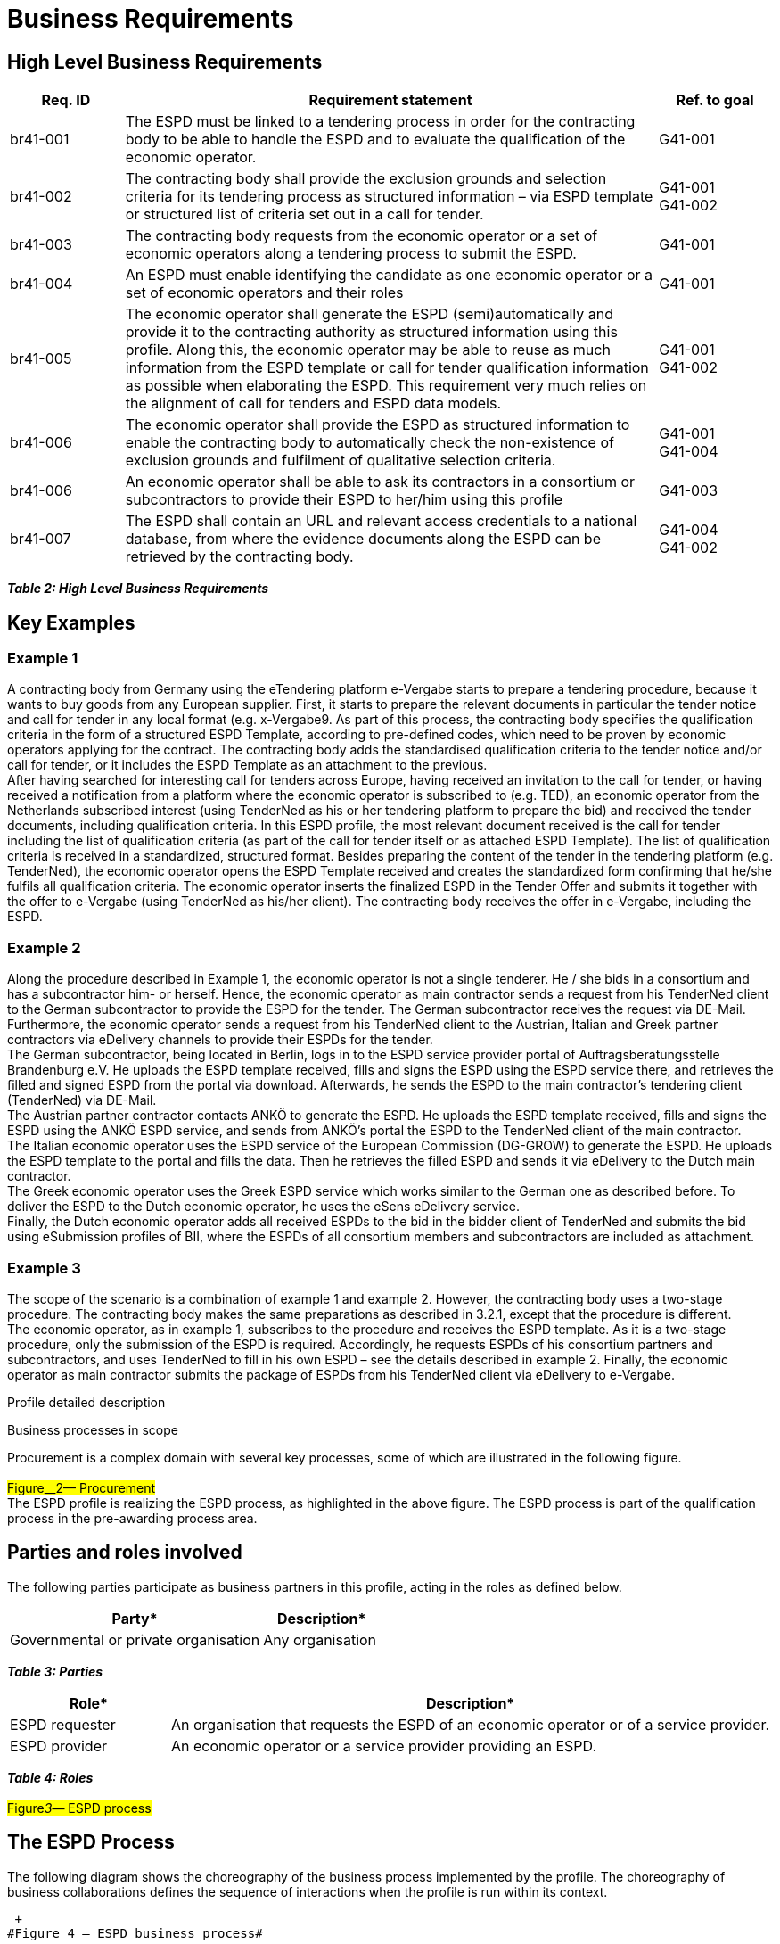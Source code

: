 :doctitle: Business Requirements

////
* {blank}

[arabic]
. https://web.archive.org/web/20240225215135/https:/wiki.ds.unipi.gr/collector/pages.action?key=ESPDInt[Pages]
. *…*

 

[arabic, start=3]
.  https://web.archive.org/web/20240225215135/https:/wiki.ds.unipi.gr/display/ESPDInt/ESPD+version+2.0.0[ESPD
version 2.0.0]

* {blank}
* {blank}

https://web.archive.org/web/20240225215135/https:/wiki.ds.unipi.gr/display/ESPDInt/BIS+41+-+ESPD+V2.1.0[BIS
41 - ESPD V2.1.0]

* Created
by https://web.archive.org/web/20240225215135/https:/wiki.ds.unipi.gr/display/~ulf.lotzmann[Ulf
Lotzmann], last modified
on https://web.archive.org/web/20240225215135/https:/wiki.ds.unipi.gr/pages/diffpagesbyversion.action?pageId=56919072&selectedPageVersions=33&selectedPageVersions=34[Nov
30&#44; 2018]

*Abstract*

BIS 41 -**European Single Procurement Document was developed on the
basis of
the https://web.archive.org/web/20240225215135/http:/www.cenbii.eu/cwa-17027-bii-tendering/[CEN
BII Profile 41] and
the https://web.archive.org/web/20240225215135/https:/github.com/ESPD/ESPD-EDM/tree/2.1.0[ESPD
EDM specifications of DG GROW]. This document is concerned with the ESPD
version 2.1.0 and  provides a set of specifications for implementing an
ESPD and VCD. The document is concerned with clarifying requirements for
ensuring interoperability of the qualification process in pan-European
Public eProcurement and provides guidelines for supporting these
requirements and how to implement. The purpose of this document is to
describe a common format for the message exchange of electronic
qualifications and to facilitate an efficient implementation. The
document is accompanied by
the https://web.archive.org/web/20240225215135/https:/wiki.ds.unipi.gr/download/attachments/56919072/ESPD%20EDM%20%20v202%20DomainVocabulary.xlsx?version=1&modificationDate=1543573750000&api=v2[ESPD
EDM v202 Domain Vocabulary] (TO BE UPDATED) which structures ESPD/VCD
concepts and provide support for developers that are implementing ESPD
and VCD services. The BIS 41 for ESPD version 1.0.2 which was developed
in
the https://web.archive.org/web/20240225215135/https:/www.esens.eu/[eSENS
project] can be
found https://web.archive.org/web/20240225215135/https:/wiki.ds.unipi.gr/pages/viewpage.action?pageId=47219235[here]. The
BIS 41 for previous ESPD versions developed in the ESPDint project are
available for
versions https://web.archive.org/web/20240225215135/https:/wiki.ds.unipi.gr/display/ESPDInt/BIS+41+-+ESPD+V2.0[2.0.0], https://web.archive.org/web/20240225215135/https:/wiki.ds.unipi.gr/display/ESPDInt/BIS+41+-+ESPD+V2.0.1[2.0.1] and https://web.archive.org/web/20240225215135/https:/wiki.ds.unipi.gr/display/ESPDInt/BIS+41+-+ESPD+V2.0.2[2.0.2].

*Statement of Copyright*

This Business Interoperability Specification (BIS) document is based on
the https://web.archive.org/web/20240225215135/http:/cenbii.eu/deliverables/cen-wsbii-3/cwa-23452015-bii-notification-2/cwa-34562015-bii-tendering-new/[CEN
CWA] prepared by the BII workshop specified in the Introduction
below.  +
The original CEN CWA document contains the following copyright notice
which still applies:

[width="100%",cols="100%",options="header",]
|===
|© 2012 CEN All rights of exploitation in any form and by any means
reserved worldwide for CEN national Members.
|===

The CEN CWA documents and profiles prepared by the BII workshop are not
specific to a business area. Subject to agreement with CEN,
customizations have been made by projects like eSENS and ESPDint to
establish this BIS, detailing and adding further guidance on the use of
BII profiles.  +
ESPDint customizations have been made according to version 2.1.0 of
the https://web.archive.org/web/20240225215135/https:/github.com/ESPD/ESPD-EDM/tree/2.1.0[ESPD
Exchange Data Model] and
the https://web.archive.org/web/20240225215135/https:/espd.github.io/ESPD-EDM/v2.0.2/[ESPD
Response XML Instantiation Guide] (TO BE UPDATED) published by DG Grow.
Corresponding conformance with the ESPD XML Instantiation Guide is and
explicit goal enabling for the purpose of national implementations of
this BIS. This BIS document may not be modified, re-distributed, sold or
repackaged in any other way without the prior consent of ESPDint, CEN
and DG Grow.


== Introduction to the ESPD BIS

This BIS is a result of work within ESPDint collaborating with actors
like CEN and DG Grow. The ESPD BIS 41 provides a business oriented
perspective on version 2.1.0 of the ESPD Exchange Data Model and
provides a set of specifications for implementing an ESPD or VCD. The
document is concerned with clarifying requirements for ensuring
interoperability in electronic qualification transactions like the ESPD
and the VCD. It provides guidelines on how to support these requirements
and how to implement the ESPD and VCD in accordance with https://web.archive.org/web/20240225215135/http:/cenbii.eu/deliverables/cen-wsbii-3/cwa-23452015-bii-notification-2/cwa-34562015-bii-tendering-new/[CEN
BII profile 41] and
the https://web.archive.org/web/20240225215135/https:/github.com/ESPD/ESPD-EDM/tree/2.1.0[ESPD
specifications version 2.1.0] of DG Grow. Both specifications are the
underlying bases for this work. 


The purpose of the BIS 41 is to have an
aggregated list of all concepts that occur in the domain of the ESPD and to provide a syntax bindings for the ESPD request and ESPD
response transactions. The BIS 41 contains all the information elements
of the electronic business transactions exchanged in the qualification
domain by pointing to a given semantic data model for each of the
business transactions. A syntax binding of the semantic data model to
the corresponding UBL 2.2. syntaxes (QualificationApplicationRequest and
QualificationApplicationRequest) used for the EDM v2.1.0 is given.
Additionally, the BIS 41 also lists the business rules (including the
use of code lists and identifiers) that govern and constrain the
execution of business process(es) and its business transactions. Hence,
it shall serve the need for documenting the ESPD concepts and
provide support for developers that are implementing ESPD software
to decide how to represent and collect values for a concept. 

Scope

BIS 41 - European Single Procurement Document (ESPD) describes a process
providing electronic messaging support for requesting and providing an
ESPD. As stated in Art. 59 of the directive 2014/24/EU of the
European Parliament and of the Council, the ESPD is a self-declaration
of a company’s formal status, financial status, abilities and
suitability aimed to streamline and structure online interaction between
Contracting Authorities (CA) and Economic Operators (EO). Economic
Operators no longer have to provide full documentary evidence and
different forms to prove that they fulfil the exclusion and selection
criteria of a tender. Now, companies are able to self-declare these
criteria with a single ESPD form. The actual documents will only have to
be provided by the winner of the tender. The ESPD allows buyers and suppliers to handle
the entire qualification processes in public tenders electronically. 

Goals

The main business benefits to be gained by implementing this profile
are:

[width="100%",cols="8%,92%",options="header",]
|===
|ID* |Description*
|G41-001 |The ESPD allows the contracting body to install a systematic
qualification process, with considerable simplification for the benefit
of both contracting authorities and economic operators.

|G41-002 |Economic operators can automatically generate an ESPD with the
support of an ESPD service according to the criteria set out in a call
for tender.

|G41-003 |Main contractors can easily request subcontractors or partner
contractors in consortia to provide their ESPDs.

|G41-004 |The ESPD allows for a semi-automated and simple process to
prove qualification of economic operators in tendering procedures
through self-declarations.
|===

*_Table 1: Goals_*


Business environment

*Introduction*

The intended scope for this profile includes public procurement, but the
profile may also be used in Business to Business (B2B) relations. +
This profile is intended to support transmission of electronic documents
for processing in (semi-)automated processes. The legal requirements
that were taken into account are requirements from European legislation,
in particular the EU directives, mentioned in section 5 of this
profile. +
The transactions, specified in this profile are intended to be exchanged
between the tendering systems of economic operators and contracting
bodies. This means that it is expected that the parties have connected
their systems to the internet, and that they have middleware in place to
enable them to send and receive the transactions in a secure way, using
an agreed syntax. +
The content model of the transactions can also be used in procurement
platforms or portals, so that these platforms as well as procurement
systems of economic operators and contracting bodies are based on the
same information and process models, which makes them more
interoperable. Even if platforms are not technically interoperable, the
content model facilitates understanding the tendering documents and to
participate in the tendering process.

*Tendering procedures*

Individual pre-award processes can be put in place using different
procedures, depending on the value and the type of the contract to be
awarded, on the legal nature of the contracting body and on specific
member state national legislation (Directive 2014/24/EU art. 26). In
open procedures, any economic operator can access the tender documents
(including the call for tenders) and submit a tender before the time
expires, without subscribing for interest and without any previous
assessment of their capabilities. In restricted and negotiated
procedures and in a competitive dialogue the interested economic
operators must submit a request to participate in order to be invited to the tendering process by the contracting body. When the contracting body
has published a notice, the interested economic operators may subscribe
to obtain tendering information using profile #BII46#. Negotiated
procedures require sending the invitation to tender (profile #BII52#) to
identified candidates. +
Article 26 to 32 from Directive 2014/24/EU and article 43 to 50 from
Directive 2014/25/EU describe the different tendering procedures that
can be used by contracting bodies. For the purpose of electronic
tendering, some of these procedures have been described in BII profiles
BII37 (open procedure) and BII39 (restricted procedure). These profiles
are included
in https://web.archive.org/web/20240225215135/http:/cenbii.eu/deliverables/cen-wsbii-3/cwa-23452015-bii-notification-2/cwa-34562015-bii-tendering-new/[CWA
3456] parts 106 and 108. +
Official notification through publishing bodies is part of many
procedures. eNotification covers the electronic transfer of electronic
notices for publication and dissemination services with the ultimate aim
of opening market opportunities. Profiles BII14 Prior Information
Notice, BII10 Contract Notice and BII43 Contract Award Notice describe
the exchange of a notice between a contracting body or his
representative and a publisher. Profile BII61 describes the exchange of
notices between publishers. The process by which notices can be searched
for on a given platform are described in profiles BII62 Exchange of
Notice Metadata and BII45 Search Notices. These profiles are included
in https://web.archive.org/web/20240225215135/http:/cenbii.eu/deliverables/cen-wsbii-3/cwa-23452015-bii-notification-2/[CWA
2345].

////



== High Level Business Requirements

[width="100%",cols="15%,70%,15%",options="header",]
|===
s|Req. ID s|Requirement statement s|Ref. to goal
|br41-001 |The ESPD must be linked to a tendering process in order for
the contracting body to be able to handle the ESPD and to evaluate the
qualification of the economic operator. |G41-001

|br41-002 |The contracting body shall provide the exclusion grounds and
selection criteria for its tendering process as structured information –
via ESPD template or structured list of criteria set out in a call for
tender. |G41-001 +
G41-002

|br41-003 |The contracting body requests from the economic operator or a
set of economic operators along a tendering process to submit the ESPD.
|G41-001

|br41-004 |An ESPD must enable identifying the candidate as one economic
operator or a set of economic operators and their roles |G41-001

|br41-005 |The economic operator shall generate the ESPD
(semi)automatically and provide it to the contracting authority as
structured information using this profile. Along this, the economic
operator may be able to reuse as much information from the ESPD template
or call for tender qualification information as possible when
elaborating the ESPD. This requirement very much relies on the alignment
of call for tenders and ESPD data models. |G41-001 +
G41-002

|br41-006 |The economic operator shall provide the ESPD as structured
information to enable the contracting body to automatically check the
non-existence of exclusion grounds and fulfilment of qualitative
selection criteria. |G41-001 +
G41-004

|br41-006 |An economic operator shall be able to ask its contractors in
a consortium or subcontractors to provide their ESPD to her/him using
this profile |G41-003

|br41-007 |The ESPD shall contain an URL and relevant access credentials
to a national database, from where the evidence documents along the
ESPD can be retrieved by the contracting body. |G41-004 +
G41-002
|===

*_Table 2: High Level Business Requirements_*

== Key Examples

=== Example 1

A contracting body from Germany using the eTendering platform e-Vergabe
starts to prepare a tendering procedure, because it wants to buy goods
from any European supplier. First, it starts to prepare the relevant
documents in particular the tender notice and call for tender in any
local format (e.g. x-Vergabe9. As part of this process, the contracting
body specifies the qualification criteria in the form of a structured
ESPD Template, according to pre-defined codes, which need to be proven
by economic operators applying for the contract. The contracting body
adds the standardised qualification criteria to the tender notice and/or
call for tender, or it includes the ESPD Template as an attachment to
the previous. +
After having searched for interesting call for tenders across Europe,
having received an invitation to the call for tender, or having received
a notification from a platform where the economic operator is subscribed
to (e.g. TED), an economic operator from the Netherlands subscribed
interest (using TenderNed as his or her tendering platform to prepare
the bid) and received the tender documents, including qualification
criteria. In this ESPD profile, the most relevant document received is
the call for tender including the list of qualification criteria (as part
of the call for tender itself or as attached ESPD Template). The list of
qualification criteria is received in a standardized, structured format.
Besides preparing the content of the tender in the tendering platform
(e.g. TenderNed), the economic operator opens the ESPD Template received
and creates the standardized form confirming that he/she fulfils all
qualification criteria. The economic operator inserts the finalized ESPD
in the Tender Offer and submits it together with the offer to e-Vergabe
(using TenderNed as his/her client). The contracting body receives the
offer in e-Vergabe, including the ESPD.

=== Example 2

Along the procedure described in Example 1, the economic operator is not
a single tenderer. He / she bids in a consortium and has a subcontractor
him- or herself. Hence, the economic operator as main contractor sends a
request from his TenderNed client to the German subcontractor to provide
the ESPD for the tender. The German subcontractor receives the request
via DE-Mail. Furthermore, the economic operator sends a request from his
TenderNed client to the Austrian, Italian and Greek partner contractors
via eDelivery channels to provide their ESPDs for the tender.  +
The German subcontractor, being located in Berlin, logs in to the ESPD
service provider portal of Auftragsberatungsstelle Brandenburg e.V. He
uploads the ESPD template received, fills and signs the ESPD using the
ESPD service there, and retrieves the filled and signed ESPD from the
portal via download. Afterwards, he sends the ESPD to the main
contractor's tendering client (TenderNed) via DE-Mail.  +
The Austrian partner contractor contacts ANKÖ to generate the ESPD. He
uploads the ESPD template received, fills and signs the ESPD using the
ANKÖ ESPD service, and sends from ANKÖ's portal the ESPD to the
TenderNed client of the main contractor. +
The Italian economic operator uses the ESPD service of the European
Commission (DG-GROW) to generate the ESPD. He uploads the ESPD template
to the portal and fills the data. Then he retrieves the filled ESPD and
sends it via eDelivery to the Dutch main contractor. +
The Greek economic operator uses the Greek ESPD service which works
similar to the German one as described before. To deliver the ESPD to
the Dutch economic operator, he uses the eSens eDelivery service. +
Finally, the Dutch economic operator adds all received ESPDs to the bid
in the bidder client of TenderNed and submits the bid using eSubmission
profiles of BII, where the ESPDs of all consortium members and
subcontractors are included as attachment.

=== Example 3

The scope of the scenario is a combination of example 1 and example 2.
However, the contracting body uses a two-stage procedure. The
contracting body makes the same preparations as described in 3.2.1,
except that the procedure is different.  +
The economic operator, as in example 1, subscribes to the procedure and
receives the ESPD template. As it is a two-stage procedure, only the
submission of the ESPD is required. Accordingly, he requests ESPDs of
his consortium partners and subcontractors, and uses TenderNed to fill
in his own ESPD – see the details described in example 2. Finally, the
economic operator as main contractor submits the package of ESPDs from
his TenderNed client via eDelivery to e-Vergabe.

Profile detailed description

Business processes in scope

Procurement is a complex domain with several key processes, some of
which are illustrated in the following figure.  +
 +
#Figure__2— Procurement#  +
The ESPD profile is realizing the ESPD process, as highlighted in the
above figure. The ESPD process is part of the qualification process in
the pre-awarding process area.

== Parties and roles involved

The following parties participate as business partners in this profile,
acting in the roles as defined below.

[width="100%",cols="68%,32%",options="header",]
|===
|Party* |Description*
|Governmental or private organisation |Any organisation
|===

*_Table 3: Parties_*

[width="100%",cols="21%,79%",options="header",]
|===
|Role* |Description*
|ESPD requester |An organisation that requests the ESPD of an economic
operator or of a service provider.

|ESPD provider |An economic operator or a service provider providing an
ESPD.
|===

*_Table 4: Roles_* +
 +
#Figure__3__— ESPD process#

== The ESPD Process


The following diagram shows the choreography of the business process
implemented by the profile. The choreography of business collaborations
defines the sequence of interactions when the profile is run within its
context.  +

 +
#Figure 4 — ESPD business process#


[width="100%",cols="14%,86%",options="header",]
|===
|Category* |Description*
|Description |The ESPD requester requests an ESPD from the ESPD
provider. The ESPD provider prepares the ESPD and sends it to the ESPD
requester.

|Pre-conditions |The ESPD requester needs an ESPD.

|Post-conditions |The ESPD has been provided to the ESPD requester.
|===

*_Table 5: ESPD business process_*

[width="100%",cols="17%,14%,69%",options="header",]
|===
|Activity* |Role involved* |Description*
|Send ESPD template |ESPD requester |The ESPD requester requests an ESPD
from the ESPD provider. The request includes a template with a
specification of the information that needs to be present in the ESPD.

|Prepare ESPD |ESPD provider |The ESPD provider prepares the ESPD, based
on the template.

|Send ESPD |ESPD provider |The ESPD provider sends the ESPD to the ESPD
requester.
|===

*_Table 6: ESPD Activites_*

== The ESPD Request transaction (Trdm070) 

=== Overview: ESPD request transaction (Trdm070)

[width="100%",cols="13%,87%",options="header",]
|===
|Categories* |Description and Values*
|Identifier |Trdm070

|CustomizationID |urn:www.cenbii.eu:transaction:biitrdm070:ver3.0

|Description |A structured electronic business document for requesting
qualification information through an European Single Procurement
Document (ESPD) (conform to an ESPD request). Directive 2014/24/EU, Art.
59.

|Partner Types |Customer +
Supplier

|Authorized Roles |Contracting body +
Economic operator

|Initial Event |The contracting body publishes the ESPD request as part
of the Call for Tender documents.

|Terminal event |The economic operator receives and processes the ESPD
request.

|Scope |Open and restricted tendering procedures, with a focus on
implementing the simplification in tendering procedures above threshold
according to directives 2014/24/EU and 2014/25/EU.

|Boundary |Trdm070
|===

*_Table 7: Overview ESPD request transaction (Trdm 070)_*

=== Business Requirements: ESPD request transaction (Trdm070)

_General_

[width="100%",cols="7%,93%",options="header",]
|===
|ID* |Requirement*
|tbr070-002 |The ESPD request shall be identified and dated. The time of
issue should be stated and it should be indicated whether the document
is a copy. The UBL version and the ESPD version, the ESPD specification
and the transaction should be identified as well.
|===

_Contracting body_

[width="100%",cols="8%,92%",options="header",]
|===
|ID* |Requirement*
|tbr070-001 |The contracting body must be identified, hence information
about the party is required, such as party name, identification,
endpoint id-, buyer profile  and country- .

|tbr070-006 |The qualification document should contain contact
information of the contracting body: Postal address, telephone number,
fax number, e-mail address, contact person(s).

|tbr070-005 |The contracting authority must be able to provide the CPV
codes in the ESPD request.
|===

_Call for tenders_

[width="100%",cols="7%,93%",options="header",]
|===
|ID* |Requirement*
|tbr070-007 |The ESPD request must contain the object of the contract,
its name, a despription, the type of procedure, the type of procurement
project and the applied CPV codes as well as a reference to the call for
tenders, i.e. the procurement project ID or notice ID (PIN, CN, and
CAN), which defines the requirements (i.e. criteria) for which this
document is created and submitted by the economic operator. It must be
possible to maintain this information in order to keep track of the
connection between ESPD request and call for tenders/notices.
|===

_Procurement lots_

[width="100%",cols="7%,93%",options="header",]
|===
|ID* |Requirement*
|tbr070-008 |The ESPD request may contain information about the
procurement lots defined in a call for tender and indicate for each
tendering criterion what lots are related to it. The contracting body
shall also set the minimum yearly turnover that economic operators are
required to have if they tender for more than one lot. In this case, the
contracting body shall provide a reference to the group of lots of the
call for tender, to which the minimum turnover applies (art. 58 of
2014/24/EU).
|===

_List of Criteria_

[width="100%",cols="7%,93%",options="header",]
|===
|ID* |Requirement*
|tbr070-003 |The contracting authority must be able to define the
particular requirements that apply to selection criteria regarding
Suitability.

|tbr070-009 |The ESPD request must contain information about the
criteria that set the exclusion grounds as stated in directive
2014/24/EU Art. 57 and referred to in directive 2014/25/EU Art. 80
and/or according to national legislation.

|tbr070-010 |The ESPD request must contain information about qualitative
selection criteria as stated in directive 2014/24/EU Art. 58 and
2014/25/EU Art. 80 and/or according to national legislation.

|tbr070-004 |The contracting body must be able to indicate, which
criteria for exclusion grounds and qualitative selection specific types
of economic operators (e.g. subcontractors or partners in consortia)
need to declare.

|tbr070-013 |The ESPD request shall provide criteria of exclusion
grounds and of qualitative selection in a structured way, i.e. grouping
the criteria along the criteria groups as put forward in the directive
2014/24/EU. Additional information for each criterion may be provided
such as: Legal reference (EU level, contracting body national level,
economic operator national level), type of criterion (e.g. technical
capability, financial standing, etc.) or specific requirements for
natural persons as settled in Art. 67-69 of directive 2014/24/EU. This
information is provided by the contracting body, who includes the
information from the call for tenders or it is automatically/directly
imported from the call for tenders.

|tbr070-015 |The ESPD must provide information about thresholds
regarding unpaid taxes or social security obligations.

|tbr070-016 |The contracting authority must be able to provide
information about weighted criteria.

|tbr070-017 |Information about weighted criteria provided by the
contracting authority must be displayed to the economic operator.

|tbr070-018 |Several selection criteria must be displayed only for a
particular type of contract.

|tbr070-019 |The contracting authority must be able to provide
information about the applicable periods for qualification criteria
|===

_ESPD service provider_

[width="100%",cols="9%,91%",options="header",]
|===
|ID* |Requirement*
|tbr070-011 |The ESPD request may contain information of identification
regarding an ESPD service provider: Name, Party Identification, Endpoint
ID, Website, Country.
|===

_Additional documentation_

[width="100%",cols="12%,88%",options="header",]
|===
|ID* |Requirement*
|tbr070-012 |The ESPD service provider may be able to provide
complementary information such as liability statements.
|===

_Versioning_

[width="100%",cols="7%,93%",options="header",]
|===
|ID* |Requirement*
|tbr070-014 |The ESPD should allow to include a Version ID and a
Previous Version ID to the ESPD. Both help to identify the status of
subsystems that have supported the creation of the ESPD. The Previous
version ID is needed to trace changes that have occurred.
|===

*Data Model for regulated ESPD: ESPD request transaction (Trdm070)*

*_Figure 5: ESPD request data model (regulated ESPD)_*

*Data Model for self contained ESPD: ESPD request transaction (Trdm070)*

Figure 6: ESPD request data model (self-contained ESPD)

=== Implementation Guideline: ESPD request transaction (Trdm070)

This guideline explains how to use
the https://web.archive.org/web/20240225215135/http:/docs.oasis-open.org/ubl/UBL-2.2.html[UBL
2.2 syntax or the QualificationApplicationRequest] to
implement https://web.archive.org/web/20240225215135/https:/github.com/ESPD/ESPD-EDM/tree/2.1.0[ESPD-EDM
version 2.1.0] to support the CEN BII information transaction
requirements. It provides the syntax mappings from the UBL syntax to the
ESPD request transaction (Trdm070). It also provides specific details
for each class and information element and provides guidelines, rules
and examples on how to produce conformant XML documents. Additionally,
the difference between Regulated and Self-Contained ESPD version is
description in the column "Used in Reg". The tables can be also
downloaded here as excel files as part of the https://web.archive.org/web/20240225215135/https:/wiki.ds.unipi.gr/download/attachments/56919072/ESPD%20EDM%20%20v202%20DomainVocabulary.xlsx?version=1&modificationDate=1543573750000&api=v2[ESPD EDM v202 Domain Vocabulary] (TO BE UPDATED).

[cols="1,1,1,1,1,1,1,1,1,1,1"]
|===
s|InfReqID s|Used in Reg s|Cardinality s|Business term s|Description s|Data Type s|BusReqID s|Syntax Binding (UBL Path) s|Vocabulary term
s|Implementation Guideline s|Business Rule IDs

| 
| 
| 
s|ESPD Request
s|A structured electronic business document for requesting qualification information through an ESPD (conform to an ESPD template). Directive 2014/24/EU, Art. 59. 
| 
|
s|QualificationApplicationRequest 
s|Qualification Application Request Details 
| 
|

|tir070-001 
|x 
|1..1 
|Document identifier 
|Identifier of the document assigned by the sender 
|Identifier 
|tbr70-002 
|cbc:ID 
|Qualification Application Request Identifier 
|Rule: An identifier for this document, assigned by the sender. Whether compulsory - inherited from UBL-2.2. Do not forget to specify the schemeAgencyID attribute to identify the organisation responsible for the document. |Reg: - +
SC: - +
Common: +
BR-OTH-02

|tir070-002 
|x 
|1..1 
|Document issue date 
|Date when the referred document was issued. 
|Date 
|tbr70-002 
|cbc: IssueDate 
|Qualification Application Request.Issue Date.Date 
|Comment: whether compulsory - inherited from UBL-2.1. +
Is set at the compilation time. Use XSD Date (format "YYYY-MM-DD") 
|

|tir070-003 
|x 
|0..1 
|Document issue time 
|Time when the document was issued. 
|Time 
|tbr70-002 
|cbc: IssueTime 
|Qualification Application Request.Issue Time.Time 
|Comment: Is set at the compilation time. Use XSD time (format "hh:mm:ss") 
|

|tir070-004 
|
|0..1 
|Document version identifier 
|The version identifying the content of this document 
|Identifier 
|tbr70-014 
|cbc:VersionID 
|Qualification Application Request.Version.Identifier
|Changes in content should entail the modification of the version identifier and a reference to the previous version. 
|


|tir070-526 
| 
|0..1 
|Previous document version identifier 
|The version identifying the previous modification of the content of this document.
|Identifier 
|tbr70-014 
|cbc:PreviousVersionID 
|Qualification Application Request.PreviousVersionID.Identifier 
| 
|

|tir070-527 
| 
|0..1 
|Procedure code 
|The type of the procurement administrative procedure according to the EU Directives. 
|Code
|tbr070-007 
|cbc:ProcedureCode 
|Qualification Application Request.ProcedureCode.Code 
|Rule: Compulsory use of the code list ProcedureType (values: Open, Restricted, Accelerated, Competitive dialogue, etc.). Do not confound with the object of the procurement project (code list ProjectType: Works, Supplies, Services). Compulsory use of attributes listID, listAgencyName and listVersionID. 
|Reg: - +
SC: BR-SC-10#2, BR-OTH-03, BR-OTH-01, BR-OTH-01#1 +
Common:

|tir70-005 
|x 
|1..1 
|Reference number 
|An identifier that is specified by the buyer and used as a reference number for all documents in the procurement project. It is also known as  procurement procedure identifier, procurement reference number or contract folder identifier. A reference to the procurement project to which this Qualification document is delivered as a response. 
|Identifier 
|tbr70-007 
|cbc:ContractFolderID 
|Qualification Application Request.Contract Folder Identifier.Identifier 
|Rule: This is a mandatory data provided by the Contracting Authority or the sender, for the process file (i.e., record) to which this document belongs. Try always to use the reference number issued by the contracting authority. This number in combination with a registered contracting authority ID (e.g. the VAT number) results in a universally unique identifier of the procurement procedure. 
|Reg: BR-REG-10 +
SC: BR-SC-10 +
Common: -

|tir70-500 
|
|1..1 
|Document universally unique identifier 
|A universally unique identifier for an instance of this document.
|Identifier 
|tbr70-002 
|cbc:UUID 
|Qualification Application Request.UUID.Identifier 
|Rule: A universally unique identifier for an instance of this document. Use UUID version 4.Copies of a document should be identified with a different UUID. Compulsory use of schemeAgencyID
attribute. 
|Reg: - +
SC: BR-OTH-02 +
Common: 

|tir70-501 
|
|1 
|ESPD request type code 
|A code specifying the type of ESPD 
|Code 
|tbr70-002 
|cbc: QualificationApplicationTypeCode
|Qualification Application Request. +
QualificationApplicationTypeCode.Code 
|Rule: Compulsory use of the code list QualificationApplicationType
(Regulated, Self-contained). Compulsory use of attributes listID,
listAgencyName and listVersionID  
|Reg: - +
SC: BR-OTH-01, BR-OTH-01#2, BR-OTH-03 +
Common: 

|tir070-322 
| 
|0..n |Weight scoring methodology 
|Free-form text to describing information about Weight Scoring Methodology 
|Text
|tbr070-016 
|cbc:WeightScoringMethodologyNote
|WeightScoringMethodologyNote. Text 
|Rule: Used for transparency motives. Provide a text explaining clearly the method that will be used to select those selection criteria that will be weighted. 
|Reg: +
SC: BR-2P-10 +
Common:

|tir070-323 
| 
|0..1 
|Weighting type code 
|A code specifying the type of the Weighting. 
|Code 
|tbr070-016 
|cbc:WeightingTypeCode
|WeightingTypeCode. Code 
|Rule: Compulsory use of the code list `WeightingType`. If this element it is not instantiated and one or more selection criteria are weighted the type defaults to `NUMERIC`. 
|Reg: +
SC: BR-2P-10 +
Common:

|tir070-301 
|x 
|0..1 
|Copy indicator 
|Indicates whether this document is a copy (true) or not (false) 
|Indicator 
|tbr70-002 
|cbc: CopyIndicator
|Qualification Application Request. Copy_ Indicator. Indicator 
|Comment: It is a good practice to use the CopyIndicator component if the same document is forwarded several times to the same or to different destinations. Use it in combination with the UUID identifier: copies of an ESPD document should be identified with distinct UUIDs. 
|

| 
| 
s|1..1 
s|Process control
s|A group of business terms providing information on the business process and rules applicable to the document.
| 
| 
| 
| 
| 
|

|tir070-006 
|x 
|1..1 
|Business process type identifier 
|Identifies a user-defined customization of UBL for a specific use. ESPD use the current version of the ESP-EDM 2.0.0 
|Identifier 
|tbr70-002 |cbc:CustomizationID 
|Qualification Application Request.CustomizationIdentifierIdentifier 
|Rule: For the ESPD we use the value “urn:www.cenbii.eu:transaction:biitrdm070:ver3.0”. Compulsory use of the value "CEN-BII" for the schemeAgencyID attribute. 
|Reg: - +
SC: - +
Common: +
BR-OTH-02 +
BR-OTH-06

|tir070-007 
|x 
|1..1 
|Specification identification 
|An identification of the specification containing the total set of rules regarding semantic content, cardinalities and business rules to which the data contained in the instance document conforms. The identification may include the version of the specification as well as any customizations applied.
|Identifier 
|tbr70-002 
|cbc: ProfileID 
|Qualification ApplicationRequest. Profile Identifier. Identifier 
|Rule: Applied BII Profile: Use the value "41" for ESPD.
|Reg: - +
SC: - +
Common: BR-OTH-07, BR-OTH-02

|tir070-299 
|x 
|1..1 
|ESPD version identifier 
|Identifies the specific ESPD-EDM version (e.g.: ESPD-EDMv1.0.2; ESPD-EDMv2.0.0; ESPD-EDMv2.0.1 or ESPD-EDMv2.0.2) 
|Identifier 
|tbr70-002 
|cbc:ProfileExecutionID
|Qualification Application Request. ProfileExecutionID. Identifier
|Rule: Compulsory use of the Code List "ProfileExecutionID". 
|Reg: - +
SC: - +
Common: BR-OTH-01, BR-OTH-01#13, BR-OTH-03

|tir070-302 
|x 
|0..1 
|UBL version identifier 
|Identifies the earliest version of the UBL 2 schema for this document type that defines all of the elements that might be encountered in the current instance.
|Identifier 
|tbr70-002 
|cbc:UBLversionID 
|Qualification ApplicationRequest. UBL Version Identifier. Identifier 
|Rule: Use the value "2.2". Use also "OASIS-UBL-TC" for the schemeAgencyID attribute. 
|Reg: - +
SC: - +
Common: BR-OTH-05, 2.BR-OTH-02

| 
| 
s|0..1 
s|Notice Number
s|For procurement projects above the threshold it is compulsory to specify the following data about the Contract Notice published in TeD 
| 
| 
s|cac:AdditionalDocumentReference
s|Document Reference. Details 
| 
|Req: +
SC: +
Common: BR-COM-10

|tir070-303 
|x 
|0..1 
|Notice identifier 
|The identifier of the Contract Notice published in TeD (the OJEU S number) 
|Identifier |tbr70-007
|AdditionalDocumentReference /cbc:ID 
|Document Reference. Identifier
|Rule: All ESPDResponse XML instances (and the ESPDRequest instances, too, for that matter) MUST always include an Additional Document Reference indicating the TeD reference number of the Contract Notice the ESPDResponse is related to.  If the document referenced is a Contract Notice published on TED the ID must follow the scheme defined by the Publications Office: [][][][]/S [][][]-[][][][][][] (e.g. 2015/S 252-461137). 
|Reg: - +
SC: - +
Common: BR-COM-10#1, BR-OTH-02

|tir070-304 
|x 
|0..1 
|Notice type code 
|The Type Code of the Contract Notice 
|Code 
|tbr70-007 
|AdditionalDocumentReference/ +
cbc:DocumentTypeCode 
|Document Reference. Document Type Code. Code
|Rule: For the ESDP-EDM it is compulsory use of the Code List “DocRefContentType”. See example in "AdditionalDocumentReference/cbc:ID" on how to specify the OJEU CN. If the type of document is not available in this list, provide the code “Other” and describe the content in the element “DocumentType”. 
|Reg: +
SC: +
Common: BR-OTH-01, BR-OTH-01#3, BR-OTH-03

|tir070-304 
|x 
|0..1 
|Notice type description 
|The type of document being referenced, expressed as text. 
|Code 
|tbr70-007
|AdditionalDocumentReference/ +
cbc:DocumentType 
|Document Reference.Document Type. Text 
|Rule: Use the attribute languageID to indicate the language of the text. Use the Code List LanguageCodeEUfor the value of the languageID attribute. 
|Reg: +
SC: +
Common: BR-OTH-01, BR-OTH-01#4, BR-OTH-03

|tir070-305 
|x 
|0..1 
|Notice URI 
|The Uniform Resource Identifier (URI) that identifies where the notice  is located. 
|Identifier 
|tbr70-007
|AdditionalDocumentReference +
/Attachment +
/ExternalReference /cbc:URI
|External Reference. URI. Identifier 
|Comment: If the document exists at a remote location, then the value should be the URL pointing to the document.  
|

|tir070-306 
|x 
|0..1 
|Notice name 
|Title of the Contract Notice 
|Text
|tbr70-007 
|AdditionalDocumentReference +
/Attachment/ +
ExternalReference/cbc:FileName 
|External Reference. File Name. Name
|Comment: The ESPD documents use this element for a short descriptive title of the document being referenced. 
|

|tir070-307 
|x 
|0..1 
|Notice description 
|The description of the procurement project used in the Notice 
|Text 
|tbr70-007
|AdditionalDocumentReference +
/Attachment +
/ExternalReference/cbc:Description 
|External Reference. Description. Text 
|Rule: A description of the content. If the document being referenced is a Notice being published on TED, use two description lines. Use the first description line to describe the requested services and the second description line to place therein the temporary number received from TED. 
|Reg: - +
SC: - +
Common: BR-COM-10#2, BR-COM-10-S10, BR-COM-10-S20, BR-COM-10-S30

|
| 
s|1..1
s|Contracting body 
s|The contracting authority or contracting entity who is buying supplies, services or public works using a tendering procedure as described in the applicable directive (Directives 2014/24/EU, 2014/25/EU). 
| 
| 
s|cac: ContractingParty
s|Contracting Party. Details*
s|Rule: UBL-2.2 defines multiple cardinality ContractingParties presumably to allow joint procurements. However the ESPD only expects data about one buyer. The decision was made that in case of joint procurement the data collected in the ESPD would be about the leader of the joint procurement procedure. 
s|Reg:
- +
SC: - +
Common: BR-REQ-20#1

|tir070-528 
|
|0..1 
|Contracting body buyer profile 
|URL of the web
section, in the contracting body web site, that contains information about the contracting body, the norms it applies when contracting, published calls for tenders, Prior Information Notices and Contract Notices as well as the related procurement documents, contract award notices, etc. 
|Identifier 
|tbr70-006
|ContractingParty/cbc:BuyerProfileURI 
|Contracting Party. Buyer Profile_
URI. Identifier 
| 
|

|tir70-026 
|x 
|1..1 
|Contracting body name 
|The name of the contracting body as it is registered. 
|Text 
|tbr70-001 
|ContractingParty /Party +
/PartyName /cbc:Name 
|Party. Party Name 
|Rule:  Use the official name of the contracting body.  
|Reg: - +
SC: - +
Common: BR-REQ-20#2

|tir70-028 
|x 
|0..1 
|Contracting body identifier 
|The national identifier of a contracting body as it is legally registered (e.g. VAT identification, such as KBO) 
|Identifier 
|tbr70-001 
|ContractingParty/Party +
/PartyIdentification/cbc:ID 
|Party Identification. Identifier
|Rule: An ID for the Contracting authority may be provided (e.g. in case of subdivisions/regional codes of the agency). Make use of the attribute SchemeAgencyID. When possible use the VAT identification of the contracting body (see the VIES platform for a EU cross-border national VAT number verification system). 
|Reg: - +
SC: - +
Common: BR-REQ-20#4, BR-OTH-02

|tir70-039 
|x 
|0..1 
|Contracting body +
electronic address +
identifier
|Electronic address of the contracting body. 
|Identifier 
|tbr70-001
|ContractingParty +
/Party /cbc:EndpointID 
|Party. Endpoint Identifier.
Identifier 
|Comment: An endpoint identifier may have a scheme identifier attribute (e.g. eSENS Party Identifier Scheme) for eDelivery. Otherwise, use it for online services (e.g. Web Services, REST services, ftp, etc.)
|

|tir070-314 
|x 
|0..1 
|Contracting body website 
|The website of the contracting body. 
|Identifier |tbr70-006 
|ContractingParty /Party/ +
cbc:WebsiteURI 
|Party. Website_ URI. Identifier 
|
|

| 
| 
|1..1* 
|Postal Address* 
|Address information.* 
| 
|
|ContractingParty /Party +
/cac:PostalAddress* 
|Address. Details* 
| 
|

|tir70-029 
|x 
|0..1 
|Address line 1 
|The main address line in an address. Usually the street name and number or post office box. 
|Text
|tbr70-006 
|ContractingParty /Party +
/PostalAddress /cbc:StreetName
|Address. Street Name. Name 
| 
|


|tir70-031 
|x 
|0..1 
|City 
|The common name of a city where the address is located. 
|Text 
|tbr70-006 
|ContractingParty /Party +
/PostalAddress/cbc:CityName 
|Address. City Name. Name 
| 
|

|tir70-032 
|x 
|0..1 
|Post code 
|The identifier for an addressable group of properties according to the relevant postal service, such as a ZIP code or Post Code. 
|Text 
|tbr70-006 
|ContractingParty /Party/PostalAddress +
/cbc:PostalZone 
|Address. Postal_ Zone. Text 
| 
|

|tir70-034 
|x 
|1..1 
|Country code 
|A code that identifies the country. The lists of valid countries are registered with the ISO 3166-1 Maintenance agency, "Codes for the representation of names of countries and their subdivisions". It is recommended to use the Country Code ISO 3166-1 2A:2006 representation. 
|Code 
|tbr70-006 
|ContractingParty /Party/PostalAddress  +
/Country/cbc:IdentificationCode 
|Country. Identification Code. Code 
|Rule: The country of the contracting body MUST always be specified. Compulsory use of the code list CountryCodeIdentifier (ISO 3166-1 2A:2006) 
|Reg: - +
SC: - +
Common: BR-REQ-20#3, BR-OTH-01, BR-OTH-01#5, BR-OTH-03

|tir70-502 
|x 
|0..1 
|Country name 
|The name of the country 
|Text
|tbr70-001
|cac:ContractingParty/cac:Party/ +
cac:PostalAddress/ +
cac:Country/cbc:Name
|Country. Name. Text 
| 
|

| 
| 
s|0..1
s|Contacting details
s|Used to provide contacting information for a party in general or a person. 
| 
|
s|ContractingParty /Party /cac:Contact 
s|Contact. Details 
| 
|

|tir70-035 
|x 
|0..1 
|Contact point 
|The name of the contact point. 
|Text
|tbr70-006 
|ContractingParty /Party +
/Contact /cbc:Name 
|Contact. Name 
|
|

|tir70-036 
|x 
|0..1 
|Contact telephone number 
|A phone number for the contact point. 
|Text 
|tbr70-006 
|ContractingParty /Party +
/Contact/cbc:Telephone 
|Contact. Telephone. Text 
| 
|

|tir70-037 
|x 
|0..1 
|Contact fax number 
|A fax number for the contact
point. 
|Text 
|tbr70-006 
|ContractingParty /Party +
/Contact /cbc:Telefax
|Contact. Telefax. Text 
| 
|

|tir70-038 
|x 
|0..1 
|Contact email address 
|An e-mail address for the contact point. 
|Text 
|tbr70-006 
|ContractingParty +
/Party/Contact/cbc:ElectronicMail 
|Contact. Electronic_ Mail. Text 
| 
|

| 
| 
s|0..1 
s|Service provider 
| 
| 
| 
s|ContractingParty/Party +
/cac:ServiceProviderParty 
s|Service Provider Party. Details
| 
|

|tir070-040 
|x 
|1..1 
|Service provider name 
|The name of the service provider. 
|Text 
|tbr70-011 
|ContractingParty/Party/ +
 ServiceProviderParty +
/Party/PartyName/cbc:Name 
|Party Name. Name
|Rule:  Use the official name of the service provider.  
|Reg: - +
SC: - +
Common: BR-REQ-20#6

|tir070-041 
|x 
|1..1 
|Service provider identifier 
|The national identifier of a service provider as it is legally registered (e.g. VAT identification, such as KBO) 
|Identifier 
|tbr70-011 
|ContractingParty/Party/ +
ServiceProviderParty/ +
Party/PartyIdentification/cbc:ID 
|Party Identification. Identifier 
|Rule: Provide an ID for the Service Provider. Make use of the attribute SchemeAgencyID. When possible use the VAT identification of the service  provider (see the VIES platform for a EU cross-border national VAT number verification system). 
|Reg: +
SC: +
Common: BR-REQ-20#5, BR-OTH-02"

|tir070-042 
|x 
|0..1 
|Service provider electronic address identifier
|Electronic address of the service provider. 
|Identifier |tbr70-011
|ContractingParty/Party/ +
ServiceProviderParty/ +
Party/cbc:EndpointID
|Party. Endpoint Identifier. Identifier 
|Comment: An endpoint identifier may have a scheme identifier attribute (e.g. eSENS Party Identifier Scheme) for eDelivery. Otherwise, use it for online services (e.g. Web Services, REST services, ftp, etc.) 
| 

|tir070-315 
|x 
|0..1 
|Service provider website  
|The website of the service provider. 
|Identifier 
|tbr70-011 
|ContractingParty/Party +
/ServiceProviderParty /Party /cbc:WebsiteURI 
|Party. Website_ URI.Identifier 
|
| 

|tir70-034 
||1..1 
|Country code 
|A code that identifies the country. The lists of valid countries are registered with the ISO 3166-1 Maintenance agency, "Codes for the representation of names of countries and their subdivisions". It is recommended to use the Country Code ISO 3166-1 2A:2006 representation. 
|Code 
|tbr70-011
|cac:ContractingParty/cac:Party/ +
cac:ServiceProviderParty/ +
cac:Party/cac:PostalAddress/ +
cac:Country/ +
cbc:IdentificationCode
|Country. Identification Code. Code |Rule: The country of the contracting body MUST always be specified. Compulsory use of the code list CountryCodeIdentifier (ISO 3166-1 2A:2006) 
|Reg: +
SC: BR-REQ-20#7, BR-OTH-01, BR-OTH-01#5,  BR-OTH-03 +
Common: 

| 
| 
|0..1* 
|ProcurementProject* 
|Used to identify the procurement
procedure.* | | 
|cac:ProcurementProject* 
| 
|Comment: Use this component to identify and describe the procurement administrative procedure. If the procurement procedure is divided into lots use
the ProcurementProjectLot component to provide details specific to the lot and reserve the ProcurementProject component to describe the global characteristics of the procedure.* 
|Reg:* +
*SC: BR-SC-10* +
*Common:*

|tir070-503 
|x 
|0..1 
|ProcurementProjectName 
|Procurement project name
|Text 
|tbr70-007 |cac:ProcurementProject +
/cbc:Name 
|Procurement Project.Name 
|Rule: Use the same name that will be used for the Contract Notice.
|Reg: +
SC: BR-SC-10#1 +
Common:

|tir070-504 
|x 
|0..1 
|ProcurementProject +
Description 
|Procurement project
description 
|Text 
|tbr70-007 
|cac:ProcurementProject /cbc:Description
|Procurement Project. Description. Text 
|Comment: Use the same description that will be used for the Contract Notice. 
| 

|tir070-528 
|
|0..1 
|Procurement project type code 
|Procurement project type code 
|Code 
|tbr70-007
|cac:ProcurementProject/ +
cbc:ProcurementTypeCode 
|Procurement Project.Procurement_ Type Code. Code 
|Rule: Compulsory use of the Code List
ProjectType. |Reg: +
SC: BR-OTH-01, BR-OTH-01#6,  BR-OTH-03 +
Common: 

|tir070-530 
| 
|0..1 
|Procurement sub type code 
|A code signifying the subcategory of the type of work for this project (e.g., land surveying, IT consulting). 
|Code 
|tbr70-007
|cac:ProcurementProject/ +
cbc:ProcurementSubTypeCode 
|Procurement Project.Procurement Sub_ Type Code. Code 
|Rule: Compulsory use of the code list ServicesProjectSubType. 
|Reg: +
SC: BR-OTH-01#22 +
Common: 

|tir070-529 
| 
|0..n 
|CPV Classification Code 
|Element to specify the CPV code for works and services.  
|Code |tbr70-007
|cac:ProcurementProject/ +
cac:MainCommodityClassification +
/cbc:ItemClassificationCode
|Commodity Classification. Item Classification Code. Code 
|Rule: The Self-contained ESPD adds the possibility for the contracting authority to specify a few more data relevant at evaluation time and for the economic operator: +
• The CPV (Common Procurement Vocabulary) codes for the procurement procedure. +
• The 'Object of the contract'. 
|Reg: +
SC: BR-SC-10#1, BR-OTH-01, +
Common: 

| 
| 
s|0..n
s|Procurement Project Lot
s|If there is a single procurement project lot, the ESPD refers to a project without lots.
| 
| 
s|cac:ProcurementProjectLot 
s|Procurement Project Lot.Details 
s|Rule: If there is only one single procurement project lot specified, the ESPD refers then to a procurement procedure without lots. 
s|Reg: +
SC: BR-LOT-30 +
Common: 

|tir070-052 
|x 
|1..1 
|Lot reference 
|A reference to one or more lots the economic operator is applying for. The original lot definition is part of the call for tender document. The Qualification instance only references the corresponding IDs in order to establish the connection to the call for tender information. 
|Identifier |tbr70-008
|ProcurementProjectLot /cbc:ID 
|Procurement Project Lot. Identifier
|Rule: Used to identify the lots into which a procurement procedure is divided into. Typical examples of lot identifiers are Lot1, Lot2, Lot3, etc. If only no Lot is specified its ID has to be set to '0' thus indicating that the procurement procedure is not divided into Lots. Use the schemeAgencyID attribute where necessary. 
|Reg: +
SC: BR-LOT-10, BR-LOT-30-S10, BR-OTH-02 +
Common: 

| 
| 
s|1..n 
s|Criterion 
s|A tendering criterion describes a fact or a condition that is used by the contracting body to evaluate and compare tenders by economic operators and which will be used for the exclusion and the selection of candidate tenderers to the award decision 
|
s|tbr70-003 +
tbr70-009* 
s|cac:TenderingCriterion 
s|Tendering Criterion.Details
s|Rule: “Tendering Criterion” with a new definition "A tendering criterion describes a fact or a condition that is used by the contracting body to evaluate and compare tenders by economic operators and which will be used for the exclusion and the selection of candidate tenderers to the award decision" +
Rule: At least one TenderingCriterion is expected. 
s|Reg: +
SC: BR-LOT-20, BR-LOT-30, BR-LOT-30-S20 +
Common: BR-TC-01

|tir070-060 
|x 
|1..1 
|Criterion identifier 
|A language-independent token, e.g., a number,that allows to identify a criterion uniquely as well as allows to reference the criterion in other documents. A criterion describes a fact that is used by the contracting body to evaluate and compare tenders by economic operators and which will be used in the award decision. 
|Identifier 
|tbr70-010 +
tbr70-009 
|TenderingCriterion /cbc:ID 
|Tendering Criterion.Identifier
|Rule: An identifier to refer to the Criterion requirement. Compulsory use of the IDs defined in the list “ESPD-CriteriaTaxonomy-REGULATED-V2.0.2.ods” and “ESPD-CriteriaTaxonomy-SELFCONTAINED-V2.0.2.ods”. E-Certis uses the same IDs. Criteria which are added manually should also use UUID version 4.
|Reg: +
SC: +
Common: BR-TC-02, BR-TC-12, BR-TC-13, BR-OTH-02

|tir070-061 
|x 
|1..n 
|Criterion type code 
|A classification code defined by the ESPD-EDM to represent the criterion in the ESPD taxonomy of criteria |Code |tbr70-013 |TenderingCriterion / cbc:CriterionTypeCode
|Tendering Criterion.Criterion Type Code.Code 
|Rule: A code signifying the type of Criterion coming from e-Certis. Compulsory use of the Code List “CriteriaType” which are described in the spreadsheets "ESPD-CriteriaTaxonomy-REGULATED-V2.0.2.ods” and “ESPD-CriteriaTaxonomy-SELFCONTAINED-V2.0.2.ods", e.g. CRITERION.EXCLUSION.CONVICTIONS. +
PARTICIPATION_IN_CRIMINAL_ORGANISATION, CRITERION.EXCLUSION. +
SOCIAL.ENVIRONMENTAL_LAW, CRITERION.SELECTION. +
ECONOMIC_FINANCIAL_STANDING.FINANCIAL_RATIO, etc.).
|Reg: +
SC: +
Common: BR-REQ-30, BR-REQ-30-S10, BR-REQ-30-S20, BR-REQ-40, BR-TC-03,
BR-TC-04, BR-OTH-01, BR-OTH-01#7, BR-OTH-03

|tir070-062 
|x 
|0..1 
|Criterion name 
|A short and descriptive name for a criterion. A criterion describes a fact that is used by the contracting body to evaluate and compare tenders by economic operators and which will be used in the award decision or to assess the eligibility of an economic operator. 
|Text 
|tbr70-010 +
tbr70-009 
|TenderingCriterion/cbc:Name 
|Tendering Criterion.Name
|Rule: The name should be the same as in the in the spreadsheets "ESPD-CriteriaTaxonomy-REGULATED-V2.0.2.ods” and “ESPD-CriteriaTaxonomy-SELFCONTAINED-V2.0.2.ods", e.g. 'Convictions', 'Corruption', 'Fraud', 'Financial ratio', 'Subcontracting proportion', 'Allowance of checks', etc. At a later stage they might be provided by eCERTIS in dependence of Criterion. 
|Reg: +
SC: +
Common: BR-TC-05

|tir070-063 
|x 
|0..1 
|Criterion description |An extended description of the criterion. 
|Text 
|tbr70-010 +
tbr70-009 
|TenderingCriterion/cbc:Description 
|Tendering Criterion.Description.Text 
|Rule: The description should be the same as in the in the spreadsheets "ESPD-CriteriaTaxonomy-REGULATED-V2.0.2.ods” and “ESPD-CriteriaTaxonomy-SELFCONTAINED-V2.0.2.ods”, e.g. 'Has the economic operator entered into agreements with other economic operators aimed at distorting competition?'. At a later stage they might be provided by eCERTIS in dependence of Criterion. 
|Reg: +
SC: +
Common: BR-TC-06, BR-TC-19

|tir070-505 
| 
|0..1 
|Criterion weight 
|A weighting to provide for automatic scoring of the Criterion. 
|Text 
|tbr70-016 
|TenderingCriterion/cbc:WeightNumeric 
|Tendering Criterion.Weight Numeric.Numeric 
|Rule: Used only in Self-contained ESPDs namely for ability and professional selection criteria in procedures organised in two stages.
|Reg: +
SC: BR-2P-10-S10, BR-2P-10-S10#1, BR-2P-10-S20#1 +
Common:

|tir070-506 
| 
|0..1 
|Criterion evaluation method type 
|A code signifying the type of Evaluation. ESPD: Compulsory use of the Code List “EvaluationMethodType” 
|Code 
|tbr70-016 
|TenderingCriterion/EvaluationMethodTypeCode 
|Tendering Criterion.Evaluation Method Type Code.Code 
|Rule: Compulsory use of the Code List “EvaluationMethodType”. 
|Reg: +
SC: BR-2P-10-S10#2, BR-2P-10-S20, BR-OTH-01, BR-OTH-03, BR-OTH-01#8,
BR-OTH-03 +
Common:

|tir070-507 
| 
|0..1 
|Evaluation method description 
|The textual description of the applied weighting and evaluation method 
|Text
|tbr70-016 
|TenderingCriterion/cbc: +
WeightingConsiderationDescription
|Tendering Criterion.Weighting Consideration Description.Text
|Comment: Used only in Self-contained ESPDs namely for ability and professional selection criteria in procedures organised in two stages.
|

| 
| 
s|0..n 
s|Criterion 
| 
| 
| 
s|TenderingCriterion/+
cac:SubTenderingCriterion 
s|SubTenderingCriterion.Details 
| 
|

| 
| 
|0..n 
|Criterion legislation
| 
| 
|
|TenderingCriterion /cac:Legislation 
|Legislation. Details* 
|Rule: for "LangID" - if not specified defaults to `en (English)` 
|Reg: +
*SC: +
*Common: BR-TC-08, 2. BR-OTH-01, BR-OTH-01#9, BR-OTH-03

|tir070-508 
|
|0..1 
|Legislation identifier 
|An identifier to refer to the legislation. ESPD: If a DOI (Digital Object Identifier) exists for this legislation please use it here. 
|Identifier |tbr70-013
|TenderingCriterion /Legislation /cbc:ID 
|Legislation. Identifier 
|Rule: The ID which identifies one specific property is mandatory. And it must use UUID numbers (version 4) automatically generated. 
|Reg: +
SC: BR-OTH-02 +
Common:

|tir070-064 
|x 
|1..1 
|Legislation title 
|Title of the legislation. 
|Text
|tbr70-013 
|TenderingCriterion /Legislation /cbc:Title 
|Legislation.Title. Text 
|Rule: The complete title of the legislation provided in the original legal text MUST be provided. At a later stage they might be provided by eCERTIS in dependence of Criterion. (e.g.'DIRECTIVE 2014/24/EU OF THE EUROPEAN PARLIAMENT AND OF THE COUNCIL of 26 February 2014 on public procurement and repealing Directive 2004/18/EC'). Can be provided in several languages, but if LanguageID`not specified it defaults to `en (English). 
|Reg: +
SC: +
Common: BR-TC-09

|tir070-065 
|x 
|0..1 
|Legislation description 
|Textual description of the legislation. 
|Text 
|tbr70-013 |TenderingCriterion +
/Legislation/cbc:Description 
|Legislation. Description. Text 
|Rule: The description of the legislation provided in the original legal text SHOULD be provided. At a later stage they might be provided by eCERTIS in
dependence of Criterion. Can be provided in several languages, but if LanguageID`not specified it defaults to `en (English). |Reg: +
SC: +
Common: BR-TC-10

|tir070-066 
|x 
|0..1 
|Jurisdiction level 
|Jurisdictional level of a particular legislation. 
|Text 
|tbr70-013 
|TenderingCriterion/Legislation +
/cbc:JurisdictionLevel 
|Legislation. Jurisdiction Level. Text 
|Rule: Compulsory use of the description in Code List "LegislationType". Can be provided in several languages, but if LanguageID`not specified it defaults to `en (English). 
|Reg: +
SC: +
Common: BR-OTH-03, BR-OTH-01#10, BR-OTH-03

|tir070-067 
|x 
|0..1 
|Legislation article 
|Textual description of the article of the legislation. 
|Text 
|tbr70-013 |TenderingCriterion/Legislation /cbc:Article 
|Legislation. Article. Text 
|Rule: Other articles where the Criterion is referred to SHOULD also be provided. At a later stage they might be provided by eCERTIS. Can be provided in
several languages, but if LanguageID`not specified it defaults to `en (English). 
|Reg: +
SC: +
Common: BR-TC-11

|tir070-068 
|x 
|0..1 
|Legislation URI 
|URI that points to a particular legislation 
|Identifier 
|tbr70-013 
|TenderingCriterion /Legislation/cbc:URI 
|Legislation. URI. Identifier |Rule: In the case of European legislation, the URL MUST point at the multilingual EUR-LEX web-page; e.g. Directive 2014/24/EU 
| 

| 
| 
s|0..n
s|Criterion requirement group 
| 
| 
|
s|TenderingCriterion / +
cac:TenderingCriterionPropertyGroup
s|TenderingCriterionPropertyGroup. Details 
s|Rule: This attribute is defined in the ESPDRequest. This element is used to specify how the elements within the group should be processed.* 
s|Reg:* +
*SC:* +
*Common: BR-TC-07, BR-TC-16*

|tir070-320 
|x 
|1..1 
|Criterion requirement group identifier
|An identifier that allows to identify a group of requirements uniquely. 
|Text
|tbr70-013 +
tbr70-004 
|TenderingCriterion +
/TenderingCriterionPropertyGroup/ +
cbc:ID
|TenderingCriterionPropertyGroup. Identifier 
|Rule: Compulsory use of the UUIDs in the in the spreadsheets “ESPDRequest-CriteriaTaxonomy-SELFCONTAINED-V02.00.00”.  At a later stage they might be provided by eCERTIS. Groups which are added manually (e.g. national criteria) should also use UUID version 4.  
|Reg: +
SC: +
Common: BR-TC-12, BR-OTH-02, BR-OTH-02#01

|tir070-509 
| 
|0..1 
|Criterion requirement group type code 
|Code specifying the type of the group. 
|Text 
|tbr70-013 +
tbr70-004 
|TenderingCriterion +
/TenderingCriterionPropertyGroup/ +
cbc:CriteriaGroupTypeCode |Tendering Criterion Property Group. Criteria
Group Type Code. Code 
|Rule: Compulsory use of the Code List "PropertyGroupType". Beware that the first element inside a group of properties (after the group ID) is always a
cac:TenderingCriterionProperty. In some occasions this might entail the use of an empty CAPTION element, for instance, to produce groups of subgroups where no property does really makes sense in the first group.
|Reg: +
SC: +
Common: BR-TC-14, BR-TC-15, BR-OTH-01, BR-OTH-01#11, BR-OTH-03

| 
| 
|0..n* 
|Criterion requirement group* 
| 
| 
|
|TenderingCriterion +
/TenderingCriterionPropertyGroup/ +
cac:SubsidiaryTendering +
CriterionPropertyGroup*
|SubTenderingCriterion.Details* 
|Rule: Used to add subsidiary tendering criteria groups. A second, third or n-level group inside a first level group of properties.* 
|Reg: +
SC: +
Common: BR-TC-17

| 
| 
|1..n 
|Criterion requirement 
|Requirement to fulfil a specific criterion. 
| 
| 
|TenderingCriterion/ +
TenderingCriterionPropertyGroup/ +
cac:TenderingCriterionProperty
|TenderingCriterionProperty. Details 
|Comment: The CA specifies the criterion requirement and expected responses to be given by the economic operator. The request for data is answered by the Economic Operator in the Qualification Application Response document this information as a basis. 
| Reg: +
SC: BR-SC-20 +
Common:

|tir070-080 
|x 
|1..1 
|Criterion requirement identifier 
|Identifier of the requirement that fulfils a specific criterion. 
|Identifier
|tbr70-013 +
tbr70-004 
|TenderingCriterion +
/TenderingCriterionPropertyGroup/ +
TenderingCriterionProperty/cbc:ID 
|TenderingCriterionProperty.Identifier 
|Rule: Requirement identifiers must use UUID numbers (version 4) automatically generated. The responses of the economic operator (in the ESPD Response document) will refer to this UUID to link the response with one, and only one, criterion property. Requirements which are added manually should also use UUID version 4.  
|Reg: +
SC: +
Common: BR-TC-18, BR-OTH-02

|tir070-510 
|
|0..1 
|Criterion requirement name 
|The name of the Criterion requirement 
|Text 
|tbr70-013 +
tbr70-004 
|TenderingCriterion +
/TenderingCriterionPropertyGroup/ +
TenderingCriterionProperty /cbc:Name 
|TenderingCriterionProperty. Name
|Comment: Compulsory use of the Requirement names from the table  "ESPDRequest-CriteriaTaxonomy-SELFCONTAINED-V02.00.00". 
| 

|tir070-081 
|x 
|1..1 
|Criterion requirement description 
|Description of the requirement that fulfils a specific criterion. 
|Text 
|tbr70-013 +
tbr70-004 
|TenderingCriterion +
/TenderingCriterionPropertyGroup/ +
TenderingCriterionProperty  +
/cbc:Description
|TenderingCriterionProperty. Description. Text 
|Rule: Compulsory use of the Requirement descriptions from the table  "ESPDRequest-CriteriaTaxonomy-SELFCONTAINED-V02.00.00" 
|Reg: +
SC: +
Common: BR-TC-19

|tir070-601 
|
|1..1 
|Criterion requirement type 
|The type of criterion requirement. Used to verify that structure of the criterion requirement is correct. 
|Code |tbr70-013 +
tbr70-004
|TenderingCriterion/ +
TenderingCriterionPropertyGroup/ +
TenderingCriterionProperty/ +
cbc:TypeCode
|TenderingCriterionProperty. Type Code. Code 
|Rule: Compulsory use of the Code List 'CriterionElementType'. Possible types are 'CAPTION, REQUIREMENT and QUESTION'. If the type is CAPTION or REQUIREMENT no answer is expected from the economic operator and therefore the cbc:ValueDataTypeCode must be set to NONE. Otherwise this value must be set to one of the values defined in the Code List 'ResponseDataType'
|Reg: +
SC: BR-TC-20, BR-OTH-01, BR-OTH-01#14, BR-OTH-03 +
Common: 

|tir070-510 
|x 
|1..1 
|Expected response data type 
|The data type of the numeric value and any constraints on the data type metadata. ESPD: The expected type of the data. Compulsory use of the Code List
“ResponseDataType”. 
|Code 
|tbr70-013 +
tbr70-004 
|TenderingCriterion  +
/TenderingCriterionPropertyGroup/ +
TenderingCriterionProperty  +
/cbc:ValueDataTypeCode 
|Tendering Criterion Property. Value Data Type Code. Code 
|Rule: Compulsory use of the Code List “ResponseDataType”. Verify that the value is different to NONE for properties of type QUESTION. 
|Reg: +
SC: +
Common: BR-TC-21, BR-OTH-01, BR-OTH-03, BR-OTH-01#12, BR-OTH-03

|tir070-511 
| 
|0..1 
|Expected response value unit 
|The unit of measure of the numeric value as a quantity or measure. 
|Code 
|tbr70-013 +
tbr70-004 
|TenderingCriterion  +
/TenderingCriterionPropertyGroup/ +
TenderingCriterionProperty  +
/cbc:ValueUnitCode 
|Tendering Criterion Property. Value Unit Code. Code 
|Rule: Verify that the value of cac:TypeCode is set to QUESTION and that the `cac:ValueTypeCode`is different to NONE. 
|Reg: +
SC: BR-OTH-01 +
Common: 

|tir070-512 
| 
|0..1 
|Expected response currency 
|The currency of the numeric value as an amount. 
|Code 
|tbr70-013 +
tbr70-004 
|TenderingCriterion/ +
TenderingCriterionPropertyGroup/ +
TenderingCriterionProperty  +
/cbc:ValueCurrencyCode 
|Tendering Criterion Property. Value Currency Code. Code 
|Rule: Verify that the value of cac:TypeCode is set to QUESTION and that the `cac:ValueTypeCode`is different to NONE. |Reg: +
SC: BR-OTH-01 +
Common: 

|tir070-513 
| 
|0..1 
|Expected identifier 
|The expected identifier that
the responder has to provide in the Criterion response. 
|Identifier
|tbr70-013 +
tbr70-004 
|TenderingCriterion +
/TenderingCriterionPropertyGroup
/TenderingCriterionProperty +
/cbc:ExpectedID 
|Tendering Criterion Property. Expected_ Identifier. Identifier 
|Rule: Verify that the value of cac:TypeCode is set to QUESTION and that the `cac:ValueTypeCode`is different to NONE. |Reg: +
SC: BR-LOT-40 +
Common: 

|tir070-514 
| 
|0..1 
|Expected response code 
|The expected code that the responder has to provide in the Criterion response. 
|Code 
|tbr70-013 +
tbr70-004 
|TenderingCriterion +
/TenderingCriterionPropertyGroup/ +
TenderingCriterionProperty +
/cbc:ExpectedCode 
|Tendering Criterion Property. Expected_ Code. Code 
|Rule: Verify that the value of cac:TypeCode is set to QUESTION and that
the `cac:ValueTypeCode`is different to NONE. +

For the the Criterion CRITERION.SELECTION.ECONOMIC_ +
FINANCIAL_STANDING.FINANCIAL_RATIO, a "Response Value. Response Code. Code" MUST use the same code from the list "Ratio Type" that is described in the "Tendering Criterion Property. Expected_ Code. Code" +

For the the Criterion CRITERION.OTHER.CA_DATA.LOTS_SUBMISSION , a "Response Value. Response Code. Code" MUST use the same code from the list "BidType" that is described in the "Tendering Criterion Property. Expected_ Code. Code"

|Reg: +
SC: BR-OTH-01; BR-OTH-01#23, BR-OTH-01#24 +
Common: 

|tir070-515 
| 
|0..1 
|Expected response value 
|The expected value that the responder has to provide in the Criterion response. 
|Text
|tbr70-013 +
tbr70-004 
|TenderingCriterion +
/TenderingCriterionPropertyGroup/ +
TenderingCriterionProperty +
/cbc:ExpectedValueNumeric 
|Tendering Criterion Property. Expected_ Value. Numeric 
|Rule: Verify that the value of cac:TypeCode is set to QUESTION and that the `cac:ValueTypeCode`is different to NONE. 
|

|tir070-516 
| 
|0..1 
|Expected maximum response value 
|The maximum value the response must have. 
|Text 
|tbr70-013 +
tbr70-004 
|TenderingCriterion/+
TenderingCriterionPropertyGroup/ +
TenderingCriterionProperty/ +
cbc:MaximumValueNumeric 
|Tendering Criterion Property. Maximum_ Value.Numeric 
|Rule: Verify that the value of cac:TypeCode is set to QUESTION and that the `cac:ValueTypeCode`is different to NONE. 
|

|tir070-517 
| 
|0..1 
|Expected minimum response value 
|The minimum value the response must have. 
|Text |tbr70-013 +
tbr70-004 
|TenderingCriterion +
/TenderingCriterionPropertyGroup/ +
TenderingCriterionProperty +
/cbc:MinimumValueNumeric 
|Tendering Criterion Property. Minimum_ Value. Numeric 
|Rule: Verify that the value of cac:TypeCode is set to QUESTION and that the `cac:ValueTypeCode`is
different to NONE. 
|

|tir070-518 
| 
|0..1 
|Expected response certification level 
|The description of the level of the expected certification. 
|Text
|tbr70-013 +
tbr70-004 
|TenderingCriterion +
TenderingCriterionPropertyGroup/ +
TenderingCriterionProperty +
/cbc:CertificationLevelDescription
|Tendering Criterion Property. Certification Level Description. Text
|Rule: Verify that the value of cac:TypeCode is set to QUESTION and that the `cac:ValueTypeCode`is different to NONE. 
|

| 
| 
|0..1 
|Criterion fulfilment time period 
| 
|
 |
|TenderingCriterion +
/TenderingCriterionPropertyGroup/ +
TenderingCriterionProperty +
/cac:ApplicablePeriod 
| 
|Rule: The ESPD-EDM does only expect start date and end date.  
|

|tir070-519 
| 
|0..1 
|Period start date 
|The date when the period starts.
The date is the first day of the period. 
|Date 
|tbr070-019
|TenderingCriterion +
/TenderingCriterionPropertyGroup/ +
TenderingCriterionProperty/ +
cac:ApplicablePeriod /cbc:StartDate
|Period. Start Date. Date 
|Rule: Use XSD Date (format "YYYY-MM-DD") 
|

|tir070-521 
| 
|0..1 
|Period end date 
|The date on which the period ends.
The date is the last day of the period. 
|Date 
|tbr070-019
|TenderingCriterion +
/TenderingCriterionPropertyGroup +
/TenderingCriterionProperty +
/cac:ApplicablePeriod /cbc:EndDate 
|Period.End Date.Date 
|Rule: Use XSD Date (format "YYYY-MM-DD") 
|
|===

_Table 8: Implementation Guideline ESPD request transaction (Trdm070)_

== The ESPD Response transaction (Trdm092) 

=== Overview: ESPD response transaction (Trdm092)

[width="100%",cols="11%,89%",options="header",]
|===
|Categories |Description and Values
|Identifier |Trdm092

|CustomizationID |urn:www.cenbii.eu:transaction:biitrdm092:ver3.0

|Description |A structured electronic business document for providing
qualification information in a simplified way through an ESPD when
responding to a Call for Tender.

|Partner Types |Customer +
Supplier

|Authorized Roles |Economic operator +
Contracting body

|Initial Event |The economic operator receives an ESPD request and
prepares and sends the qualification document (ESPD).

|Terminal event |The contracting body receives and processes the
qualification document (ESPD).

|Scope |Open and restricted tendering procedures, with a focus on
implementing the simplification in tendering procedures above threshold
according to directives 2014/24/EU and 2014/25/EU.

|Boundary |Trdm092
|===

_Table 9: Overview ESPD response transaction (Trdm092)_

=== Business Requirements: ESPD response transaction (Trdm092)

_Economic Operator_

[width="100%",cols="7%,93%",options="header",]
|===
|ID |Requirement
|tbr092-001 |The economic operator shall be able to include all
information necessary for identification: Party Name, Party
Identification, endpoint id.

|tbr092-002 |The economic operator shall be able to include contact
information: Postal address, telephone number, fax number, e-mail
address, contact person(s), Internet address.

|tbr092-003 |The economic operator shall be able to define his country
of registration. The country of registration is needed to identify
relevant evidences and the legal domain of evidence provision.

|tbr092-004 |The economic operator shall be able to indicate the
distinctive features or characteristics qualifying an economic operator
to be a party in a tendering process (e.g. number of employees, whether
he is a micro, a small or a medium-sized enterprise (SME), number of
operating units, type of business, technical and financial capabilities,
completed projects)

|tbr092-006 |If the economic operator is registered on an official list
of approved economic operators or is in possession of an equivalent
certificate (e.g. under a national (pre)qualification system), he shall
be able to provide +
a) the relevant registration or certification number, +
b) in case the certificate is available electronically: the web address,
issuing body, and precise reference of the documentation; +
c) the references on which the registration or certification is based,
as well as the classification obtained in the official list; +
d) whether the registration or certification covers all the required
exclusion grounds and selection criteria.

|tbr092-007 |If the call for tender demands a certificate with regard to
the payment of social security contributions and taxes, the economic
operator shall be able to indicate if he can provide such a certificate.
And if so, in the case the certificate can be retrieved free of charge
electronically: the web address, issuing body, and precise reference of
the documentation.

|tbr092-008 |The economic operator shall be able to indicate if he is
participating together with others (e.g. with subcontractors or with
other partners). If so, he shall be able to provide +
a) the role of the economic operator in the group (leader, responsible
for specific tasks, etc.); +
b) the identification of the other economic operators participating in
the procurement procedure; +
c) (where applicable) name of the participating group.
|===

_Representative of the economic operator_

[width="100%",cols="7%,93%",options="header",]
|===
|ID |Requirement
|tbr092-009 |The economic operator shall be able to name a natural
person that is acting as the representative of the economic operator and
to include the personal information necessary for identifying this
natural person (e.g. Identifier, name, nationality, address, place of
birth, date of birth, email, telephone)

|tbr092-010 |The economic operator shall also be able to specify the
position (acting capacity) the natural person takes in the company in
the qualification/tendering phase. If needed, the economic operator
shall be able to provide detailed information on the representation (its
forms, extent, purpose, etc.)
|===

_Contracting authority_

[width="100%",cols="8%,92%",options="header",]
|===
|ID |Requirement
|tbr092-011 |The contracting authority shall be identified, hence
information about the party are required, such as party name,
identification, endpoint id- buyer profile and country- .

|tbr092-012 |The ESPD should contain contact information of the
contracting authority: Postal address, telephone number, fax number,
e-mail address, contact person(s).
|===

_Call for tender reference_

[width="100%",cols="7%,93%",options="header",]
|===
|ID |Requirement
|tbr092-013 |The ESPD shall contain the object of the contract, the type
of procedure and the type of procurement project (R90) as well as a
reference to the call for tenders, i.e. the procurement project ID or
notice ID (PIN, CN, and CAN), which defines the requirements (i.e.
criteria) for which this document is created and submitted by the
economic operator. It must be possible to maintain this information in
order to keep track of the connection between ESPD response and the EPSD
request, respectively the call for tenders/notices.
|===

_Procurement lots_

[width="100%",cols="11%,89%",options="header",]
|===
|ID |Requirement
|tbr092-014 |Where the call for tender is divided into lots, the
economic operator shall be able to indicate, which lot he is tendering.
|===

_List of Criteria_

[width="100%",cols="7%,93%",options="header",]
|===
|ID |Requirement
|tbr092-015 |The ESPD shall contain corresponding information about the
(non)existence of exclusion grounds as set out in the call for tender or
ESPD request (cf. tbr70-009). The information shall contain a legal
reference (EU level, contracting authority national level, economic
operator national level). Furthermore it shall contain the name of
criterion and criterion group to which it belongs (according to names of
Art. 57 of 2014/24/EC and referred to in Art. 80 of 2014/25/EC) as well
as indications of (non)existence of each single exclusion ground
contained and details and explanations as requested according to Art. 57
of directive 2014/25/EU and the ESPD form agreed among the Member
State. +
Where demanded and if available electronically, the ESPD shall provide
the following information to relevant documentation: the web address,
issuing body, and precise reference of the documentation. +
The ESPD shall also accommodate information of self-cleaning measures
and reliability explanations in cases, where an exclusion ground exists.

|tbr092-016 |The ESPD shall contain corresponding information about the
fulfilment of selection criteria as set out in the call for tender or
ESPD request (cf. tbr70-010). The information shall contain a legal
reference (EU level, contracting authority national level, economic
operator national level). Furthermore it shall contain the name of
criterion and criterion group to which it belongs (according to names of
Art. 58 of 2014/24/EC and referred to in Art. 80 of 2014/25/EC) as well
as indications of fulfilment of selection criteria contained as well as
details and explanations as requested according to Art. 58 of directive
2014/25/EU and the ESPD form agreed among the Member State. +
Where demanded and if available electronically, the ESPD shall provide
the following information to relevant documentation: the web address,
issuing body, and precise reference of the documentation.
|===

_Evidences_

[width="100%",cols="7%,93%",options="header",]
|===
|ID |Requirement
|tbr092-017 |The economic operator shall be able to add evidence or the
internet address of a national database (including any identification
data and, where applicable, the necessary declaration of consent cf.
Art. 59 of 2014/24/EC) from which a contracting authority can directly
retrieve any evidence documents and certificates or supporting documents
which prove the EO's compliance to the requested criteria defined in the
call for tender and stated in the ESPD. The description of the evidence
shall include web address, verification code, issuing body, and precise
reference of the documentation.
|===

_Evaluation of criteria_

[width="100%",cols="8%,92%",options="header",]
|===
|ID |Requirement
|tbr092-018 |The ESPD shall contain structured information about
fulfillment of selection criteria and non-existence of exclusion grounds
specified by Contracting Authority. This is essential for automatic
evaluation of criteria.
|===

_Issuing date and time_

[width="100%",cols="7%,93%",options="header",]
|===
|ID |Requirement
|tbr092-019 |The ESPD shall be identified and dated. The time of issue
should be stated and it should be indicated whether the document is a
copy. The UBL version and the ESPD version, the ESPD specification and
the transaction should be identified as well.
|===

_Versioning_

[width="100%",cols="7%,93%",options="header",]
|===
|ID |Requirement
|tbr092-020 |The ESPD should allow to include a Version ID and a
Previous Version ID to the ESPD. Both help to identify the status of
subsystems that have supported the creation of the ESPD. The Previous
version ID is needed to trace changes that have occurred.
|===

_ESPD service provider_

[width="100%",cols="9%,91%",options="header",]
|===
|ID |Requirement
|tbr092-021 |The ESPD may reflect information about the issuing service
of the CA and EO that was used to create the ESPD request and
respectively the ESPD response itself.
|===

_ +
Additional documentation_

[width="100%",cols="8%,92%",options="header",]
|===
|ID |Requirement
|tbr092-022 |The economic operator should be able to include any
additional documents that are not classified as evidentiary information
that prove specific exclusion grounds or selection criteria.
|===

_Date, place of issuance of evidence_

[width="100%",cols="14%,86%",options="header",]
|===
|ID |Requirement
|tbr092-023 |The economic operator shall be able to indicate date where
an evidence has been issued.
|===

_Response_

[width="100%",cols="11%,89%",options="header",]
|===
|ID |Requirement
|tbr092-024 a|
In the ESPD response the economic operator must be able to provide
information regarding the following selection criteria:

* Financial Ratios
* Professional risk indemnity insurance
* Other economic or financial requirements
* References on similar works, deliveries or services
* Technicians or technical bodies
* Technical, Study, Research and Development facilities/resources
* Supply chain management
* Allowance of checks
* Educational and professional qualifications and Environmental
management measures
* Tools, plant or technical equipment
* Supply contracts
* Quality assurance schemes and environmental management standards
* Financial Ratios

|tbr092-025 |The economic operator must be able to identify parts of the
information provided in the ESPD response as Confidential.
|===

Data Model for regulated ESPD: ESPD response transaction (Trdm092)

#Figure 7: ESPD response data model (regulated ESPD)#

Data Model for self-contained ESPD: ESPD response transaction
(Trdm092)

#Figure 8: ESPD response data model (self-contained ESPD)#

=== Implementation Guideline: ESPD response transaction (Trdm092)

This guideline explains how to use
the https://web.archive.org/web/20240225215135/http:/docs.oasis-open.org/ubl/UBL-2.2.html[UBL
2.2 syntax or the QualificationApplicationResponse] to
implement https://web.archive.org/web/20240225215135/https:/github.com/ESPD/ESPD-EDM/tree/2.1.0[ESPD-EDM
version 2.1.0] to support the CEN BII information transaction
requirements. It provides the syntax mappings from the UBL syntax to the
ESPD request transaction (Trdm092). It also provides specific details
for each class and information element and provides guidelines, rules
and examples on how to produce conformant XML documents. Additionally,
the difference between Regulated and Self-Contained ESPD version is
description in the column "Used in Reg". The tables can be also
downloaded here as excel files as part of the
 https://web.archive.org/web/20240225215135/https:/wiki.ds.unipi.gr/download/attachments/56919072/ESPD%20EDM%20%20v202%20DomainVocabulary.xlsx?version=1&modificationDate=1543573750000&api=v2[ESPD
#EDM v202 Domain Vocabulary] (TO BE UPDATED).# 

[width="100%",cols="7%,3%,3%,6%,9%,3%,4%,33%,10%,18%,4%",options="header",]
|===
s|InfReqID s|Used in Reg s|Card s|Business term s|Description
s|Data Type s|BusReqID s|Syntax Binding (UBL Path) s|Vocabulary term
s|Implementation Guideline s|Business Rule IDs

| | | |ESPD Request |A structured electronic business document
for requesting qualification information through an ESPD (conform to an
ESPD request). Directive 2014/24/EU, Art. 59. | |
|QualificationApplicationResponse* |Qualification Application
Response. Details* |A document issued by a procurement organization to
notify an Economic Operator whether it has been admitted to or excluded
from the tendering process* |

|tir92-001 |x |1..1 |Document identifier |Identifier of a document An
transaction instance must contain an identifier. The identifier enables
positive referencing the document instance for various purposes
including referencing between transactions that are part of the same
process. |Identifier |tbr92-019 |cbc:ID |Qualification Application
Response. Identifier |Rule: An identifier for this document, assigned by
the sender. Need to be compulsory inherited from UBL-2.2. +
Rule: Compulsory use of schemeAgencyID attribute. Use it to identify the
organisation responsible for the document. +
by COM) |Reg: - +
SC: - +
Common: +
BR-OTH-02

|tir92-002 |x |1..1 |Document issue date |Date when the referred
document was issued. |Date |tbr92-019 |cbc: IssueDate |Qualification
Application Response. Issue Date. Date |Comment: Is set at the
compilation time. Use XSD Date (format "YYYY-MM-DD") | 

|tir92-003 |x |0..1 |Document issue time |Time when the document was
issued. |Time |tbr92-019 |cbc: IssueTime |Qualification Application
Response. Issue Time. Time |Comment: Is set at the compilation time. Use
XSD time (format "hh:mm:ss") | 

|tir92-005 | |0..1 |Document version identifier |The version identifying
the content of this document |Identifier |tbr92-020 |cbc: VersionID
|Qualification Application Response. Version. Identifier |Comment:
Changes in content should entail the modification of the version
identifier and a reference to the previous version. | 

|tir92-541 | |0..1 |Previous document version identifier |The version
identifying the previous modification of the content of this document.
|Identifier |tbr92-020 |cbc:PreviousVersionID |Qualification Application
Response. PreviousVersionID. Identifier | | 

|tir92-542 | |0..1 |Procedure code |The type of the procurement
administrative procedure according to the EU Directives. |Code
|tbr92-013 |cbc:ProcedureCode |Qualification Application Response.
ProcedureCode. Code |Rule: Compulsory use of the code
list ProcedureType (values: Open, Restricted, Accelerated, Competitive
dialogue, etc.). Do not confound with the object of the procurement
project (code list ProjectType: Works, Supplies, Services). Compulsory
use of attributes listID, listAgencyName and listVersionID.  |Reg: - +
SC: BR-OTH-01, BR-OTH-01#1, BR-OTH-03 +
Common: 

|tir92-013 |x |1..1 |Reference number |An identifier that is specified
by the buyer and used as a reference number for all documents in the
procurement project. It is also known as procurement procedure
identifier, procurement reference number or contract folder identifier.
A reference to the procurement project to which this Qualification
document is delivered as a response. |Identifier |tbr92-013 |cbc:
ContractFolderID |Qualification Application Response. Contract Folder
Identifier. Identifier |Rule: This is a mandatory data provided by the
Contracting Authority or the sender, for the process file (i.e., record)
to which this document belongs. +
Rule: Try always to use the reference number issued by the contracting
authority. This number in combination with a registered contracting
authority ID (e.g. the VAT number) results in a universally unique
identifier of the procurement procedure. |Reg: BR-REG-20 +
SC: BR-SC-30 +
Common: 

|tir92-500 | |1..1 |Document universally unique identifier |A
universally unique identifier for an instance of this document.
|Identifier |tbr92-019 |cbc:UUID |Qualification Application Response.
UUID. Identifier |Comment: Other documents, e.g. the tender, might refer
to the ESPD Response using this identifier (thus it needing to be compulsory).
Copies of a document must be identified with a different UUID.
Compulsory use of schemeAgencyID attribute. | 

|tir92-501 | |1 |ESPD request type code |A code specifying the type of
ESPD |Code |tbr92-019 |cbc:QualificationApplicationTypeCode
|Qualification Application Response. QualificationApplicationTypeCode.
Code |Rule: Compulsory use of the codelist QualificationApplicationType
(values 'REGULATED`, SELFCONTAINED). Compulsory use of attributes
listID, listAgencyName and listVersionID. |Reg: +
SC: BR-OTH-01, BR-OTH-01#2, BR-OTH-03 +
Common:

|tir92-301 |x |0..1 |Copy indicator |Indicates whether this document is
a copy (true) or not (false) |Indicator |tbr92-019 |cbc: CopyIndicator
|Qualification Application Response. Copy_ Indicator. Indicator
|Comment: It is a good practice to use the CopyIndicator component if
the same document is forwarded several times to the same or to different
destinations. Use it in combination with the UUID identifier: copies of
an ESPD document should be identified with distinct UUIDs. | 

|tir070-322 | |0..n |Weight scoring methodology |Free-form text to
describing information about Weight Scoring Methodology |Text
|tbr092-018 |cbc:WeightScoringMethodologyNote
|WeightScoringMethodologyNote. Text |Rule: Used for transparency
motives. Provide a text explaining clearly the method that will be used
to select those selection criteria that will be weighted. |Reg: +
SC: BR-2P-10 +
Common:

|tir070-323 | |0..1 |Weighting type code |A code specifying the type of
the Weighting. |Code |tbr092-018 |cbc:WeightingTypeCode
|WeightingTypeCode. Code |Rule: Compulsory use of the code list
`WeightingType`. If this element it is not instantiated and one or more
selection criteria are weighted the type defaults to `NUMERIC`. |Reg: +
SC: BR-2P-10 +
Common:

|tir92-006 ||0..1 |Consortium Name |A name of the consortium of
economic operators that are bidding together in a tendering process.
|Text |tbr92-008 |cbc:EconomicOperatorGroupName |Qualification
Application Response. Economic Operator Group Name. Name |Rule: Economic
Operator Group Name associated with this Qualification.The leader of the
group must take care of ensuring that the name of the group is identical
in all the ESPDs of the tender. |Reg: +
SC:BR-LEAD-10-S10 +
Common: 

| | |1..1* |Process control* |A group of business terms providing
information on the business process and rules applicable to the
document.* | | | | ||Reg: +
SC: +
Common: 

|tir92-007 |x |1..1 |Business process type identifier |Identifies a
user-defined customization of UBL for a specific use. ESPD use the
current version of the ESP-EDM 2.0.0 |Identifier |tbr92-019 |cbc:
CustomizationID |Qualification Application Response. Customization
Identifier. Identifier |Rule: For the ESPD we use the value
“urn:www.cenbii.eu:transaction:biitrdm092:ver3.0”. Compulsory use of the
value "CEN-BII" for the schemeAgencyID attribute. |Reg: - +
SC: - +
Common: +
BR-OTH-02 +
BR-OTH-06

|tir92-008 |x |1..1 |Specification identification |An identification of
the specification containing the total set of rules regarding semantic
content, cardinalities and business rules to which the data contained in
the instance document conforms. The identification may include the
version of the specification as well as any customizations applied.
|Identifier |tbr92-019 |cbc:  ProfileID |Qualification Application
Response. Profile Identifier. Identifier |Rule: Applied BII Profile: Use
the value "41" for ESPD. Use also "CEN-BII" for the scheme AgencyID
attribute |Reg: - +
SC: - +
Common: BR-OTH-07, BR-OTH-02

|tir92-299 |x |1..1 |ESPD version identifer |Identifies the specific
ESPD-EDM version (e.g.: ESPD-EDMv1.0.2; ESPD-EDMv2.0.0; ESPD-EDMv2.0.1
or ESPD-EDMv2.0.2) |Identifer |tbr92-019 |cbc: ProfileExecutionID
|Qualification Application Response. ProfileExecutionID. Identifier
|Rule: Compulsory use of the Code List "ProfileExecutionID". |Reg: - +
SC: - +
Common: BR-OTH-01, BR-OTH-01#13, BR-OTH-03

|tir92-302 |x |0..1 |UBL version identifier |Identifies the earliest
version of the UBL 2 schema for this document type that defines all of
the elements that might be encountered in the current instance.
|Identifier |tbr92-019 |cbc:  UBLversionID |Qualification Application
Response. UBL Version Identifier. Identifier |Rule: Use the value "2.2".
Use also "OASIS-UBL-TC" for the schemeAgencyID attribute. |Reg: - +
SC: - +
Common: BR-OTH-05, 2.BR-OTH-02

| | |0..n* |Notice Number* |For procurement projects above the
threshold it is compulsory to specify the following data about the
Contract Notice published in TeD* | | |cac:
AdditionalDocumentReference* |Document Reference. Details* |Comment:
This class is adapted from the ESPD request. For procurement procedures
above the threshold it is compulsory to make reference to the Contract
Notice of the procedure published in TED*. See section "Reference to the
Contract Notice" for a complete example.* | Req: +
SC: +
Common: BR-COM-10*

|tir92-303 |x |0..1 |Notice identifer |The identifier of the Contract
Notice published in TeD (the OJEU S number) |Identifier |tbr92-013
|AdditionalDocumentReference/cbc:ID |Document Reference. Identifier
|Rule: Use the same value that was used in the
cac:QualificationApplicationRequest/cac:AdditionalDocumentReference. 
All ESPDResponse XML instances (and the ESPDRequest instances, too, for
that matter) MUST always include an Additional Document Reference
indicating the TeD reference number of the Contract Notice the
ESPDResponse is related to. +
 If the document referenced is a Contract Notice published on TED the ID
must follow the scheme defined by the Publications Office: [][][][]/S
[][][]-[][][][][][] (e.g. 2015/S 252-461137). |Reg: - +
SC: - +
Common: BR-COM-10#1, BR-OTH-02

|tir92-304 |x |0..1 |Notice type code |The Type Code of the Contract
Notice |Code |tbr92-013 |AdditionalDocumentReference
/cbc:DocumentTypeCode |Document Reference. Document Type Code. Code
|Rule: For the ESDP-EDM it is compulsory use of the Code List
“DocRefContentType”. See example in "AdditionalDocumentReference/cbc:ID"
on how to specify the OJEU CN. If the type of document is not available
in this list, provide the code “Other” and describe the content in the
element “DocumentType”. |Reg: +
SC: +
Common: BR-OTH-01, BR-OTH-01#3, BR-OTH-03

|tir92-304 |x |0..1 |Notice type description |The type of document being
referenced, expressed as text. |Code |tbr92-013
|AdditionalDocumentReference /cbc:DocumentType |Document Reference.
Document Type. Text |Rule: Optionally use the attribute languageID to
indicate the language of the text. Use the Code List LanguageCodeEU for
the value of the languageID attribute. |Reg: +
SC: +
Common: BR-OTH-01, BR-OTH-01#4, BR-OTH-03

|tir92-305 |x |0..1 |Notice URI |The Uniform Resource Identifier (URI)
that identifies where the notice  is located. |Identifier |tbr92-013
|AdditionalDocumentReference /Attachment /ExternalReference /cbc:URI
|External Reference. URI. Identifier |Comment: If the document exists at
a remote location, then the value should be the URL pointing to the
document.  | 

|tir92-306 |x |0..1 |Notice name |Title of the Contract Notice |Text
|tbr92-013 |AdditionalDocumentReference /Attachment /ExternalReference
/cbc:FileName |External Reference. File Name. Name |Comment: The ESPD
documents use this element for a short descriptive title of the document
being referenced. | 

|tir92-307 |x |0..1 |Notice description |The description of the
procurement project used in the Notice |Text |tbr92-013
|AdditionalDocumentReference /Attachment /ExternalReference
/cbc:Description |External Reference. Description. Text |Rule: A
description of the content. If the document being referenced is a Notice
being published on TED, use two description lines. Use the first
description line to describe the requested services and the second
description line to place therein the temporary number received from
TED. |Reg: - +
SC: - +
Common: BR-COM-10#2, BR-COM-10-S10, BR-COM-10-S20, BR-COM-10-S30

| | |0..n* |ESPD Request* |A reference to the ESPD Request* |
| |cac: AdditionalDocumentReference* | |Rule: In the ESPD
Response it is also compulsory to make reference to the ESPD Request
document.* |

|tir92-308 |x |0..1 |ESPD request identifier |The identifier of the ESPD
Request issued by the entity responsible for the document |Identifier
|tbr92-013 |AdditionalDocumentReference /cbc:ID |Document Reference.
Identifier |Rule: Use the same value that was used in the
cac:QualificationApplicationRequest/cbc:ID. |Reg: +
SC: +
Common: BR-OTH-02

|tir92-543 | |1..1 |ESPD request universally unique identifier | A
universally unique identifier that can be used to reference this ESPD
document instance. |Identifier |tbr92-013
|AdditionalDocumentReference/cbc:UUID |Document Reference. UUID.
Identifier |Rule: Use the same value that was used in the
cac:QualificationApplicationRequest/cbc:UUID. |Reg: +
SC:BR-OTH-02 +
Common: 

|tir92-309 |x |0..1 |ESPD request type code |The Type Code of the ESPD
Request |Code |tbr92-013 |AdditionalDocumentReference
/cbc:DocumentTypeCode |Document Reference. Document Type Code. Code
|Rule: This value is set by the system using the data from the ESPD
Request:cac:QualificationApplicationRequest/cbc:QualificationApplicationTypeCode 
from the Code List "DocRefContentType". |Reg: +
SC: +
Common: BR-OTH-01, BR-COM-10#3, BR-OTH-01#3, BR-OTH-03

|tir92-544 |x |0..1 |ESPD request document description |The type of
document being referenced, expressed as text. |Text |tbr92-013
|AdditionalDocumentReference/cbc:DocumentDescription |Document
Reference. Document Type. Text |Rule: Use the attribute languageID to
indicate the language of the text. Use the Code List LanguageCodeEU for
the value of the languageID attribute. |Reg: +
SC: +
Common: BR-OTH-01, BR-OTH-01#4, BR-OTH-03

|tir92-310 |x |0..1 |ESPD request issue date |The issue date of the ESPD
Request |Date |tbr92-013 |AdditionalDocumentReference /cbc:IssueDate
|Document Reference. Issue Date. Date |Comment: This value is set by the
system using the data from the ESPD Request:
cac:QualificationApplicationRequest/cbc:IssueDate +
Rule: Use XSD date (format "YYYY-MM-DD").  | 

|tir92-311 |x |0..1 |ESPD request issue time |The issue time of the ESPD
Request |Time |tbr92-013 |AdditionalDocumentReference /cbc:IssueTime
|Document Reference. Issue Time. Time |Comment (TRDM092-18): This value
is set by the system using the data from the ESPD Request:
cac:QualificationApplicationRequest/cbc:IssueTime +
Rule: Use XSD time (format "hh:mm:ss") | 

| | |1..1* |Contracting body* |The contracting authority or
contracting entity who is buying supplies, services or public works
using a tendering procedure as described in the applicable directive
(Directives 2014/24/EU, 2014/25/EU).* | | |cac: ContractingParty*
|Contracting Party. Details* | |

|tir92-545 | |0..1 |Contracting body buyer profile |URL of the web
section, in the contracting body web site, that contains information
about the contracting body, the norms it applies when contracting,
published calls for tenders, Prior Information Notices and Contract
Notices as well as the related procurement documents, contract award
notices, etc. |Identifier |tbr92-011
|ContractingParty/cbc:BuyerProfileURI |Contracting Party. Buyer Profile_
URI. Identifier |Comment: Notices published at national level shall not
contain information other than that contained in the notices dispatched
to the Publications Office of the European Union or published on a buyer
profile, but shall indicate the date of dispatch of the notice to the
Publications Office of the European Union or its publication on the
buyer profile (Directive 2014/24/EU, Art. 52.2). | 

|tir92-009 |x |1..1 |Contracting body name |The name of the contracting
body as it is registered. |Text |tbr92-011 |ContractingParty/
Party/PartyName/cbc:Name |Party. Party Name | | 

|tir92-010 |x |0..1 |Contracting body identifier |The national
identifier of a contracting body as it is legally registered (e.g. VAT
identification, such as KBO) |Identifier |tbr92-011
|ContractingParty/Party/PartyIdentification/cbc:ID |Party
Identification. Identifier | | 

|tir92-011 |x |0..1 |Contracting body +
electronic address +
dentifier
|Electronic address of the contracting body. |Identifier |tbr92-011
|ContractingParty/Party/cbc:EndpointID |Party. Endpoint Identifier.
Identifier |Rule: An endpoint identifier may have a scheme identifier
attribute (e.g. eSENS Party Identifier Scheme) for eDelivery. Otherwise,
use it for online services (e.g. Web Services, REST services, ftp, etc.)
|Reg: +
SC: +
Common: BR-RESP-10-08

|tir92-314 |x |0..1 |Contracting body website  |The website of the
contracting body. |Identifier |tbr92-012
|ContractingParty/Party/cbc:WebsiteURI |Party. Website_ URI. Identifier
|Comment: Use it for the official web site of the contracting body. | 

| | |1..1* |Postal Address* |Address information.* | |
|ContractingParty/Party/cac:PostalAddress* |Address. Details* | |

|tir92-012 |x |0..1 |Address line 1 |The main address line in an
address. Usually the street name and number or post office box. |Text
|tbr92-012 |ContractingParty/Party/PostalAddress/cbc:StreetName
|Address. Street Name. Name | |

|tir92-013 |x |0..1 |City |The common name of a city where the address
is located. |Text |tbr92-012
|ContractingParty/Party/PostalAddress/cbc:CityName |Address. City Name.
Name | |

|tir92-014 |x |0..1 |Post code |The identifier for an addressable group
of properties according to the relevant postal service, such as a ZIP
code or Post Code. |Text |tbr92-012
|ContractingParty/Party/PostalAddress/cbc:PostalZone |Address. Postal_
Zone. Text | |

|tir92-016 |x |1..1 |Country code |A code that identifies the country.
The lists of valid countries are registered with the ISO 3166-1
Maintenance agency, "Codes for the representation of names of countries
and their subdivisions". It is recommended to use the Country Code ISO
3166-1 2A:2006 representation. |Code |tbr92-011 |ContractingParty
/Party/PostalAddress /Country /cbc:IdentificationCode |Country.
Identification Code. Code |Rule: The country of the contracting body
MUST always be specified. Compulsory use of the code list
CountryCodeIdentifier (ISO 3166-1 2A:2006) |Reg: - +
SC: - +
Common: BR-OTH-01, BR-OTH-01#5, BR-OTH-03

|tir92-503 ||0..1 |Country name |The name of the country |Text
|tbr70-001
|cac:ContractingParty/cac:Party/cac:PostalAddress/cac:Country/cbc:Name
|Country. Name. Text | |

| | |0..1* |Contacting details* |Used to provide contacting
information for a party in general or a person.* | |
|ContractingParty /Party /cac:Contact* |Contact. Details* | |

|tir92-017 |x |0..1 |Contact point |The name of the contact point. |Text
|tbr92-012 |ContractingParty /Party /Contact /cbc:Name |Contact. Name |
|

|tir92-018 |x |0..1 |Contact telephone number |A phone number for the
contact point. |Text |tbr92-012 |ContractingParty /Party /Contact
/cbc:Telephone |Contact. Telephone. Text | |

|tir92-019 |x |0..1 |Contact fax number |A fax number for the contact
point. |Text |tbr92-012 |ContractingParty /Party /Contact /cbc:Telefax
|Contact. Telefax. Text | |

|tir92-020 |x |0..1 |Contact email address |An e-mail address for the
contact point. |Text |tbr92-012 |ContractingParty /Party /Contact
/cbc:ElectronicMail |Contact. Electronic_ Mail. Text | |

| | |0..1* |Service provider* | | | |ContractingParty
/Party /cac:ServiceProviderParty* |Service Provider Party. Details*
| |

|tir92-021 |x |0..1 |Service provider name |The name of the service
provider. Issuer body of the ESPD. |Text |tbr92-021 |ContractingParty
/Party /ServiceProviderParty /Party /PartyName /cbc:Name |Party Name.
Name |Comment:  Use the official name of the service provider.  | 

|tir92-022 |x |0..1 |Service provider identifier |The national
identifier of a service provider as it is legally registered (e.g. VAT
identification, such as KBO) Issuer body of the ESPD. |Identifier
|tbr92-021 |ContractingParty/Party /ServiceProviderParty /Party
/PartyIdentification /cbc:ID |Party Identification. Identifier |Rule:
Provide an ID for the Service Provider. Make use of the
attribute SchemeAgencyID. When possible use the VAT identification of
the service provider (see the VIES platform for a EU cross-border
national VAT number verification system). |Reg: +
SC: +
Common: BR-OTH-02

|tir92-023 |x |0..1 |Service provider electronic address identifier
|Electronic address of the service provider. Issuer body of the ESPD.
|Identifier |tbr92-021 |ContractingParty /Party /ServiceProviderParty
/Party /cbc:EndpointID |Party. Endpoint Identifier. Identifier |Rule: An
endpoint identifier may have a scheme identifier attribute (e.g. eSENS
Party Identifier Scheme) for eDelivery. Otherwise, use it for online
services (e.g. Web Services, REST services, ftp, etc.) |Reg: +
SC: +
Common: BR-RESP-10-08

|tir92-315 |x |0..1 |Service provider website  |The website of the
service provider. |Identifier |tbr92-021 |ContractingParty /Party
/ServiceProviderParty /Party /cbc:WebsiteURI |Party. Website_ URI.
Identifier |Comment: Use it for the official web site of the service
provider. | 

|tir92-546 ||1..1 |Country code |A code that identifies the country.
The lists of valid countries are registered with the ISO 3166-1
Maintenance agency, "Codes for the representation of names of countries
and their subdivisions". It is recommended to use the Country Code ISO
3166-1 2A:2006 representation. |Code |tbr92-021
|cac:ContractingParty/cac:Party/cac:ServiceProviderParty/cac:Party/cac:PostalAddress/cac:Country/cbc:IdentificationCode
|Country. Identification Code. Code |Rule: The country of the service
provider must always be specified. Compulsory use of the code list
CountryCodeIdentifier (ISO 3166-1 2A:2006). |Reg: +
SC:BR-OTH-01, BR-OTH-01#5, BR-OTH-03 +
Common: 

| | |0..1* |Economic operator* |Any natural or legal person or
public entity, including any temporary association of undertakings,
which offers the execution of works and/or a work, the supply of
products or the provision of services on the market. Information about
the party submitting the qualification.* | |
|cac:EconomicOperatorParty* |Economic Operator Party. Details* |Rule:
The ESPD Response only refers to one, and only one, economic operator. *
|Reg:* +
*SC:* +
*Common: BR-RESP-10*

|tir92-030 |x |1..1 |Economic operator identifier |An identifier that
identifies the economic operator, such as a legal registration
identifier. |Identifier |tbr92-001 |EconomicOperatorParty /Party
/PartyIdentification /cbc:ID |Party Identification. Identifier |Rule:
Compulsory use of the attribute schemeAgencyID and highly recommended
the use of the attribute schemeAgencyID. The preferred identifier is the
national VAT number.  More than one identifier can be specified.
Mandatory use of the  "EOIDType" Code list for the @schemeID. |Reg: +
SC: +
Common: BR-RESP-10-04, BR-OTH-02; BR-OTH-01#21

|tir92-031 |x |0..1 |Economic operator electronic address identifier
|Electronic address of the economic operator. |Identifier |tbr92-001
|EconomicOperatorParty /Party /cbc:EndPointID |Party. Endpoint
Identifier. Identifier |Rule: An endpoint identifier may have a scheme
identifier attribute (e.g. eSENS Party Identifier Scheme) for eDelivery.
Otherwise, use it for online services (e.g. Web Services, REST services,
ftp, etc.) |Reg: +
SC: +
Common: BR-RESP-10-08

|tir92-033 |x |1..1 |Economic operator name |The name of the economic
operator. |Text |tbr92-001 |EconomicOperatorParty /Party /PartyName
/cbc:Name |Party Name. Name |Rule: Use the official name of the Party as
officially registered. |Reg: +
SC: +
Common: BR-RESP-10-05

|tir92-034 |x |0..n |Economic operator role code |The role of the
economic operator when bidding from a consortium. (main
contractor,subcontractor ,additional) |Code |tbr92-008
|EconomicOperatorParty /EconomnicOperatorRole /cbc:RoleCode |Economic
Operator Role. Role Code. Code |Rule: A code specifying the role of the
party. Compulsory use of the Code List EORoleType. |Reg: +
SC: BR-RESP-10-03, BR-OTH-01, BR-OTH-01#15, BR-OTH-03 +
Common: 

|tir92-036 | |0..1 |Economic operator role description |The role of the
economic operator when bidding from a consortium. (main
contractor,subcontractor ,additional) |Text |tbr92-008
|EconomicOperatorParty /EconomnicOperatorRole /cbc:RoleDescription
|Economic Operator Role. Role Description. Text |Rule: A textual
description of the party role. Software applications should retrieve and
reuse the description from the Code List EORoleType.  |Reg: +
SC: +
Common: BR-RESP-10-02

|tir92-035 |x |0..1 |SME indicator |Used to indicate whether the company
is a micro, small, medium or large enterprise. According to the EC, SME
are enterprises with less than 250 employees, a turnover less than EUR
50 m and a balance sheet total less than EUR 43 m. |Indicator |tbr92-004
|EconomicOperatorParty /Party /cbc:IndustryClassificationCode |Party.
Industry Classification Code. Code |Rule: Compulsory use of the Code
List EOIndustryClassificationCode. Used only for statistical purposes.
Use the parameters established by the EU Recommendation 2003/361 to
determine whether the EO’s company is micro, small, medium or large.
Beware that these parameters may change in the future.  |Reg: +
SC: +
Common: BR-RESP-10-06, BR-OTH-01, BR-OTH-01#20, BR-OTH-03

|tir92-316 |x |0..1 |Economic operator website  |The website of the
economic operator. |Identifier |tbr041-002 |EconomicOperatorParty /Party
/cbc:WebsiteURI |Party. Website_ URI. Identifier |Comment: Use it for
the official web site of the economic operator. | 

| | |1..1* |Qualifying Party* | | |
|cac:EconomicOperatorParty/cac:QualifyingParty* | ||Reg: +
SC: BR-RESP-10-01 +
Common: 

|tir92-547 |x |0..1 |Qualifying agency identifier |The identifier of the
economic operator in an official list, register or (pre)qualification
system. |Identifier |tbr092-004
|cac:Party/cac:PartyIdentification/cbc:ID |Party. Party Identification
|Rule: The attribute schemeAgencyID must hold the value retrieved from
eCertis that identifies unequivocally the (pre)qualification system. If,
for any reason, that value is not available use the default
schemeAgencyID "EU-COM-GROW" and the
cac:EconomicOperatorParty/cac:PartyIdentificaton/cbc:ID for the value of
the identifier. Additionally you can use the data structure
CRITERION.OTHER.EO_DATA.REGISTERED_IN_OFFICIAL_LIST to specify an
alternative or additional name, identifier and description. |Reg: +
SC: BR-RESP-80-S10, BR-RESP-80-S20, +
Common: BR-RESP-50, BR-OTH-02

|tir92-548 | |0..1 |EmployeeQuantity |The number of people employed by
the economic operator participating in the tender. |Quantity |tbr092-004
|cac:EconomicOperatorParty/cac:QualifyingParty/cbc:EmployeeQuantity
|Qualifying Party. Employee. Quantity |Comment: Integer value expected.
| 

|tir92-549 | |0..n |Business classification scheme |The text describing
the official business classification assigned by an official list or
(pre)qualification system for which the economic operator is qualified.
|Text |tbr092-004
|cac:EconomicOperatorParty/cac:QualifyingParty/cac:BusinessClassificationScheme/cbc:Description
|Classification Scheme. Description. Text |Comment: Only the
'Description' is expected | 

|tir92-550 | |0..n |General turnover |A monetary amount as a measure of
this capability. |Amount |tbr092-004
|cac:EconomicOperatorParty/cac:QualifyingParty/cac:FinancialCapability/cbc:ValueAmount
|Capability. Value. Amount |Comment: Use it to place here the general
Turnover of the EO (for statistical purposes). Compulsory assignment of
a value to the attribute currency. The default value should be set to
'EUR'. Compulsory use of the Code List CurrencyCode. |Reg: +
SC: BR-OTH-01#16, BR-OTH-03 +
Common: 

|tir92-551 | |0..n |Completed task |Text describing the works, supplies
or services executed, delivered or performed in a procurement project
(normally used as a reference for the classification of the economic
operator. |Text |tbr092-004
|cac:EconomicOperatorParty/cac:QualifyingParty/cac:CompletedTask/cbc:Description
|Completed Task. Description. Text |Comment: Use it to place here the
references that were used in the (pre)qualification system to get the
specific classification related to those references. | 

| | |1..1* |Postal address* |Address information.* | |
|cac:EconomicOperatorParty /Party /cac:PostalAddress* |Address.
Details* | |

|tir92-041 |x |0..1 |Address line |The main address line in an address.
Usually the street name and number or post office box. |Text |tbr92-002
|EconomicOperatorParty/Party/PostalAddress/cac:AddressLine/cbc:Line
|Address Line. Line. Text | |

|tir92-043 |x |0..1 |City |The common name of a city where the address
is located. |Text |tbr92-002 |EconomicOperatorParty /Party
/PostalAddress /cbc:CityName |Address. City Name. Name | |

|tir92-044 |x |0..1 |Post code |The identifier for an addressable group
of properties according to the relevant postal service, such as a ZIP
code or Post Code. |Text |tbr92-002 |EconomicOperatorParty /Party
/PostalAddress /cbc:PostalZone |Address. Postal_ Zone. Text | |

|tir92-046 |x |1..1 |Country code |A code that identifies the country.
The lists of valid countries are registered with the ISO 3166-1
Maintenance agency, "Codes for the representation of names of countries
and their subdivisions". It is recommended to use the Country Code ISO
3166-1 2A:2006 representation. |Code |tbr92-003 |EconomicOperatorParty
/Party /PostalAddress /Country /cbc:IdentificationCode |Country.
Identification Code. Code |Rule: The country of the economic operator
MUST always be specified. Compulsory use of the code list
CountryCodeIdentifier (ISO 3166-1 2A:2006) |Reg: +
SC: +
Common: BR-RESP-10-07, BR-OTH-01, BR-OTH-01#5, BR-OTH-03

|tir92-504 ||0..1 |Country name |The name of the country |Text
|tbr92-003 |EconomicOperatorParty /Party /cac:PostalAddress /cac:Country
/cbc:Name |Country. Name. Text | |

| | |0..1* |Contacting details* |Used to provide contacting
information for a party in general or a person.* | |
|EconomicOperatorParty /Party /cac:Contact* |Contact. Details* | |

|tir92-047 |x |0..1 |Contact name |The name of the contact point. |Text
|tbr92-002 |EconomicOperatorParty /Party /Contact /cbc:Name |Contact.
Name | |

|tir92-048 |x |0..1 |Contact telephone number |A phone number for the
contact point. |Text |tbr92-002 |ContractingParty /Party /Contact
/cbc:Telephone |Contact. Telephone. Text | |

|tir92-049 |x |0..1 |Contact fax number |A fax number for the contact
point. |Text |tbr92-002 |EconomicOperatorParty /Party /Contact
/cbc:Telefax |Contact. Telefax. Text | |

|tir92-050 |x |0..1 |Contact email address |An e-mail address for the
contact point. |Text |tbr92-002 |EconomicOperatorParty /Party /Contact
/cbc:ElectronicMail |Contact. Electronic_ Mail. Text | |

| | |0..1* |Service provider* | | |
|EconomicOperatorParty /Party /cac:ServiceProviderParty* |Service
Provider Party. Details* | |

|tir92-021 |x |0..1 |Service provider name |The name of the service
provider. Issuer body of the ESPD. |Text |tbr92-021
|EconomicOperatorParty /Party /ServiceProviderParty /Party /PartyName
/cbc:Name |Party Name. Name |Comment:  Use the official name of the
service provider.  |Reg: +
SC: +
Common: BR-RESP-10-09

|tir92-022 |x |0..1 |Service provider identifier |The national
identifier of a service provider as it is legally registered (e.g. VAT
identification, such as KBO) Issuer body of the ESPD. |Identifier
|tbr92-021 |EconomicOperatorParty /Party /ServiceProviderParty /Party
/PartyIdentification /cbc:ID |Party Identification. Identifier |Rule:
Provide an ID for the Service Provider. Make use of the
attribute SchemeAgencyID. When possible use the VAT identification of
the service provider (see the VIES platform for a EU cross-border
national VAT number verification system). |Reg: +
SC: +
Common: BR-RESP-10-11, BR-OTH-02

|tir92-023 |x |0..1 |Service provider electronic address identifier
|Electronic address of the service provider. Issuer body of the ESPD.
|Identifier |tbr92-021 |EconomicOperatorParty /Party
/ServiceProviderParty /Party /cbc:EndpointID |Party. Endpoint
Identifier. Identifier |Rule: An endpoint identifier may have a scheme
identifier attribute (e.g. eSENS Party Identifier Scheme) for eDelivery.
Otherwise, use it for online services (e.g. Web Services, REST services,
ftp, etc.) |Reg: +
SC: +
Common: BR-RESP-10-08

|tir92-315 |x |0..1 |Service provider website  |The website of the
service provider. |Identifier |tbr92-021 |EconomicOperatorParty /Party
/ServiceProviderParty /Party /cbc:WebsiteURI |Party. Website_ URI.
Identifier |Comment: Use it for the official web site of the service
provider. | 

|tir92-552 ||1..1 |Country code |A code that identifies the country.
The lists of valid countries are registered with the ISO 3166-1
Maintenance agency, "Codes for the representation of names of countries
and their subdivisions". It is recommended to use the Country Code ISO
3166-1 2A:2006 representation. |Code |tbr92-021
|cac:ContractingParty/cac:Party/cac:ServiceProviderParty/cac:Party/cac:PostalAddress/cac:Country/cbc:IdentificationCode
|Country. Identification Code. Code |Rule: The country of the service
provider must always be specified. Compulsory use of the code list
CountryCodeIdentifier (ISO 3166-1 2A:2006). |Reg: +
SC: BR-RESP-10-10, BR-OTH-01, BR-OTH-01#5, BR-OTH-03 +
Common: 

| | |0..n* |Representative natural person* |Official or legal
mandate issued by an authority (e.g. an attorney or a notary) to
represent the economic operator * | |tbr92-018*
|EconomicOperatorParty/Party/PowerOfAttorney/AgentParty/cac:Person*
|Person. Details* |Rule: Information about representatives of the
economic operator CAN be provided* |Reg:* +
*SC:* +
*Common: BR-RESP-20*

|tir92-055 |x |1..1 |Representative natural person first name |Name of
the natural person. |Text |tbr92-009 |EconomicOperatorParty
/PowerOfAttorney /AgentParty /Person /cbc:FirstName |Person. First_
Name. Name |Rule: Name of the natural person is mandatory |Reg: +
SC: +
Common: BR-RESP-20-01

|tir92-055 |x |1..1 |Representative natural person family name |Family
Name of the natural person. |Text |tbr92-009 |EconomicOperatorParty
/PowerOfAttorney/AgentParty /Person /cbc:FamilyName |Person. Family_
Name. Name |Rule: Family Name of the natural person is mandatory |Reg: +
SC: +
Common: BR-RESP-20-02

|tir92-065 |x |0..1 |Representative natural person role description |The
short description for the role of the economic operstors representative
. |Text |tbr92-010 |EconomicOperatorParty /PowerOfAttorney
/cbc:Description |Power Of Attorney. Description. Text | |

|tir92-065 |x |0..1 |Representative natural person birth place |Place of
birth of the natural person. |Text |tbr92-009 |EconomicOperatorParty
/PowerOfAttorney /AgentParty /Person /cbc:BirthplaceName |Person.
Birthplace Name. Text | |

|tir92-066 |x |0..1 |Representative natural person birth date |Date of
birth of the natural person. |Date |tbr92-009 |EconomicOperatorParty
/PowerOfAttorney /AgentParty /Person /cbc:BirthDate |Person. Birth Date.
Date | |

|tir92-553 | |0..1 |Representative email address |An e-mail address of
the natural person. |Text |tbr92-009
|/QualificationApplicationResponse/cac:EconomicOperatorParty/cac:Party/cac:PowerOfAttorney/cac:AgentParty/cac:Person/cac:Contact/cbc:ElectronicMail
|Contact. Electronic_ Mail. Text | |

|tir92-554 | |0..1 |Representative telephone number |A phone number of
the natural person. |Text |tbr92-009
|/QualificationApplicationResponse/cac:EconomicOperatorParty/cac:Party/cac:PowerOfAttorney/cac:AgentParty/cac:Person/cac:Contact/cbc:Telephone
|Contact. Telephone. Text | | 

| | |1..1* |Postal address* |Address information.* | |
|cac:EconomicOperatorParty/cac:Party/cac:PowerOfAttorney/cac:AgentParty/cac:Person/cac:ResidenceAddress/*
|Address. Details* | |

|tir92-058 |x |0..1 |Address line |The main address line in an address.
Usually the street name and number or post office box. |Text |tbr92-009
|/QualificationApplicationResponse/cac:EconomicOperatorParty/cac:Party/cac:PowerOfAttorney/cac:AgentParty/cac:Person/cac:ResidenceAddress/cac:AddressLine/cbc:Line
|Address Line. Line. Text | |

|tir92-060 |x |0..1 |City |The common name of a city where the address
is located. |Text |tbr92-009
|/QualificationApplicationResponse/cac:EconomicOperatorParty/cac:Party/cac:PowerOfAttorney/cac:AgentParty/cac:Person/cac:ResidenceAddress/cbc:CityName
|Address. City Name. Name | |

|tir92-061 |x |0..1 |Post code |The identifier for an addressable group
of properties according to the relevant postal service, such as a ZIP
code or Post Code. |Text |tbr92-009
|/QualificationApplicationResponse/cac:EconomicOperatorParty/cac:Party/cac:PowerOfAttorney/cac:AgentParty/cac:Person/cac:ResidenceAddress/cbc:PostalZone
|Address. Postal_ Zone. Text | |

|tir92-533 | |0..1 |Country name |The name of the country |Text
|tbr92-003
|/QualificationApplicationResponse/cac:EconomicOperatorParty/cac:Party/cac:PowerOfAttorney/cac:AgentParty/cac:Person/cac:ResidenceAddress/Country/cbc:Name
|Country. Name. Text | |

|tir92-063 |x |1..1 |Country code |A code that identifies the country.
The lists of valid countries are registered with the ISO 3166-1
Maintenance agency, "Codes for the representation of names of countries
and their subdivisions". It is recommended to use the Country Code ISO
3166-1 2A:2006 representation. |Code |tbr92-009
|/QualificationApplicationResponse/cac:EconomicOperatorParty/cac:Party/cac:PowerOfAttorney/cac:AgentParty/cac:Person/cac:ResidenceAddress/Country/cbc:IdentificationCode
|Country. Identification Code. Code |Rule: The country of the
representative national person  MUST always be specified. Compulsory use
of the code list CountryCodeIdentifier (ISO 3166-1 2A:2006) |Reg: +
SC: +
Common: BR-RESP-20-03, BR-OTH-01, BR-OTH-01#5, BR-OTH-03

| | |0..1* |ProcurementProject* |Used to identify the procurement
procedure.* | | |cac:ProcurementProject* | |Comment: Use this
component to identify and describe the procurement administrative
procedure. If the procurement procedure is divided into lots use
the ProcurementProjectLot component to provide details specific to the
lot and reserve the ProcurementProject component to describe the global
characteristics of the procedure.* |Reg: +
SC: BR-SC-10 +
Common:

|tir92-505 |x |0..1 |Procurement project name |The name of the
procurement procedure. |Text |tbr92-013 |cac:ProcurementProject
/cbc:Name |Procurement Project. Name |Comment: Use the same name that
will be used for the Contract Notice. | 

|tir92-506 |x |0..1 |Procurement project description |Text describing
the procurement procedure. |Text |tbr92-013 |cac:ProcurementProject
/cbc:Description |Procurement Project. Description. Text |Comment: Use
the same description that will be used for the Contract Notice. | 

|tir92-555 | |0..1 |Procurement project type code |A code to describe
the object of the project (e.g. works, supplies, services, public work
concessions, service concessions, other). |Code |tbr92-013
|cac:ProcurementProject/cbc:ProcurementTypeCode |Procurement Project.
Procurement_ Type Code. Code |Rule: Self Contained ESPD: Compulsory use
of the Code List ProjectType. |Reg: +
SC: BR-OTH-01, BR-OTH-01#6, BR-OTH-03 +
Common: 

|tir92-555 | |0..1 |Procurement sub type code |A code signifying the
subcategory of the type of work for this project (e.g., land surveying,
IT consulting). |Code |tbr92-013
|cac:ProcurementProject/cbc:ProcurementSubTypeCode |Procurement Project.
Procurement Sub_ Type Code. Code |Rule: Compulsory use of the code list
ServicesProjectSubType. |Reg: +
SC: : BR-OTH-01#22 +
Common

|tir92-556 | |0..n |CPV Classification Code |Element to specify the CPV
code for works and services.  |Code |tbr92-013
|cac:ProcurementProject/cac:MainCommodityClassification/cbc:
ItemClassificationCode |Commodity Classification. Item Classification
Code. Code |Comment: Comment: Beware that the cardinality of the basic
element is 0..1 but the cardinality of the class is 0..n,  |Reg: +
SC: BR-SC-10#1, BR-OTH-01, +
Common: 

| | |0..1* |Procurement Project Lot* | | |
|cac:ProcurementProjectLot.* |Procurement Project Lot. Details*
|Rule: If there is only one single procurement project lot specified,
the ESPD refers then to a procurement procedure without lots.* |Reg:* +
*SC: BR-LOT-30* +
*Common: *

|tir92-130 |x |1..1 |Lot reference |An identifier for the lot adapted
from the call for tender document. |Identifier |tbr92-014
|ProcurementProjectLot /cbc:ID |Procurement Project Lot. Identifier
|Rule: Used to identify the lots into which a procurement procedure is
divided into. Typical examples of lot identifiers are Lot1, Lot2, Lot3,
etc. If only no Lot is specified its ID has to be set to '0' thus
indicating that the procurement procedure is not divided into Lots. Use
the schemeAgencyID attribute where necessary. |Reg: +
SC: BR-LOT-10, BR-LOT-30-S10, BR-OTH-02 +
Common: 

| | |1..n* |Criterion* |A tendering criterion describes a fact or
a condition that is used by the contracting body to evaluate and compare
tenders by economic operators and which will be used for the exclusion
and the selection of candidate tenderers to the award decision* |
| |cac:TenderingCriterion* |Tendering Criterion. Details* | 
|Reg:* +
*SC: BR-LOT-20, BR-LOT-30, BR-LOT-30-S20* +
*Common: BR-TC-01*

|tir92-070 |x |1..1 |Criterion identifier |A language-independent token,
e.g., a number, thatallowstoidentifyacriterion uniquely as well as
allows to reference the criterion in other documents. A criterion
describes a fact that is used by the contracting body to evaluate and
compare tenders by economic operators and which will be used in the
award decision. |Identifier |tbr92-015 +
tbr92-016 |TenderingCriterion /cbc:ID |Tendering Criterion. Identifier
|Rule: An identifier to refer to the Criterion requirement.  Compulsory
use of the IDs defined in the
list "ESPD-CriteriaTaxonomy-REGULATED-V2.0.2.ods” and
“ESPD-CriteriaTaxonomy-SELFCONTAINED-V2.0.2.ods". E-Certis uses the same
IDs. Criteria which are added manually should also use UUID version 4.
|Reg: +
SC: +
Common: BR-TC-02, BR-TC-12, BR-TC-13, BR-OTH-02

|tir92-071 |x |1..n |Criterion type code |A classification code defined
by the ESPD-EDM to represent the criterion in the ESPD taxonomy of
criteria |Code |tbr92-015 +
tbr92-016 |TenderingCriterion /cbc:CriterionTypeCode |Tendering
Criterion. Criterion Type Code. Code |Rule: A code signifying the type
of Criterion coming from e-Certis. Compulsory use of the Code List
“CriteriaType” which are described in the
spreadsheets "ESPD-CriteriaTaxonomy-REGULATED-V2.0.2.ods” and
“ESPD-CriteriaTaxonomy-SELFCONTAINED-V2.0.2.ods", e.g.
CRITERION.EXCLUSION.CONVICTIONS.PARTICIPATION_IN_CRIMINAL_ORGANISATION,
CRITERION.EXCLUSION.SOCIAL.ENVIRONMENTAL_LAW,
CRITERION.SELECTION.ECONOMIC_FINANCIAL_STANDING.FINANCIAL_RATIO, etc.).
|Reg: +
SC: +
Common: BR-TC-03, BR-TC-04, BR-OTH-01, BR-OTH-01#7, BR-OTH-03

|tir92-072 |x |0..1 |Criterion name |A short and descriptive name for a
criterion. A criterion describes a fact that is used by the contracting
body to evaluate and compare tenders by economic operators and which
will be used in the award decision or to assess the eligibility of an
economic operator. |Text |tbr92-015 +
tbr92-016 |TenderingCriterion /cbc:Name |Tendering Criterion. Name
|Rule: The name should be the same as in the in the
spreadsheets "ESPD-CriteriaTaxonomy-REGULATED-V2.0.2.ods” and
“ESPD-CriteriaTaxonomy-SELFCONTAINED-V2.0.2.ods", e.g. 'Convictions',
'Corruption', 'Fraud', 'Financial ratio', 'Subcontracting proportion',
'Allowance of checks', etc. At a later stage they might be provided by
eCERTIS in dependence of Criterion. |Reg: +
SC: +
Common: BR-TC-05

|tir92-073 |x |0..1 |Criterion description |An extended description of
the criterion. |Text |tbr92-015 +
tbr92-016 |TenderingCriterion /cbc:Description |Tendering Criterion.
Description. Text |Rule (TRDM092-35): The description should be the same
as in the in the
spreadsheets "ESPD-CriteriaTaxonomy-REGULATED-V2.0.2.ods” and
“ESPD-CriteriaTaxonomy-SELFCONTAINED-V2.0.2.ods", e.g. 'Has the economic
operator entered into agreements with other economic operators aimed at
distorting competition?'. At a later stage they might be provided by
eCERTIS in dependence of Criterion. |Reg: +
SC: +
Common: BR-TC-06, BR-TC-19

|tir92-507 | |0..1 |Criterion weight |A weighting to provide for
automatic scoring of the Criterion. |Text |tbr92-015 +
tbr92-016 |TenderingCriterion /cbc:WeightNumeric |Tendering Criterion.
Weight Numeric. Numeric |Rule: Used only in Self-contained ESPDs namely
for ability and professional selection criteria in procedures organised
in two stages. |Reg: +
SC:BR-2P-10-S10, BR-2P-10-S10#1, BR-2P-10-S20#1 +
Common:

|tir92-508 | |0..1 |Criterion evaluation method type |A code signifying
the type of Evaluation. ESPD: Compulsory use of the Code List
“EvaluationMethodType” |Code |tbr92-015 +
tbr92-016 |TenderingCriterion /EvaluationMethodTypeCode |Tendering
Criterion. Evaluation Method Type Code. Code |Rule: Compulsory use of
the Code List “EvaluationMethodType”. |Reg: +
SC: BR-2P-10-S10#2, BR-2P-10-S20, BR-OTH-01, BR-OTH-03, BR-OTH-01#8,
BR-OTH-03 +
Common:

|tir92-509 | |0..1 |Evaluation method description |The textual
description of the applied weighting and evaluation method |Text
|tbr92-015 +
tbr92-016 |TenderingCriterion/ +
cbc:WeightingConsiderationDescription
|Tendering Criterion. Weighting Consideration Description. Text
|Comment: Used only in Self-contained ESPDs namely for ability and
professional selection criteria in procedures organised in two stages.
| 

| | |0..n |Criterion* |Subsidiary criteria | |
|TenderingCriterion /cac:SubTenderingCriterion*
|SubTenderingCriterion.Details* |Used to add susidiary tendering
criteria * |

| | |0..n |Criterion legislation | | |
|TenderingCriterion /cac:Legislation |Legislation. Details |Rule:
Comment for "LangID" - If not specified defaults to `en (English)`
|Reg: +
SC: +
Common: BR-TC-08, 2. BR-OTH-01, BR-OTH-01#9, BR-OTH-03

|tir92-510 | |0..1 |Legislation identifier |An identifier to refer to
the legislation. ESPD: If a DOI (Digital Object Identifier) exists for
this legislation please use it here. |Identifier |tbr92-015 +
tbr92-016 |TenderingCriterion /Legislation /cbc:ID |Legislation.
Identifier |Rule: An identifier to refer to the legislation. ESPD: If a
DOI (Digital Object Identifier) exists for this legislation please use
it here. |Reg: +
SC: BR-OTH-02 +
Common: 

|tir92-130 |x |1..1 |Legislation title |Title of the legislation. |Text
|tbr92-015 +
tbr92-016 |TenderingCriterion /Legislation /cbc:Title |Legislation.
Title. Text |Rule: The complete title of the legislation provided in the
original legal text MUST be provided. At a later stage they might be
provided by eCERTIS in dependence of Criterion. (e.g.'DIRECTIVE
2014/24/EU OF THE EUROPEAN PARLIAMENT AND OF THE COUNCIL of 26 February
2014 on public procurement and repealing Directive 2004/18/EC'). Can be
provided in several languages, but if LanguageID`not specified it
defaults to `en (English). |Reg: +
SC: +
Common: BR-TC-09

|tir92-131 |x |0..1 |Legislation description |Textual description of the
legislation. |Text |tbr92-015 +
tbr92-016 |TenderingCriterion /Legislation /cbc:Description
|Legislation. Description. Text |Rule: The description of the
legislation provided in the original legal text SHOULD be provided. At a
later stage they might be provided by eCERTIS in dependence of
Criterion. Can be provided in several languages, but if LanguageID`not
specified it defaults to `en (English). |Reg: +
SC: +
Common: BR-TC-10

|tir92-132 |x |0..1 |Jurisdiction level |Jurisdictional level of a
particular legislation. |Text |tbr92-015 +
tbr92-016 |TenderingCriterion /Legislation/ +
cbc:JurisdictionLevel
|Legislation. Jurisdiction Level. Text |Rule: Compulsory use of the
description in Code List "LegislationType". Can be provided in several
languages, but if LanguageID`not specified it defaults to `en (English).
|Reg: +
SC: +
Common: BR-OTH-03, BR-OTH-01#10, BR-OTH-03

|tir92-133 |x |0..1 |Legislation article |Textual description of the
article of the legislation. |Text |tbr92-015 +
tbr92-016 |TenderingCriterion /Legislation /cbc:Article |Legislation.
Article. Text |Rule Other articles where the Criterion is referred to
SHOULD also be provided. At a later stage they might be provided by
eCERTIS. Can be provided in several languages, but if LanguageID`not
specified it defaults to `en (English). |Reg: +
SC: +
Common: BR-TC-11

|tir92-134 |x |0..1 |Legislation URI |URI that points to a particular
legislation |Identifier |tbr92-015 +
tbr92-016 |TenderingCriterion /Legislation /cbc:URI |Legislation. URI.
Identifier |Comment: In the case of European legislation, the URL MUST
point at the multilingual EUR-LEX web-page; e.g. Directive 2014/24/EU | 

| | |0..n |Criterion requirement group* | | |
|TenderingCriterion / +
cac:TenderingCriterionPropertyGroup
|TenderingCriterionPropertyGroup. Details* |Rule: This attribute is
defined in the ESPDRequest. In the case of the RequirementGroup element
the ESPD Service uses this attribute to specify how the elements within
the group should be processed.* |Reg:* +
*SC:* +
*Common: BR-TC-07, BR-TC-16*

|tir92-320 |x |0..1 |Criterion requirement group identifier |An
identifier thatallowstoidentifyagroup of requirements uniquely. |Text
|tbr92-015 +
tbr92-016 |TenderingCriterion /TenderingCriterionPropertyGroup /cbc:ID
|Tendering Criterion Property Group. Identifier |Rule: Compulsory use of
the UUIDs in the in the spreadsheets
“ESPDRequest-CriteriaTaxonomy-SELFCONTAINED-V02.00.00”.  At a later
stage they might be provided by eCERTIS. Groups which are added manually
(e.g. national criteria) should also use UUID version 4.  |Reg: +
SC: +
Common: BR-TC-12, BR-OTH-02,  BR-OTH-02#01

|tir92-526 | |0..1 |Criterion requirement group type code |Code
specifying the type of the group. |Text |tbr70-013 +
tbr70-004 |TenderingCriterion /TenderingCriterionPropertyGroup
/cbc:CriteriaGroupTypeCode |Tendering Criterion Property Group. Criteria
Group Type Code. Code |Rule: Compulsory use of the Code
List "PropertyGroupType". Beware that the first element inside a group
of properties (after the group ID) is always a
cac:TenderingCriterionProperty. In some occasions this might entail the
use of an empty CAPTION element, for instance, to produce groups of
subgroups where no property does really makes sense in the first group.
|Reg: +
SC: +
Common: BR-TC-14, BR-TC-15, BR-OTH-01, BR-OTH-01#11, BR-OTH-03

| | |0..n* |Criterion requirement group* |Subsidiary requirement
groups* | | |TenderingCriterion /TenderingCriterionPropertyGroup
/cac:SubsidiaryTenderingCriterionPropertyGroup*
|SubsidiaryTenderingCriterionPropertyGroup. Details* |Rule: Used to
add susidiary tendering criteria groups. A second, third or n-level
group inside a first level group of properties.* |Reg:* +
*SC:* +
*Common: BR-TC-17*

| | |1..n* |Criterion requirement* | | |
|TenderingCriterion /TenderingCriterionPropertyGroup
/cac:TenderingCriterionProperty* |TenderingCriterionProperty. Details*
|Comment: The CA specifies the criterion requirement and expected
responses to be given by the economic operator. The request for data is
answered by the Economic Operator in the Qualification Application
Response document this information as a basis.* a|
*Reg:* +
*SC: BR-SC-20* +
*Common:*



|tir92-135 |x |1..1 |Criterion requirement identifier |Identifier of the
requirement that fulfils a specific criterion. |Identifier
|tbr92-015 +
tbr92-016 +
tbr92-018 |TenderingCriterion /TenderingCriterionPropertyGroup
/TenderingCriterionProperty /cbc:ID |TenderingCriterionProperty.
Identifier |Rule: Requirement identifiers must use UUID numbers (version
4) automatically generated. The responses of the economic operator (in
the ESPD Response document) will refer to this UUID to link the response
with one, and only one, criterion property. Requirements which are added
manually should also use UUID version 4.  |Reg: +
SC: +
Common: BR-TC-18, BR-OTH-02

|tir92-511 | |0..1 |Criterion requirement name |The name of the
Criterion requirement |Text |tbr92-015 +
tbr92-016 +
tbr92-018 |TenderingCriterion /TenderingCriterionPropertyGroup
/TenderingCriterionProperty /cbc:Name |TenderingCriterionProperty. Name
| | 

|tir92-136 |x |1..1 |Criterion requirement description |Description of
the requirement that fulfils a specific criterion. |Text |tbr92-015 +
tbr92-016 +
tbr92-018 |TenderingCriterion /TenderingCriterionPropertyGroup
/TenderingCriterionProperty /cbc:Description
|TenderingCriterionProperty. Description. Text |Rule: The text of the
caption, requirement or question is mandatory. |Reg: +
SC: +
Common: BR-TC-19

|tir92-601 | |1..1 |Criterion requirement type |The type of criterion
requirement. Used to verify that structure of the criterion requirement
is correct. |Code |tbr92-015 +
tbr92-016 +
tbr92-018
|TenderingCriterion/TenderingCriterionPropertyGroup/TenderingCriterionProperty/cbc:TypeCode
|TenderingCriterionProperty. Type Code. Code |Rule: Compulsory use of
the Code List 'CriterionElementType'. Possible types are 'CAPTION,
REQUIREMENT and QUESTION'. If the type is CAPTION or REQUIREMENT no
answer is expected from the economic operator and therefore the
cbc:ValueDataTypeCode must be set to NONE. Otherwise this value must be
set to one of the values defined in the Code List 'ResponseDataType'
|Reg: +
SC: BR-TC-20, BR-OTH-01, BR-OTH-01#14, BR-OTH-03 +
Common: 

|tir92-512 |x |1..1 |Expected response data type |The data type of the
numeric value and any constraints on the data type metadata. ESPD: The
expected type of the data. Compulsory use of the Code List
“ResponseDataType”. |Code |tbr92-015 +
tbr92-016 +
tbr92-018 |TenderingCriterion /TenderingCriterionPropertyGroup
/TenderingCriterionProperty /cbc:ValueDataTypeCode |Tendering Criterion
Property. Value Data Type Code. Code |Rule: Compulsory use of the Code
List “ResponseDataType”. Verify that the value is different to NONE for
properties of type QUESTION. |Reg: +
SC: +
Common: BR-TC-21, BR-OTH-01, BR-OTH-03, BR-OTH-01#12, BR-OTH-03

|tir92-513 | |0..1 |Expected response value unit |The unit of measure of
the numeric value as a quantity or measure. |Code |tbr92-015 +
tbr92-016 +
tbr92-018 |TenderingCriterion /TenderingCriterionPropertyGroup
/TenderingCriterionProperty /cbc:ValueUnitCode |Tendering Criterion
Property. Value Unit Code. Code |Rule: Verify that the value
of cac:TypeCode is set to QUESTION and that the `cac:ValueTypeCode`is
different to NONE. |Reg: +
SC: BR-OTH-01 +
Common: 

|tir92-514 | |0..1 |Expected response currency |The currency of the
numeric value as an amount. |Code |tbr92-015 +
tbr92-016 +
tbr92-018 |TenderingCriterion /TenderingCriterionPropertyGroup
/TenderingCriterionProperty /cbc:ValueCurrencyCode |Tendering Criterion
Property. Value Currency Code. Code |Rule: Verify that the value
of cac:TypeCode is set to QUESTION and that the `cac:ValueTypeCode`is
different to NONE. |Reg: +
SC: +
Common: BR-OTH-01

|tir92-515 | |0..1 |Expected identifier |The expected identifier that
the responder has to provide in the Criterion response. |Identifier
|tbr92-015 +
tbr92-016 +
tbr92-018 |TenderingCriterion /TenderingCriterionPropertyGroup
/TenderingCriterionProperty /cbc:ExpectedID |Tendering Criterion
Property. Expected_ Identifier. Identifier |Rule: Verify that the value
of cac:TypeCode is set to QUESTION and that the `cac:ValueTypeCode`is
different to NONE. |Reg: +
SC: BR-LOT-40 +
Common: 

|tir92-516 | |0..1 |Expected response code |The expected code that the
responder has to provide in the Criterion response. |Code |tbr92-015 +
tbr92-016 +
tbr92-018 |TenderingCriterion /TenderingCriterionPropertyGroup
/TenderingCriterionProperty /cbc:ExpectedCode |Tendering Criterion
Property. Expected_ Code. Code a|
Rule: Verify that the value of cac:TypeCode is set to QUESTION and that
the `cac:ValueTypeCode`is different to NONE.

For the the Criterion
CRITERION.SELECTION.ECONOMIC_FINANCIAL_STANDING.FINANCIAL_RATIO, a
"Response Value. Response Code. Code" MUST use the same code from the
list "Ratio Type" that is described in the "Tendering Criterion
Property. Expected_ Code. Code" +
For the the Criterion CRITERION.OTHER.CA_DATA.LOTS_SUBMISSION , a
"Response Value. Response Code. Code" MUST use the same code from the
list "BidType" that is described in the "Tendering Criterion Property.
Expected_ Code. Code"

|Reg: +
SC: BR-OTH-01, BR-OTH-01#23, BR-OTH-01#24 +
Common: 

|tir92-517 | |0..1 |Expected response value |The expected value that the
responder has to provide in the Criterion response. |Text |tbr92-015 +
tbr92-016 +
tbr92-018 |TenderingCriterion /TenderingCriterionPropertyGroup
/TenderingCriterionProperty /cbc:ExpectedValueNumeric |Tendering
Criterion Property. Expected_ Value. Numeric |Rule: Verify that the
value of cac:TypeCode is set to QUESTION and that the
`cac:ValueTypeCode`is different to NONE. |

|tir92-518 | |0..1 |Expected maximum response value |The maximum value
the response must have. |Text |tbr92-015 +
tbr92-016 +
tbr92-018 |TenderingCriterion /TenderingCriterionPropertyGroup
/TenderingCriterionProperty /cbc:MaximumValueNumeric |Tendering
Criterion Property. Maximum_ Value. Numeric |Rule: Verify that the value
of cac:TypeCode is set to QUESTION and that the `cac:ValueTypeCode`is
different to NONE. |

|tir92-519 | |0..1 |Expected minimum response value |The minimum value
the response must have. |Text |tbr92-015 +
tbr92-016 +
tbr92-018 |TenderingCriterion /TenderingCriterionPropertyGroup
/TenderingCriterionProperty /cbc:MinimumValueNumeric |Tendering
Criterion Property. Minimum_ Value. Numeric |Rule: Verify that the value
of cac:TypeCode is set to QUESTION and that the `cac:ValueTypeCode`is
different to NONE. |

|tir92-520 | |0..1 |Expected response certification level |The
description of the level of the expected certification. |Text
|tbr92-015 +
tbr92-016 +
tbr92-018 |TenderingCriterion /TenderingCriterionPropertyGroup
/TenderingCriterionProperty /cbc:CertificationLevelDescription
|Tendering Criterion Property. Certification Level Description. Text
|Rule: Verify that the value of cac:TypeCode is set to QUESTION and that
the `cac:ValueTypeCode`is different to NONE. |

| | |0..1* |Criterion fulfillment time period* | | |
|TenderingCriterion /TenderingCriterionPropertyGroup
/TenderingCriterionProperty /cac:ApplicablePeriod* | |Comment: The
ESPD-EDM does only expect start date and end date.  | 

|tir92-171 | |0..1 |Period start date |The date when the period starts.
The date is the first day of the period. |Date |tbr92-018
|TenderingCriterion /TenderingCriterionPropertyGroup
/TenderingCriterionProperty /cac:ApplicablePeriod /cbc:StartDate
|Period. Start Date. Date |Rule: Use XSD Date (format "YYYY-MM-DD") | 

|tir92-173 | |0..1 |Period end date |The date on which the period ends.
The date is the last day of the period. |Date |tbr92-018
|TenderingCriterion /TenderingCriterionPropertyGroup
/TenderingCriterionProperty /cac:ApplicablePeriod /cbc:EndDate |Period.
End Date. Date |Rule: Use XSD Date (format "YYYY-MM-DD") | 

| | |1..n* |Criterion requirement response* | | |
|cac:TenderingCriterionResponse* |Tendering Criterion Response.
Details* |Rule: A class to describe a response to a criterion
property.* |Reg:* +
*SC: BR-RESP-80, BR-RESP-80-S10, BR-RESP-80-S20* +
*Common: BR-LEAD-10*

|tir92-158 |x |0..1 |Criterion response identifier |A
language-independent token, e.g., a number, that allows to identify a
criterion response uniquely as well as allows to reference the criterion
response in other documents. A criterion response describes how an
economic operators fulfils a specific criterion. |Identifier
|tbr92-018 +
tbr92-007 +
tbr92-005 +
tbr92-006 |TenderingCriterionResponse /cbc:ID |Tendering Criterion
Response. Identifier |Rule: An identifier for this criterion requirement
response. This id SHOULD be provided by the EO or the service provider
that instantiates the ESPDResponse XML document. |Reg: +
SC: +
Common: BR-TCR-05, BR-OTH-02, 

|tir92-524 |x |1..1 |Validated criterion requirement identifier |A
cross-reference to the criterion requirements which is validated thorugh
this response expressed as an identifier. |Identifier |tbr92-018 +
tbr92-007 +
tbr92-005 +
tbr92-006 |TenderingCriterionResponse /cbc:ValidatedCriterionPropertyID
|Tendering Criterion Response. Validated Criterion Property Identifier.
Identifier |Rule: This ID MUST point at one of the
TenderingCriterionProperty/cbc:ID that were included in the Request
document. |Reg: +
SC: +
Common: BR-RESP-30, BR-RESP-40, BR-RESP-60, BR-RESP-60-S10,
BR-RESP-60-S20, BR-TCR-01, BR-TCR-03, BR-LEAD-10-S20, BR-LEAD-10-S30

|tir92-525 | |0..1 |Response confidentiality level code |A code
specifying the confidentiality level of the given response for this
criterion. |Code |tbr92-018 +
tbr92-007 +
tbr92-005 +
tbr92-006 |TenderingCriterionResponse /cbc:ConfidentialityLevelCode
|Tendering Criterion Response. Confidentiality Level Code. Code |Rule:
Compulsory use of the Code List ConfidentialityLevel. +
Comment: If the value is "confidential", all the evidences associated to
this response become also confidential. |Reg: +
SC: BR-TCR-02, BR-OTH-01, BR-OTH-01#19, BR-OTH-03 +
Common: 

|tir92-526 |x |0..1 |Evidence identifier |The identifier of the
referenced evidence. |Identifier |tbr92-018 +
tbr92-007 +
tbr92-005 +
tbr92-006 |/QualificationApplicationResponse
/cac:TenderingCriterionResponse /cac:EvidenceSupplied /cbc:ID |Evidence
Supplied. Identifier |Rule (TRDM092-46): The identifier of the
referenced evidence using UUID version 4.This ID MUST point at one of
the cac:Evidence/cbc:ID. |Reg: +
SC: +
Common: BR-TCR-09, BR-OTH-02

| | |0..n* |Declaration fulfilment* | | |
|TenderingCriterionResponse /ResponseValue/* |Tendering Criterion
Response. Details* |Rule: This class contains the main disjoint
elements used to provide the actual answer. The UBL-2.2 model provides
cardinality 1..n, this allows for building up lists of, namely,
identifier and code values that are all "packaged" into one
cac:TenderingCriterionResponse that in turn is linked to one
cac:TenderingCriterionProperty.* |Reg:* +
*SC:* +
*Common: BR-TCR-08, BR-TCR-04*

|tir92-527 | |0..1 |Criterion fulfillment identifier |An identifier to
refer to the criterion requirement response value. |Identifier
|tbr92-018 |TenderingCriterionResponse /ResponseValue/cbc:ID |Response
Value. Identifier |Rule: use a UUDI-version 4 number on Response value
identifier. |Reg: +
SC: BR-TCR-05 +
Common: 

|tir92-165 |x |0..n |Criterion fulfillment description |Textual
description of the fulfilment of this criterion. |Text |tbr92-018
|TenderingCriterionResponse /ResponseValue /cbc:Description |Response
Value. Description. Text |Comment: The ESPD-EDM uses this element to
place a response that is a string. UBL-2.2 instead uses cbc:Response,
for this. This is something that needs to be reviewed and agreed between
ESPD-EDM and future versions of the UBL. See the XML provided in this
ESPD-EDM specifications for details on its usage. | 

|tir92-162 |x |0..1 |Criterion fulfillment amount |Declared amount that
fulfills this criterion. |Amount |tbr92-018 |TenderingCriterionResponse
/ResponseValue /cbc:ResponseAmount |Response Value. Response Amount.
Amount |Rule: The currencyID attribute is MANDATORY (e.g. "EUR").
Compulsory use of the code list "ISO 4217 3A:2015". BEWARE that amounts
can use decimal separators (e.g. 14134,95 but not hundred or thousand
separators) |Reg: +
SC: +
Common: BR-OTH-01, BR-OTH-01#17, BR-OTH-03

|tir92-167 |x |0..1 |Criterion fulfillment code |Event declared to
fulfil this criterion, expressed as a code. |Code |tbr92-018
|TenderingCriterionResponse /ResponseValue /cbc:ResponseCode |Response
Value. Response Code. Code a|
Rule: Compulsory use of the attributes mentioned in the section "II.4
Codes and Identifiers" for codes.

For the the Criterion
CRITERION.SELECTION.ECONOMIC_FINANCIAL_STANDING.FINANCIAL_RATIO, a
"Response Value. Response Code. Code" MUST use the same code from the
list "Ratio Type" that is described in the "Tendering Criterion
Property. Expected_ Code. Code" +
For the the Criterion CRITERION.OTHER.CA_DATA.LOTS_SUBMISSION , a
"Response Value. Response Code. Code" MUST use the same code from the
list "BidType" that is described in the "Tendering Criterion Property.
Expected_ Code. Code"

|Reg: +
SC: BR-OTH-01; BR-OTH-01#23, BR-OTH-01#24 +
Common:

|tir92-166 |x |0..1 |Criterion fulfillment date |Declared date where
 this criterion was fulfilled. |Date |tbr92-018
|TenderingCriterionResponse /ResponseValue /cbc:ResponseDate |Response
Value. Response Date. Date |Rule: Use XSD Date (format "YYYY-MM-DD") | 

|tir92-530 | |0..1 |Criterion fulfillment response identifier |An
identifier used as a reply to the criterion requirement response.
|Identifier |tbr92-018
|TenderingCriterionResponse/ResponseValue/cbc:ResponseID |Response
Value. Response Identifier. Identifier |Comment: Compulsory use of the
attributes mentioned in the section "II.4 Codes and Identifiers" for
codes. Several identifiers may be linked to one criterion property thus
building a list of identifiers. See XML examples (e.g. in Self-contained
references ESPD Response, 'Lots tendered the EO tenders to'). | 

|tir92-160 |x |0..1 |Criterion fulfillment indicator |Indicates whether
the economic operator states that he fulfills the specific criterion
(true) or not (false). |Indicator |tbr92-018 |TenderingCriterionResponse
/ResponseValue /cbc:ResponseIndicator |Response Value. Response
Indicator. Indicator |Rule: The only possible values are False and True
|Reg: +
SC: +
Common: BR-TCR-06, BR-TCR-07

|tir92-531 | |0..1 |Criterion fulfillment measure |A measure used as a
reply to the criterion requirement. |Measure |tbr92-018
|TenderingCriterionResponse /ResponseValue /cbc:ResponseMeasure
|Response Value. Response Measure. Measure | | 

|tir92-557 |x |0..1 |Criterion fulfillment numeric |A number, rate or
percent used as a reply to the criterion requirement. |Numeric
|tbr92-018 |TenderingCriterionResponse /ResponseValue
/cbc:ResponseNumeric |Response Value. Response Numeric. Numeric |Rule:
do not format the percentage with the "%" symbol, just provide a float
value like in the example (e.g. 0.4) | 

|tir92-163 |x |0..1 |Criterion fulfillment quantity |UOM
shouldbestated byusingrecommendation 20 v10 Declared quantity that
fulfills this criterion. |Quantity |tbr92-018
|TenderingCriterionResponse /ResponseValue /cbc:ResponseQuantity
|Response Value. Response Quantity. Quantity |Comment: BEWARE that
different types of Quantities can be required, some of them with a
special attribute. Up to three different types of Quantities can be
specified: (1) QUANTITY_INTEGER, a number representing a quantity in a
specific unit of measure. The unit has to be specified (e.g. number of
workers); (2) QUANTITY_YEAR, a non-negative integer (i.e. a natural
number) representing a year. The unit has to be specified as YEAR, and
(3) QUANTITY, a number representing a generic quantity with no unit
specified (e.g. a ratio). Beware that in the case of QUANTITY_INTEGER
and QUANTITY_YEAR the attribute unitCode MUST be always specified  | 

|tir92-532 | |0..1 |Criterion fulfillment time |A time used as a reply
to the criterion requirement. |Time |tbr92-018
|TenderingCriterionResponse /ResponseValue /cbc:ResponseTime |Response
Value. Response Time. Time |Rule: Use XSD time (format "hh:mm:ss") | 

|tir92-558 | |0..1 |Criterion fulfillment URI |A URI used as a reply to
the criterion property. |URI |tbr92-018
|TenderingCriterionResponse/ResponseValue/cbc:ResponseURI |Response
Value. Response URI. Identifier | |

| | |0..1* |Response fulfillment time period* | | |
|TenderingCriterion /TenderingCriterionPropertyGroup
/TenderingCriterionProperty /cac:ApplicablePeriod* |Period. Details*
|Rule: The ESPD-EDM does only expect start date and end date.* | 

|tir92-171 | |0..1 |Period start date |The date when the period starts.
The date is the first day of the period. |Date |tbr92-018
|TenderingCriterion /TenderingCriterionPropertyGroup
/TenderingCriterionProperty /cac:ApplicablePeriod /cbc:StartDate
|Period. Start Date. Date |Rule: Use XSD Date (format "YYYY-MM-DD") | 

|tir92-173 | |0..1 |Period end date |The date on which the period ends.
The date is the last day of the period. |Date |tbr92-018
|TenderingCriterion /TenderingCriterionPropertyGroup
/TenderingCriterionProperty /cac:ApplicablePeriod /cbc:EndDate |Period.
End Date. Date |Rule: Use XSD Date (format "YYYY-MM-DD") | 

| | |0..n* |Evidence* | | | |cac:Evidence*
|EvidenceSupplied. Details* |Used to point at an instance of the
cac:Evidence..* | 

|tir92-137 |x |1..1 |Evidence identifier |Identifier for an evidence.
|Identifier |tbr92-017 +
tbr92-007 +
tbr92-006 |/QualificationApplicationResponse /cac:Evidence /cbc:ID
|Evidence. Identifier |Rule: The Evidence ID MUST be unique in the ESPD
Response XML instance (i.e. two evidences cannot have the same ID
value). It is recommended to use always a UUID UUID of version 4 (random
generated UUID). |Reg: +
SC: +
Common: BR-TCR-09, BR-OTH-02, BR-TCR-05

|tir92-138 | |0..1 |Evidence type code |Type code for an evidence. |Code
|tbr92-017 +
tbr92-007 +
tbr92-006 |/QualificationApplicationResponse /cac:Evidence
/cbc:EvidenceTypeCode |Evidence. Evidence Type Code. Code |Rule: A code
signifying the type of evidence. Could be used in the future in
alignment to e-Certis. |Reg: +
SC: BR-OTH-01 +
Common: 

|tir92-139 | |0..1 |Evidence name |The name of an evidence. |Text
|tbr92-017 +
tbr92-007 +
tbr92-006 |/QualificationApplicationResponse /cac:Evidence /cbc:Name
|Evidence. Name |Comment:  Could be used in the future in alignment to
e-Certis. |

|tir92-524 | |0..1 |Candiate Statement |Information about a candidate
statement that the contracting authority accepts as a sufficient
response. |Text |tbr92-017 +
tbr92-007 +
tbr92-006 |/QualificationApplicationResponse /cac:Evidence
/cbc:CandidateStatement |Evidence. Candidate_ Statement. Text | | 

|tir92-141 | |0..1 |Evidence description |A textual description of the
evidence. |Text |tbr92-017 +
tbr92-007 +
tbr92-006 |/QualificationApplicationResponse /cac:Evidence
/cbc:Description |Evidence. Description. Text | | 

|tir92-142 | |0..1 |Response confidentiality level code |A code
specifying the confidentiality level of the evidence provided for this
criterion. |Identifier |tbr92-017 +
tbr92-007 +
tbr92-006 |/QualificationApplicationResponse /cac:Evidence
/cbc:ConfidentialityLevelCode |Evidence. Confidentiality Level Code.
Code |Rule: Compulsory use of the Code List ConfidentialityLevel.
Software application should set this code to CONFIDENTIAL automatically
when the confidentiality level code of at least one criterion to which
this evidence is associated is set to CONFIDENTIAL. |Reg: +
SC: BR-TCR-02, BR-OTH-01, BR-OTH-01#18, BR-OTH-03 +
Common: 

| | |0..1* |Evidence issuer party* | | |
|cac:Evidence/cac:DocumentReference/cac/IssuerParty/* |Party. Details*
| |

|tir92-143 | |0..1 |Evidence issuer party identifier |The identifier of
the party issuer of the evidence. |Identifier |tbr92-017 +
tbr92-007 +
tbr92-006
|cac:Evidence/cac:DocumentReference/cac:IssuerParty/cac:PartyIdentification/cbc:ID
|Party Identification. Identifier |Rule: Provide an ID for the issuing
party. Make use of the attribute SchemeAgencyID. When possible use the
VAT identification of the issuing party (see the VIES platform for a EU
cross-border national VAT number verification system). |Reg: +
SC: BR-OTH-02 +
Common: 

|tir92-144 | |0..1 |Evidence issuer party name |The name of the party
issuer of the evidence. |Text |tbr92-017 +
tbr92-007 +
tbr92-006
|cac:Evidence/cac:DocumentReference/cac:IssuerParty/cac:PartyName/cbc:Name
|Party Name. Name |Comment: ESPD-EDM uses this element to keep the name
of the evidence issuer in the ESPD Response XML instance. |

|tir92-559 | |0..1 |Evidence issuer website |The website of the party
issuer of the evidence. |Identifier |tbr92-017 +
tbr92-007 +
tbr92-006
|cac:Evidence/cac:DocumentReference/cac:IssuerParty/cbc:WebsiteURI
|Party. Website_ URI. Identifier | | 

| | |0..n* |Evidence document* | | |
|cac:Evidence/cac:DocumentReference* |Document Reference. Details* | 
| 

|tir92-560 | |0..1 |Verification Code |An verification code needed to
access the referenced document. |Identifier |tbr92-017 +
tbr92-007 +
tbr92-006 |cac:Evidence/cac:DocumentReference/cbc:ID |Document
Reference. Identifier |Rule: If the reference or verification code is
provided for the evidence use this element to place it. This 'code' is
used in some countries (e.g. Spain) to check that the document is
authentic. If a verification code is supplied you can use an official
'end-point' to retrieve an image (or a PDF) of the document and check
that the evidence is authentic. |Reg: +
SC: BR-OTH-02 +
Common:

|tir92-151 |x |0..1 |External document URI |The Uniform Resource
Identifier (URI) that identifies where the external document is located.
|Identifier |tbr92-017 +
tbr92-007 +
tbr92-006
|cac:Evidence/cac:DocumentReference/Attachment/ExternalReference/cbc:URI
|External Reference. URI. Identifier |Comment: If the document exists at
a remote location (e.g. in a prequalification agency), then the value
should be the URL pointing to the document.  | 
|===

Code Lists

A number of information elements values are constrained (or should be
constrained) to be those in a list of codes known as Code Lists; the
specific Code Lists used in business transactions must be common between
business partners in order to achieve interoperability. The following
table lists the code lists identified by eSENS to be used in this eSENS
BIS. The dictionary entry name identifies the name of the element which
needs to consider the codes according to this BIS and the ESPD
domain vocabulary
(https://web.archive.org/web/20240225215135/https:/wiki.ds.unipi.gr/download/attachments/56919072/ESPD%20EDM%20%20v202%20DomainVocabulary.xlsx?version=1&modificationDate=1543573750000&api=v2[excel
file] (TO BE UPDATED)). For each code list a corresponding issuer agency
is identified including a hyperlink to the source. While the listId
uniquely identifies the code list, the genericode files can be used for
the implementation.

[width="100%",cols="44%,11%,23%,22%",options="header",]
|===
|Vocabulary Term* |Issuer Agency* |File Name (TO BE UPDATED)*
|ListID*
|Tendering Criterion Property. Expected_ Code. Code +
Response Value. Response Code. Code +
(See Data structure and XML examples for Criterion
CRITERION.OTHER.CA_DATA.LOTS_SUBMISSION of the SELF-CONTAINED ESPD
Request) |Publications Office of the EU
|https://web.archive.org/web/20240225215135/https:/github.com/ESPD/ESPD-EDM/blob/2.0.2/docs/src/main/asciidoc/dist/cl/gc/BidType-CodeList.gc[BidType-CodeList.gc]
|BidType

|Evidence. Confidentiality Level Code. Code |DG GROW (European
Commission)
|https://web.archive.org/web/20240225215135/https:/github.com/ESPD/ESPD-EDM/blob/2.0.2/docs/src/main/asciidoc/dist/cl/gc/ConfidentialityLevel-CodeList.gc[ConfidentialityLevel-CodeList.gc]
|ConfidentialityLevel

|Country. Identification Code |DG GROW (European Commission)
|https://web.archive.org/web/20240225215135/https:/github.com/ESPD/ESPD-EDM/blob/2.0.2/docs/src/main/asciidoc/dist/cl/gc/CountryCodeIdentifier-CodeList.gc[CountryCodeIdentifier-CodeList.gc]
|CountryCodeIdentifier

|Tendering Criterion. Criterion Type Code. Code |DG GROW (European
Commission)
|https://web.archive.org/web/20240225215135/https:/github.com/ESPD/ESPD-EDM/blob/2.0.2/docs/src/main/asciidoc/dist/cl/gc/ESPD-CriteriaTaxonomy_V2.0.2.gc[ESPD-CriteriaTaxonomy_V2.0.2.gc]
|CriteriaType

|TenderingCriterionProperty. Type Code |DG GROW (European Commission)
|https://web.archive.org/web/20240225215135/https:/github.com/ESPD/ESPD-EDM/blob/2.0.2/docs/src/main/asciidoc/dist/cl/gc/CriterionElementType-CodeList.gc[CriterionElementType-CodeList.gc]
|CriterionElementType

|CurrencyID |Publications Office of the EU
|https://web.archive.org/web/20240225215135/https:/github.com/ESPD/ESPD-EDM/blob/2.0.2/docs/src/main/asciidoc/dist/cl/gc/CurrencyCode-CodeList.gc[CurrencyCode-CodeList.gc]
|CurrencyCode

|Document Reference. Document Type Code. Code |DG GROW (European
Commission)
|https://web.archive.org/web/20240225215135/https:/github.com/ESPD/ESPD-EDM/blob/2.0.2/docs/src/main/asciidoc/dist/cl/gc/DocRefContentType-CodeList.gc[DocRefContentType-CodeList.gc]
|DocRefContentType

|Party Identification. Identifier @schemeID |DG GROW (European
Commission)
|https://web.archive.org/web/20240225215135/https:/github.com/ESPD/ESPD-EDM/blob/2.0.2/docs/src/main/asciidoc/dist/cl/gc/EOIDType-CodeList.gc[EOIDType-CodeList.gc]
|EOIDType

|https://web.archive.org/web/20240225215135/https:/espd.github.io/ESPD-EDM/v2.0.2/[Party.
Industry Classification Code. Code] |DG GROW (European Commission)
|https://web.archive.org/web/20240225215135/https:/github.com/ESPD/ESPD-EDM/blob/2.0.2/docs/src/main/asciidoc/dist/cl/gc/EOIndustryClassificationCode-CodeList.gc[EOIndustryClassificationCode-CodeList.gc]
|EOIndustryClassificationCode

|Economic Operator Role. Role Code. Code |DG GROW (European Commission)
|https://web.archive.org/web/20240225215135/https:/github.com/ESPD/ESPD-EDM/blob/2.0.2/docs/src/main/asciidoc/dist/cl/gc/EORoleType-CodeList.gc[EORoleType-CodeList.gc]
|EORoleType

|Tendering Criterion. Evaluation Method Type Code. Code |DG GROW
(European Commission)
|https://web.archive.org/web/20240225215135/https:/github.com/ESPD/ESPD-EDM/blob/2.0.2/docs/src/main/asciidoc/dist/cl/gc/EvaluationMethodType-CodeList.gc[EvaluationMethodType-CodeList.gc]
|EvaluationMethodType

|Tendering Criterion Property. Expected_ Code. Code +
Response Value. Response Code. Code +
(Used in the REQUIREMENT "Ratio Type" of the Criterion
CRITERION.SELECTION.ECONOMIC_FINANCIAL_ STANDING.FINANCIAL_RATIO . See
data structure for this criterion in the SELF-CONTAINED ESPD Request
spread-sheet.) |BACH Banque de France
|https://web.archive.org/web/20240225215135/https:/github.com/ESPD/ESPD-EDM/blob/2.0.2/docs/src/main/asciidoc/dist/cl/gc/FinancialRatioType-CodeList.gc[FinancialRatioType-CodeList.gc]
|FinancialRatioType

|“LangID“ attribute of “Legislation. Details” |DG GROW (European
Commission)
|https://web.archive.org/web/20240225215135/https:/github.com/ESPD/ESPD-EDM/blob/2.0.2/docs/src/main/asciidoc/dist/cl/gc/EULanguageCode-CodeList.gc[EULanguageCode-CodeList.gc]
|LanguageCodeEU

|Legislation. Jurisdiction Level. Text |DG GROW (European Commission)
|https://web.archive.org/web/20240225215135/https:/github.com/ESPD/ESPD-EDM/blob/2.0.2/docs/src/main/asciidoc/dist/cl/gc/LegislationType%20(Unused)-CodeList.gc[LegislationType-CodeList.gc]
|LegislationType

|ProcedureCode. Code |Publications Office of the EU
|https://web.archive.org/web/20240225215135/https:/github.com/ESPD/ESPD-EDM/blob/2.0.2/docs/src/main/asciidoc/dist/cl/gc/ProcedureType-CodeList.gc[ProcedureType-CodeList.gc]
|ProcedureType

|ProfileExecutionID. Identifier |DG GROW (European Commission)
|https://web.archive.org/web/20240225215135/https:/github.com/ESPD/ESPD-EDM/blob/2.0.2/docs/src/main/asciidoc/dist/cl/gc/ProfileExecutionID-CodeList.gc[ProfileExecutionID-CodeList.gc]
|ProfileExecutionID

|Procurement Project. Procurement_ Type Code. Code |Publications Office
of the EU
|https://web.archive.org/web/20240225215135/https:/github.com/ESPD/ESPD-EDM/blob/2.0.2/docs/src/main/asciidoc/dist/cl/gc/ProjectType-CodeList.gc[ProjectType-CodeList.gc]
|ProjectType

|Tendering Criterion Property Group. PropertyGroupTypeCode. Code |DG
GROW (European Commission)
|https://web.archive.org/web/20240225215135/https:/github.com/ESPD/ESPD-EDM/blob/2.0.2/docs/src/main/asciidoc/dist/cl/gc/PropertyGroupType-CodeList.gc[PropertyGroupType-CodeList.gc]
|PropertyGroupType

|QualificationApplicationTypeCode. Code |DG GROW (European Commission)
|https://web.archive.org/web/20240225215135/https:/github.com/ESPD/ESPD-EDM/blob/2.0.2/docs/src/main/asciidoc/dist/cl/gc/QualificationApplicationType-CodeList.gc[QualificationApplicationType-CodeList.gc]
|QualificationApplicationType

|Tendering Criterion Property. Value Data Type Code. Code |DG GROW
(European Commission)
|https://web.archive.org/web/20240225215135/https:/github.com/ESPD/ESPD-EDM/blob/2.0.2/docs/src/main/asciidoc/dist/cl/gc/ResponseDataType-CodeList.gc[ResponseDataType-CodeList.gc]
|ResponseDataType

|Procurement Project. Procurement Sub_ Type Code. Code |Publications
Office of the EU
|https://web.archive.org/web/20240225215135/https:/github.com/ESPD/ESPD-EDM/blob/2.0.2/docs/src/main/asciidoc/dist/cl/gc/ServicesProjectSubType-CodeList.gc[ServicesProjectSubType-CodeList.gc]
|ServicesProjectSubType

|Tendering Criterion. Weight Numeric. Numeric (optional) |DG GROW
(European Commission)
|https://web.archive.org/web/20240225215135/https:/github.com/ESPD/ESPD-EDM/blob/2.0.2/docs/src/main/asciidoc/dist/cl/gc/WeightingType-CodeList.gc[WeightingType-CodeList.gc]
|WeightingType
|===

*_Table 11: Code lists_*

Identifiers

eSENS has to define a policy for the use of identifiers that describes
the specific case for Party Identifiers and principles that should be
followed cases when eSENS transport infrastructures is used. As the ESPD
not necessarily needs to apply these rules the policy for the use of
identifiers is not mandatory but an optional element for the ESPD
implementation. About the specific use of identifiers this BIS states as
follows.

[width="100%",cols="28%,72%",options="header",]
|===
|Identifier* |Constraints*
|Qualification Application Request. Identifier |Compulsory use of
schemeAgencyID attribute

|Qualification Application Response. Identifier |

|Qualification Application Request. Profile Identifier. Identifier |Use
the value "41" for ESPD and "CEN-BII" for the scheme AgencyID attribute

|Qualification Application Response. Profile Identifier. Identifier |

|Qualification Application Request. Version. Identifier |Compulsory use
of schemeAgencyID attribute. Changes in content should entail the
modification of the version identifier and a reference to the previous
version.

|Qualification Application Response. Version. Identifier |

|Qualification Application Request. Contract Folder Identifier.
Identifier |Compulsory use of schemeAgencyID attribute. No other
constraints (provided by contracting authority)

|Qualification Application Response. Contract Folder Identifier.
Identifier |

|Qualification Application Request. UBL Version Identifier. Identifier
|Use the value "2.2". Use also "OASIS-UBL-TC" for the schemeAgencyID
attribute.

|Qualification Application Response. UBL Version Identifier. Identifier
|

|Qualification Application Request. UUID. Identifier |Use UUID version
4. Copies of a document should be identified with a different UUID.
Compulsory use of schemeAgencyID attribute.

|Qualification Application Response. UUID. Identifier |

|Tendering Criterion Property Group. Identifier |Compulsory use of
schemeAgencyID attribute. Compulsory use of the UUIDs in the in the
spreadsheets “ESPDRequest-CriteriaTaxonomy-SELFCONTAINED-V02.00.00” (TO
BE UPDATED?)

|Legislation. Identifier |Compulsory use of schemeAgencyID attribute. If
a DOI (Digital Object Identifier) exists for this legislation please use
it here.

|TenderingCriterionProperty. Identifier |Requirement identifiers must
use UUID numbers (version 4) automatically generated. The responses of
the economic operator (in the ESPD Response document) will refer to this
UUID to link the response with one, and only one, criterion property.
Requirements which are added manually should also use UUID version 4. 
Compulsory use of schemeAgencyID attribute

|Document Reference. Identifier (Evidence) |If the reference or
verification code is provided for the evidence use this element to place
it. This 'code' is used in some countries (e.g. Spain) to check that the
document is authentic. If a verification code is supplied you can use an
official 'end-point' to retrieve an image (or a PDF) of the document and
check that the evidence is authentic. Compulsory use of schemeAgencyID
attribute

|Procurement Project Lot. Identifier |Compulsory use of schemeAgencyID
attribute. Use the value "0" to indicate that this procurement project
has no lots.

|Document Reference. Identifier |Reference number of the Contract Notice
in TeD MUST be specified using the follow scheme defined by the
Publications Office: [][][][]/S [][][]-[][][][][][] (e.g. 2015/S
252-461137). Compulsory use of schemeAgencyID attribute

|Party. Endpoint Identifier. Identifier |Compulsory use of
schemeAgencyID attribute. An endpoint identifier may have a scheme
identifier attribute (e.g. eSENS Party Identifier Scheme) for eDelivery.
Otherwise, use it for online services (e.g. Web Services, REST services,
ftp, etc.)

|Party Identification. Identifier |More than one identifier can be
specified. Compulsory use of the attribute schemeAgencyID and highly
recommended the use of the attribute schemeAgencyID. The preferred
identifier is the national VAT number.  

|Service Provider Party. Party Identification. Identifier |Compulsory
use of schemeAgencyID attribute. In many countries this ID is the VAT
number, but in the future it could be the European Unique ID provided by
the Business Registers Interconnection System (BRIS).

|Qualification Application Request. Customization Identifier |Compulsory
use of the value “urn:www.cenbii.eu:transaction:biitrdm070:ver3.0” and
the value “CEN-BII " for the “schemeAgencyID”

|Qualification Application Response. Customization Identifier
|Compulsory use of value
“urn:www.cenbii.eu:transaction:biitrdm092:ver3.0” and the value “CEN-BII
" for the “schemeAgencyID”
|===

*_Table 12: Identifiers_*

Business Rules

In order to facilitate interoperability in cross border trade, sets of
business rules should been defined. +
The business rules are sets of rules that clarify the content of
instances by stating mandatory fields, fixed values (like code lists),
dependency between fields in the same object and dependency between
different objects. The business rules are grouped into two main sections
depending on their scope :

* rules working on a single object (i.e.: an ESPD Request XML document
or an ESPD XML document);
** check mandatory fields, fixed values and dependencies between fields;
** check the use of mandatory set of values on specific fields (code
lists);
* rules working on more than one object (e.g. an XML document and an
ASIC Container):
** check information constraints (e.g. file reference checks) including
" Multidimensional" checks crossing the barrier between different
objects, i.e. metadata versus physical object instances, or
"Cross-referencing" checks between the content value.

Each rule has an error level that can be stated as:

* _warning_: offering recommendations to improve the quality of the
instance or regain full validity
* _fatal_: the rule point to a major issue of consistency or data
correctness.

The table below collects a set of business rules coming affecting the
creation of instances. The terms used in the business rules refer to the
corresponding schema elements. The list is an indicative list and will
be extended and approved in future versions of this document. MUST rules
correspond to an error level that can be stated as _fatal_, while SHOULD
rules correspond to an error level that can be stated as _warning_.

*Common Business Rules*

The Common Business Rules are designed for both ESPD Request and
Response and reflect the general rules applied to the creation and
processing of any ESPD document. 

[width="100%",cols="8%,31%,8%,8%,45%",options="header",]
|===
|RuleID* |XSD Reference* |Type* |Flag* |Description (TO BE
UPDATED)*
|BR-TC-01 |/cac:TenderingCriterion  |Rule |Fatal |At least one
TenderingCriterion is expected.

|BR-TC-02 |/cac:TenderingCriterion/cbc:ID |Rule |Fatal |Each Criterion
is defined in e-Certis and must use the UUID supplied by e-Certis [see
"ESPD-CriteriaTaxonomy-REGULATED-V2.0.2.ods”].

|BR-TC-03 |/cac:TenderingCriterion /cbc:CriterionTypeCode |Rule |Fatal
|Classification code defined by the ESPD-EDM to represent the criterion
in the ESPD taxonomy of criteria is mandatory.

|BR-TC-04 |/cac:TenderingCriterion /cbc:CriterionTypeCode  |Rule |Fatal
|Compulsory use of codes coming from e-Certis [see
"ESPD-CriteriaTaxonomy-REGULATED-V2.0.2.ods”].

|BR-TC-05 |/cac:TenderingCriterion/cbc:Name  |Rule |Warning |The name
should match the one from e-Certis [see
"ESPD-CriteriaTaxonomy-REGULATED-V2.0.2.ods”].

|BR-TC-06 |/cac:TenderingCriterion/cbc:Description  |Rule |Warning |The
description should match the one from e-Certis [see
"ESPD-CriteriaTaxonomy-REGULATED-V2.0.2.ods” and
“ESPD-CriteriaTaxonomy-SELFCONTAINED-V2.0.2.ods"].

|BR-TC-07 |/cac:TenderingCriterion /cac:TenderingCriterionPropertyGroup 
|Rule |Fatal |The first level group of properties and sub-groups of
properties in the structure of a criterion must match the number of
QUESTION_GROUP from ["ESPD-CriteriaTaxonomy-REGULATED-V2.0.2.ods” and
“ESPD-CriteriaTaxonomy-SELFCONTAINED-V2.0.2.ods"].

|BR-TC-08 |/cac:TenderingCriterion/cac:LegislationReference |Information
|Information  |The reference to the legislation related to the Criterion
is optional.

|BR-TC-09 |/cac:Legislation /cbc:Title |Rule |Warning |Title of the
legislation is mandatory. 

|BR-TC-10 |/cac:Legislation /cbc:Description |Rule |Warning |The
description of the legislation provided in the original legal text
SHOULD be provided.

|BR-TC-11 |/cac:Legislation/cbc:Article  |Rule |Warning |Other articles
where the Criterion is referred to SHOULD also be provided.

|BR-TC-12 |../cbc:ID  |Rule |Fatal |The ID which identifies one specific
property is mandatory.

|BR-TC-13 |/cac:TenderingCriterion/../cbc:ID  |Rule |Fatal |Each
Criterion is defined in e-Certis and must use the UUID supplied by
e-Certis [see "ESPD-CriteriaTaxonomy-REGULATED-V2.0.2.ods” and
“ESPD-CriteriaTaxonomy-SELFCONTAINED-V2.0.2.ods"]

|BR-TC-14 |/cbc:PropertyGroupTypeCode |Rule |Fatal |The code addressed
to control the behaviour of the group of criteria is mandatory.

|BR-TC-15 |/cbc:PropertyGroupTypeCode |Rule |Fatal |Compulsory use of
the group of criteria supplied by e-Certis [see
"ESPD-CriteriaTaxonomy-REGULATED-V2.0.2.ods” and
“ESPD-CriteriaTaxonomy-SELFCONTAINED-V2.0.2.ods"].

|BR-TC-16 |/cac:TenderingCriterionPropertyGroup |Rule |Fatal |Properties
related to the tendering criterion must be the ones supplied by e-Certis
[see "ESPD-CriteriaTaxonomy-REGULATED-V2.0.2.ods” and
“ESPD-CriteriaTaxonomy-SELFCONTAINED-V2.0.2.ods"].

|BR-TC-17 |/cac:SubsidiaryTenderingCriterionPropertyGroup |Rule |Warning
|A second, third or n-level group inside a first level group of
properties.

|BR-TC-18 |../cbc:ID  |Rule |Fatal |The ID which identifies one specific
property is mandatory. And it must use UUID numbers (version 4)
automatically generated.

|BR-TC-19 |../cbc:Description  |Rule |Fatal |The text of the caption,
requirement or question is mandatory.

|BR-TC-20 |..TenderingCriterionProperty/cbc:TypeCode  |Rule |Fatal |The
type of property is mandatory and it should match the one from e-Certis.

|BR-TC-21 |../cbc:ValueDataTypeCode  |Rule |Fatal |The type of answer
expected by the contracting authority in the case of a property of type
QUESTION, is mandatory and it should match the one from e-Certis.

|BR-COM-10 |/cac:AdditionalDocumentReference/cbc:ID |Group |
|Information about publication CAN be provided

|BR-COM-10#1 |/cac:AdditionalDocumentReference /cbc:ID  |Rule |Fatal |If
the document referenced is a Contract Notice published on TED the ID
must follow the scheme defined by the Publications Office: [][][][]/S
[][][]-[][][][][][] (e.g. 2015/S 252-461137). If at the time of drafting
the ESPD document the Publication Office has not published yet the
Contract Notice the value 0000/S 000-000000 value must be used to
indicate that a temporary identifier is being used

|BR-COM-10#2 |/cac:AdditionalReferenceDocument /cac:Attachment
/cac:ExternalReference/ cbc:Description  |Rule |Warning |If the document
being referenced is a Notice being published on TED, use two description
lines. Use the second description line to place therein the temporary
number received from TED.

|BR-COM-10#3 |/cac:AdditionalDocumentReference /cbc:DocumentTypeCode 
|Rule |Fatal |The type of document being referenced, expressed as a code
is mandatory.

|BR-COM-10-S10 |/cac:AdditionalReferenceDocument /cac:Attachment
/cac:ExternalReference/ cbc:Description |Information (no schematron
rule) | |Above the threshold, information about the publication of the
contract notice in TED MUST be provided.

|BR-COM-10-S20 |/cac:AdditionalReferenceDocument /cac:Attachment
/cac:ExternalReference/ cbc:Description |Information (no schematron
rule) | |Below the threshold, information about the publication of the
contract notice in TED MIGHT be provided.

|BR-COM-10-S30 |/cac:AdditionalReferenceDocument /cac:Attachment
/cac:ExternalReference/ cbc:Description |Information (no schematron
rule) | |Information about the publication of the contract notice in
other official gazettes or journals MIGHT be provided.

|BR-OTH-01 |/cbc:…Code |Rule |Fatal |For codes, this ESPD V2.0.2
specification requires always three mandatory attributes: listID,
listAgencyID, and listVersionID.

|BR-OTH-01#1 |../cbc: ProcedureCode |Rule (covered by schematron rules
BR-OTH-01 and BR-OTH-03) |Fatal  |A “ProcedureCode. Code” MUST have the
listID “ PROC / PR_PROC / SECTION IV.1.1”, a listAgencyName and
listVersionID.

|BR-OTH-01#2 |../cbc: QualificationApplicationTypeCode |Rule (covered by
schematron rules BR-OTH-01 and BR-OTH-03) |Fatal  |A
“QualificationApplicationTypeCode. Code” MUST  have the listID “
QualificationApplicationType”, a listAgencyName and listVersionID

|BR-OTH-01#3 |../cbc: DocumentTypeCode |Rule (covered by schematron
rules BR-OTH-01 and BR-OTH-03) |Fatal  |A “Document Type Code. Code”
MUST use the Code List ”DocRefContentType”.

|BR-OTH-01#4 |../@ languageID |Rule (covered by schematron rules
BR-OTH-01 and BR-OTH-03) |Warning |The “languageID”  SHOULD be defined
in the attribute "LanguageID" using listID "LanguageCodeEU"

|BR-OTH-01#5 |../cac:Country/cbc:IdentificationCode |Rule (covered by
schematron rules BR-OTH-01 and BR-OTH-03) |Fatal  |A ”Country.
Identification Code” MUST have a list identifier from the code list
“CountryCodeIdentifier” (ISO 3166-1 2A:2006)

|BR-OTH-01#6 |/cac:ProcurementProject/cbc:ProcurementTypeCode |Rule
(covered by schematron rules BR-OTH-01 and BR-OTH-03) |Fatal  |A
“Procurement Project. Procurement_ Type Code. Code” MUST use the Code
List “ProjectType”.

|BR-OTH-01#7 |../cbc: CriterionTypeCode |Rule (covered by schematron
rules BR-OTH-01 and BR-OTH-03) |Fatal  |A “Tendering Criterion.
Criterion Type Code. Code” MUST use the list identifier attribute
"CriteriaType"

|BR-OTH-01#8 |/cac:TenderingCriterion /cbc:EvaluationMethodTypeCode
|Rule (covered by schematron rules BR-OTH-01 and BR-OTH-03) |Fatal  |The
“Tendering Criterion. Evaluation Method Type Code. Code” MUST  use the
Code List “EvaluationMethodType”

|BR-OTH-01#9 |../cbc:Legislation/@LangID |Rule (covered by schematron
rules BR-OTH-01 and BR-OTH-03) |Warning |The “LangID “attribute of
“Legislation. Details” SHOULD be defined in the attribute "LanguageID"
using listID "LanguageCodeEU"

|BR-OTH-01#10 |/cac:Legislation/cbc: JurisdictionLevel |Rule (covered by
schematron rules BR-OTH-01 and BR-OTH-03) |Warning |A ”Legislation.
Jurisdiction Level. Text” SHOULD use the description from the Code List
“LegislationType”

|BR-OTH-01#11 |/cac:TenderingCriterionPropertyGroup/cbc: Criteria Group
Type Code. Code |Rule (covered by schematron rules BR-OTH-01 and
BR-OTH-03) |Fatal  |A “ Tendering Criterion Property Group. Criteria
Group Type Code. Code”  MUST use of the Code List “PropertyGroupType”.

|BR-OTH-01#12 |/cac:TenderingCriterionProperty/cbc: ValueDataTypeCode
|Rule (covered by schematron rules BR-OTH-01 and BR-OTH-03) |Fatal  |A
”Tendering Criterion Property. Value Data Type Code. Code” MUST always
use the Code List “ResponseDataType”

|BR-OTH-01#13 |../cbc: ProfileExecutionID |Rule (covered by schematron
rules BR-OTH-01 and BR-OTH-03) |Fatal  |A "ProfileExecutionID.
Identifier" MUST use the code list "ProfileExecutionID"

|BR-OTH-01#14 |/cac:TenderingCriterionProperty/cbc: TypeCode |Rule
(covered by schematron rules BR-OTH-01 and BR-OTH-03) |Fatal  |A
"TenderingCriterionProperty. Type Code. Code" MUST use of the Code List
'CriterionElementType'. Possible types are 'CAPTION, REQUIREMENT and
QUESTION'. If the type is CAPTION or REQUIREMENT no answer is expected
from the economic operator and therefore the Tendering "Criterion
Property. Value Data Type Code. Code" MUST be set to NONE. Otherwise the
"Tendering Criterion Property. Value Data Type Code. Code" must be set
to one of the values defined in the Code List 'ResponseDataType'

|BR-OTH-01#15 |/cac:Economic Operator Role/cbc:RoleCode |Rule (covered
by schematron rules BR-OTH-01 and BR-OTH-03) |Fatal  |An “Economic
Operator Role. Role Code. Code” MUST use the Code List “EORoleType”.

|BR-OTH-01#16 |/cac:FinancialCapability/cbc:ValueAmount |Rule (covered
by schematron rules BR-OTH-01 and BR-OTH-03) |Warning |The
“FinancialCapability. ValueAmount”  MUST use the code list "ISO 4217
3A:2015" to specify the “currencyID”

|BR-OTH-01#17 |/cac:ResponseValue/cbc:ResponseAmount |Rule (covered by
schematron rules BR-OTH-01 and BR-OTH-03) |Fatal  |A “Response Value.
Response Amount. Amount”  MUST use the code list "ISO 4217 3A:2015" to
specify the “currencyID” 

|BR-OTH-01#18 |cac:Evindence/cbc:ConfidentialityLevelCode |Rule (covered
by schematron rules BR-OTH-01 and BR-OTH-03) |Warning |A
“Confidentiality Level Code. Code” SHOULD use the code list
“ConfidentialityLevel”

|BR-OTH-01#19 |/cac:Tendering Criterion
Response/cbc:ConfidentialityLevelCode |Rule (covered by schematron rules
BR-OTH-01 and BR-OTH-03) |Fatal  |A "Tendering Criterion Response.
Confidentiality Level Code. Code" MUST use the Code List
"ConfidentialityLevel".  If the value is "confidential", all the
"EvidenceSupplied. Details" to this response become also confidential.

|BR-OTH-01#20 |../cbc:IndustryClassificationCode |Rule (covered by
schematron rules BR-OTH-01 and BR-OTH-03) |Fatal  |A
"IndustryClassificationCode" MUST use the Code List
EOIndustryClassificationCode.

|BR-OTH-01#21 |cac:EconomicOperatorParty/cac:Party/
cac:PartyIdentification/cbc:ID@schemeID |Rule (covered by schematron
rules BR-OTH-01 and BR-OTH-03) |Fatal |A "Party Identification.
Identifier @schemeID" of the cac:/EconomicOperatorParty class MUST use
the "EOIDType" Code list.

|BR-OTH-01#22 |cac:ProcurementProject /cbc:ProcurementSubTypeCode |Rule
(covered by schematron rules BR-OTH-01 and BR-OTH-03) |Fatal |A
"Procurement Project. Procurement Sub_ Type Code. Code" MUST use the
"ServicesProjectSubType" Code list.

|BR-OTH-01#23 a|
cac:TenderingCriterion /cac:TenderingCriterionPropertyGroup/
cac:TenderingCriterionProperty/cbc:ExpectedCode

cac:TenderingCriterionResponse/ cac:ResponseValue/cbc:ResponseCode

|Rule (covered by schematron rules BR-OTH-01 and BR-OTH-03) |Fatal |For
the the Criterion
CRITERION.SELECTION.ECONOMIC_FINANCIAL_STANDING.FINANCIAL_RATIO, a
"Response Value. Response Code. Code" MUST use the same code from the
list "Ratio Type" that is described in the "Tendering Criterion
Property. Expected_ Code. Code" 

|BR-OTH-01#24 a|
cac:TenderingCriterion /cac:TenderingCriterionPropertyGroup/
cac:TenderingCriterionProperty/cbc:ExpectedCode

cac:TenderingCriterionResponse/ cac:ResponseValue/cbc:ResponseCode

|Rule (covered by schematron rules BR-OTH-01 and BR-OTH-03) |Fatal |For
the the Criterion CRITERION.OTHER.CA_DATA.LOTS_SUBMISSION , a "Response
Value. Response Code. Code" MUST use the same code from the list
"BidType" that is described in the "Tendering Criterion Property.
Expected_ Code. Code" 

|BR-OTH-02 |../cbc:ID  |Rule |Fatal |For identifiers, this ESPD V2.0.2
specification requires at least (and always) the mandatory attribute
schemeAgencyID.

|BR-OTH-02#01 |/cac:TenderingCriterion/
cac:TenderingCriterionPropertyGroup/cbc:ID. Identifier |Rule |Fatal 
|A “TenderingCriterionPropertyGroup. Identifier”  MUST use of the UUIDs
in the spreadsheets
“ESPDRequest-CriteriaTaxonomy-SELFCONTAINED-V02.00.00”.
TenderingCriterionProperties  are added manually MUST  be expressed in a
UUID syntax (RFC 4122)

|BR-OTH-03 |../cbc:…Code |Rule |Fatal |Compulsory use of the code list
identified within the document [ESPD-CodeLists-V2.0.2.xlsx].

|BR-OTH-04 |see “19 Annex II: Compulsory XSD’s elements" |Rule |Fatal
|There are cardinality constraints added by the ESPD which are not
defined in the XSD Schema. The elements listed within “19 Annex II:
Compulsory XSD’s elements" MUST be used.

|BR-OTH-05 |/cbc:UBLVersionID |Rule |Fatal |Identifies the earliest
version of the UBL 2 schema. +
Use the value "2.2". Use also "OASIS-UBL-TC" for the schemeAgencyID
attribute.

|BR-OTH-06 |/cbc:CustomizationID  |Rule |Fatal |Identifies a
user-defined customization of UBL for a specific use. +
For the ESPDRequest we use the value
“urn:www.cenbii.eu:transaction:biitrdm070:ver3.0”. And ESPDResponse we
use “urn:www.cenbii.eu:transaction:biitrdm092:ver3.0”. +
Compulsory use of the value "CEN-BII" for the schemeAgencyID attribute.

|BR-OTH-07 |/cbc:ProfileID  |Rule |Fatal |Identification of the
specification. +
Use the value "41". Use also "CEN-BII" for the schemeAgencyID attribute.
|===

*_Table 13: Common Business Rules_*

*Business Rules for ESPD request (Trdm070)*

[width="100%",cols="9%,38%,9%,7%,13%,8%,8%,8%",options="header",]
|===
|RuleID* |XSD Reference* |Type* |Flag* |Description (TO BE
UPDATED)* |Regulated* |Self-Contained* |Common*
|BR-REQ-20 |/cac:ContractingParty/cac:Party |Group |Fatal |Information
about the procurer MUST be provided | | |x

|BR-REQ-20#1 |/cac:ContractingParty |Rule |Fatal |The ESPD only expects
data about one buyer | | |x

|BR-REQ-20#2 |/cac:ContractingParty/cac:Party /cac:PartyName/cbc:Name
|Rule |Fatal |Use the official name of the contracting body is
mandatory. | | |x

|BR-REQ-20#3 |/cac:ContractingParty/cac:Party
/cac:PostalAddress/cac:Country /cbc:IdentificationCode |Rule |Fatal |The
country of the contracting body must always be specified | | |x

|BR-REQ-20#4 |/cac:ContractingParty/cac:Party
/cac:PartyIdentification/cbc:ID  |Rule |Warning |More than one
identifier can be specified | | |x

|BR-REQ-20#5 |/cac:ContractingParty/cac:Party /cac:ServiceProviderParty
/cac:Party /cac:PartyIdentification/cbc:ID  |Rule |Fatal |An identifier
for the service provider must always be provided | | |x

|BR-REQ-20#6 |/cac:ContractingParty/cac:Party /cac:ServiceProviderParty
/cac:Party/cac:PartyName /cbc:Name |Rule |Fatal |The name of the service
provider must always be specified | | |x

|BR-REQ-20#7 |/cac:ContractingParty/cac:Party /cac:ServiceProviderParty
/cac:Party/cac:PostalAddress /cac:Country /cbc:IdentificationCode |Rule
|Fatal |The country of the service provider must always be specified | |
|x

|BR-REQ-30 |/cac:TenderingCriterion/cbc:CriterionTypeCode |Rule |Fatal
|Exclusion grounds MUST be retrieved from e-Certis
["ESPD-CriteriaTaxonomy-REGULATED-V2.0.2.ods”]. | | |x

|BR-REQ-30-S10 |/cac:TenderingCriterion/cbc:CriterionTypeCode
|Information | |Information for common exclusion grounds (sections A, B
and C) MUST be retrieved from e-Certis
["ESPD-CriteriaTaxonomy-REGULATED-V2.0.2.ods”]. | | |x

|BR-REQ-30-S20 |/cac:TenderingCriterion/cbc:CriterionTypeCode
|Information | |Information for national exclusion grounds (section D)
MUST be retrieved from e-Certis
["ESPD-CriteriaTaxonomy-REGULATED-V2.0.2.ods”]. | | |x

|BR-REQ-40 |/cac:TenderingCriterion/cbc:CriterionTypeCode  |Group
|Warning |Selection criteria CAN be provided. | | |x

|BR-REG-10 |/cac:ProcurementProject/cbc:ContractFolderID |Information |
|Information about the procurement procedure MUST be provided |x | |

|BR-SC-10 |/cac:ProcurementProject; +
/cbc:ContractFolderID |Group |Fatal |Information about the procurement
procedure MUST be provided | |x |

|BR-SC-10#1 |/cac:ProcurementProject /cbc:MainCommodityClassification; 
/cac:ProcurementProject /cbc:Name |Information | |The Self-contained
ESPD adds the possibility for the contracting authority to specify a few
more data relevant at evaluation time and for the economic operator: +
• The CPV (Common Procurement Vocabulary) codes for the procurement
procedure. +
• The 'Object of the contract'. | |x |

|BR-SC-10#2 |/cbc:ProcedureCode |Rule |Fatal |• The ‘type of the
procurement’ administrative procedure according to the EU Directives. |
|x |

|BR-SC-20 |cac:TenderingCriterion /cac:TenderingCriterionPropertyGroup/
cac:TenderingCriterionProperty |Information | |When selection criteria
is provided, specific requirements for each criteria CAN be provided. |
|x |

|BR-2P-10 |/cbc:WeightScoringMethodologyDescription /cbc:WeightingType
|Group |Fatal |Information about weighting MUST be provided | |x |

|BR-2P-10-S10 |/cac:TenderingCriterion /cbc:EvaluationMethodTypeCode +
/cac:TenderingCriterion/cbc:WeightNumeric |Rule |Fatal |For two-phased
procedure with weighted criteria the information about weighting for
each criteria within “Technical and professional ability” MUST be
provided | |x |

|BR-2P-10-S10#1 |/cac:TenderingCriterion /cbc:WeightNumeric |Rule
|Warning |For two stage procedures it should be possible to weight the
"Technical and professional ability". Weighting can be done either using
percentage or points for one procedure. The CA should have a free text
where they can describe the scoring methodology. | |x |

|BR-2P-10-S10#2 |/cac:TenderingCriterion /cbc:EvaluationMethodTypeCode
|Rule |Warning |The rest of selection criteria should be always
PASS/FAIL. | |x |

|BR-2P-10-S20 |/cac:TenderingCriterion /cbc:EvaluationMethodTypeCode
|Rule |Warning |For two-phased procedure without weighted criteria,
additional information regarding weighting IS NOT required | |x |

|BR-2P-10-S20#1 |/cac:TenderingCriterion/cbc:WeightNumeric |Rule
|Warning |If evaluation method is pass/fail, weighting is not required.
| |x |

|BR-LOT-30 |• /cac:ProcurementProjectLot +
• /cac:TenderingCriterion |Group |Fatal |Information about lots MUST be
provided | |x |

|BR-LOT-30-S10 |/cac:ProcurementProjectLot /cbc:ID  |Rule |Fatal |The
number of lots into which the procurement procedure is divided MUST be
provided. | |x |

|BR-LOT-30-S20 |/cac:TenderingCriterion |Information | |Additional
information regarding lots CAN be provided. | |x |

|BR-LOT-40 |/cac:TenderingCriterionPropertyGroup/
cac:TenderingCriterionProperty/ cbc:ExpectedID |Rule |Fatal |When
selection criteria is provided, the lots each criteria applies to MUST
be provided. | |x |

|BR-LOT-20 | /cac:TenderingCriterion[0..n],
CRITERION.OTHER.CA_DATA.LOTS_SUBMISSION |Rule |Fatal |The set of lots
that apply to the information provided in response to the requirements
for each selection criterion MUST be provided. | |x |
|===

*_Table 14: Business Rules for ESPD request (Trdm070)_*

*Business Rules for ESPD response (Trdm092)*

[width="99%",cols="10%,29%,8%,6%,25%,7%,8%,7%",options="header",]
|===
|RuleID* |XSD Reference* |Type* |Flag* |Description (TO BE
UPDATED)* |Regulated* |Self-Contained* |Common*
|BR-SC-10 |/cac:ProcurementProject /cbc:ContractFolderID |Rule |Fatal
|Information about the procurement procedure MUST be provided | |x |

|BR-SC-20 |cac:TenderingCriterion /cac:TenderingCriterionPropertyGroup
/cac:TenderingCriterionProperty |Information | |When selection criteria
is provided, specific requirements for each criteria CAN be provided. |
| |x

|BR-RESP-10 |/cac:EconomicOperatorParty |Group |Fatal |Information about
the economic operator MUST be provided | | |x

|BR-RESP-10-01 |/cac:EconomicOperatorParty /cac:QualifyingParty |Rule
|Fatal  |Qualifying party / Party identifier: The attribute
schemeAgencyID must hold the value retrieved from eCertis that
identifies unequivocally the (pre)qualification system. If, for any
reason, that value is not available use the default schemeAgencyID
"EU-COM-GROW" and the cac:EconomicOperatorParty /cac:PartyIdentificaton
/cbc:ID for the value of the identifier. Additionally you can use the
data structure CRITERION.OTHER.EO_DATA.REGISTERED_ IN_OFFICIAL_LIST to
specify an alternative or additional name, identifier and description. |
|x |

|BR-RESP-10-02 |/cac:EconomicOperatorParty
/cac:EconomicOperatorRole/cbc:Role Description |Rule |Fatal |This
element is compulsory in the ESPD-EDM V2.0.2 because depending on it
different sets of data will be required or not, shown or hidden,
processed or skipped. | | |x

|BR-RESP-10-03 |/cac:EconomicOperatorParty /cac:EconomicOperatorRole
/cbc:RoleCode |Rule |Fatal |Identifies the role of the economic operator
in the bid. | |x |

|BR-RESP-10-04 |/cac:EconomicOperatorParty
/cac:Pary/cac:PartyIdentification/cbc:ID |Rule |Fatal |An identifier
that identifies the economic operator is mandatory. | | |x

|BR-RESP-10-05 |/cac:EconomicOperatorParty/cac:Pary
/cac:PartyName/cbc:Name |Rule |Fatal |The name of the economic operator
is mandatory. | | |x

|BR-RESP-10-06 |cac:EconomicOperatorParty/cac:Party
/cbc:IndustryClassificationCode |Rule |Fatal |Industrial classification:
Compulsory use of the element. | | |x

|BR-RESP-10-07 |/cac:EconomicOperatorParty /cac:Party/cac:PostalAddress
/cac:Country /cbc:IdentificationCode |Rule |Fatal |The country of the
contracting body must always be specified. | | |x

|BR-RESP-10-08 |/cbc:EndpointID/@schemeID |Rule |Fatal |An end-point
identifier MUST have a scheme identifier attribute. | | |x

|BR-RESP-10-09 |../cac:ServiceProviderParty
/cac:Party/cac:PartyName/cbc:Name |Rule |Fatal |The name of the service
provider must always be specified. | | |x

|BR-RESP-10-10 |../cac:ServiceProviderParty
/cac:Party/cac:PostalAddress/cac:Country /cbc:IdentificationCode |Rule
|Fatal |The country of the service provider must always be specified. |
|x |

|BR-RESP-10-11 |.. /cac:ServiceProviderParty
/cac:Party/cac:PartyIdentification/cbc:ID |Rule |Fatal |An identifier
for the service provider must always be provided. | | |x

|BR-RESP-20 |/cac:EconomicOperatorParty/cac:Party
/cac:PowerOfAttorney/AgentParty/cac:Person |Group |Warning |Information
about representatives of the economic operator CAN be provided | | |x

|BR-RESP-20-01 |cac:EconomicOperatorParty/cac:PowerOfAttorney
/cac:AgentParty/cac:Person/cbc:FirstName |Rule |Fatal |Name of the
natural person is mandatory | | |x

|BR-RESP-20-02 |cac:EconomicOperatorParty/cac:PowerOfAttorney/
cac:AgentParty/cac:Person /cbc:FamilyName |Rule |Fatal |Family Name of
the natural person is mandatory | | |x

|BR-RESP-20-03 |cac:EconomicOperatorParty /cac:PowerOfAttorney/
cac:AgentParty/cac:Person /cac:ResidenceAddress/cac:Country
/cbc:IdentificationCode |Rule |Fatal |A code that identifies the country
is mandatory | | |x

|BR-RESP-30 |/cac:TenderingCriterionResponse
/cbc:ValidatedCriterionPropertyID |Rule |Fatal |Information about
compliance of exclusion grounds MUST be provided if no pre-qualification
system is used. | | |x

|BR-RESP-40 |/cac:TenderingCriterionResponse
/cbc:ValidatedCriterionPropertyID |Rule |Fatal |Information about
compliance of selection criteria MUST be provided; and, Response to the
specific requirements related to selection criteria of the ESPDRequest
MUST be provided if no pre-qualification system is used. | | |x

|BR-RESP-50 |/cac:EconomicOperatorParty /cac:QualifyingParty/cac:Party
/cac:PartyIdentification/cbc:ID +
  +
 +
/cac:TenderingCriterionResponse |Rule |Fatal |Information about the
pre-qualification system the EO is registered on MUST be provided | | |x

|BR-RESP-60 |/cac:TenderingCriterionResponse
/cbc:ValidatedCriterionPropertyID |Rule |Warning |Information about
compliance of exclusion grounds CAN be provided if a pre-qualification
system is used.  | | |x

|BR-RESP-60-S10 |/cac:TenderingCriterionResponse
/cbc:ValidatedCriterionPropertyID |Information | |When the
pre-qualification system the EO is registered on does not cover all the
exclusion criteria, information about compliance of exclusion grounds
MUST be provided | | |x

|BR-RESP-60-S20 |/cac:TenderingCriterionResponse
/cbc:ValidatedCriterionPropertyID |Information | |When the
pre-qualification system the EO is registered on covers all the
exclusion criteria, information about compliance of exclusion grounds IS
NOT required. | | |x

|BR-RESP-80 |/cac:TenderingCriterionResponse |Group |Warning |Response
to the specific requirements related to selection criteria of the
ESPDRequest CAN be provided | |x |

|BR-RESP-80-S10 |/cac:EconomicOperatorParty
/cac:QualifyingParty/cac:Party /cac:PartyIdentification/cbc:ID;
/cac:TenderingCriterionResponse |Rule |Fatal |When the pre-qualification
system the EO is registered on does not cover all the selection
criteria, information about compliance of selection criteria MUST be
provided. | |x |

|BR-RESP-80-S20 |/cac:EconomicOperatorParty
/cac:QualifyingParty/cac:Party /cac:PartyIdentification/cbc:ID;
/cac:TenderingCriterionResponse |Rule |Warning |When the
pre-qualification system the EO is registered on covers all the
selection criteria, information about compliance of selection criteria
IS NOT required. | |x |

|BR-LOT-10 |/cac:ProcurementProjectLot /cbc:ID |Rule |Fatal |The list of
lots the EO tenders for MUST be provided. | |x |

|BR-LEAD-10 |/cac:TenderingCriterionResponse |Rule/Group |Fatal |When
the EO is participating in the procurement procedure together with
others, information about the other participants MUST be provided | | |x

|BR-LEAD-10-S10 |/cbc:EconomicOperatorGroupName |Rule |Fatal |When the
EO is participating in the procurement procedure in a group (Consortium,
Joint Venture or others), information about the group MUST be provided |
| |x

|BR-LEAD-10-S20 |/cac:TenderingCriterionResponse/
cbc:ValidatedCriterionPropertyID |Rule |Fatal |When the EO (or any other
EO participating in the procurement procedure) relies on the capacities
of other entities in order to meet the selection criteria, information
about all the entities the EO relies on MUST be provided | | |x

|BR-LEAD-10-S30 |/cac:TenderingCriterionResponse
/cbc:ValidatedCriterionPropertyID |Rule |Fatal |When the EO (or any
other EO participating in the procurement procedure) intends to
subcontract a share of the contract to third parties, information about
all subcontractors MUST be provided | | |x

|BR-TCR-01 |/cac:TenderingCriterionResponse
/cbc:ValidatedCriterionPropertyID |Rule |Fatal |Validated Criterion
Property ID MUST point at one of the TenderingCriterionProperty /cbc:ID
that were included in the Request document. | | |x

|BR-TCR-02 |/cac:TenderingCriterionResponse/
cbc:ConfidentialityLevelCode |Information | |If Confidentiality value is
true, all the evidences associated to this response becomes also
confidential. | | |x

|BR-TCR-03 |/cac:TenderingCriterionResponse/
cbc:ValidatedCriterionPropertyID  |Rule |Warning |The current structure
for the response allows responding values inside the cac:ResponseValue
element or in other elements of the cac:TenderingCriterionResponse, like
cac:ApplicablePeriod or cac:EvidenceSupplied | | |x

|BR-TCR-04 |cac:TenderingCriterionResponse /cac:ResponseValue/ |Rule
|Fatal |One cac:ResponseValue element contains the complete list of
possible values for one answer to a criterion property. Only one type of
element can be used to answer a criterion property, and that element
MUST be of the same type as the one specified as expected in the ESPD
Request (element cac:TenderingCriterionProperty /cac:ValueDataTypeCode).
| | |x

|BR-TCR-05 |../cbc:ID/@schemeID |Information | |Recommendation: use a
UUDI-version 4 number on Response value identifier. | | |x

|BR-TCR-06 |/cac:TenderingCriterionResponse /cac:ResponseValue
/cbc:ResponseIndicator  |Rule |Fatal |Groups codified as ONTRUE must be
processed if response is True | | |x

|BR-TCR-07 |/cac:TenderingCriterionResponse /cac:ResponseValue
/cbc:ResponseIndicator  |Rule |Fatal |Groups codified as ONFALSE must be
processed if response is False | | |x

|BR-TCR-08 |/cac:TenderingCriterionResponse /cac:ResponseValue/
|Information |Fatal |The table defined for BR-TCR-08 in the document
ESPD_TestCases_mapping_v10.docx lists the relationship between data type
and response data type | | |x

|BR-TCR-09 |/cac:TenderingCriterionResponse /cac:EvidenceSupplied/cbc:ID
|Rule |Fatal |The expected Evidence identifier must match the value of a
cac:Evidence/cbc:ID present in the XML document. | | |x
|===

*_Table 15: Business Rules for ESPD response (Trdm092)_*

Criteria Data Structures

The contracting body shall provide the exclusion grounds and selection
criteria for its tendering process as structured information.The
ESPD-EDM which is based on UBL 2.2 defines a flexible structure to
express data about criteria and possible responses. The data elements
provided by UBL-2.2  can be used to implement XML documents with
different criteria structures. Such nesting of criteria, groups of
requirements and requirements can end up in complex XML instances which
are a barrier for the (semantic) interoperability between systems.
Hence, the need of establishing of a minimum set of rules about how to
build up such criteria data structures is required.  Version 2.1.0 of
the ESPD establishes fixed criteria data structures which are based on
the requirements expressed in
the https://web.archive.org/web/20240225215135/http:/eur-lex.europa.eu/legal-content/EN/TXT/?uri=CELEX%3A32016R0007[Annex
to the Regulation 2016/7]. The required criteria structures are
therefore outlined in sections "IV. Criteria, common aspects" and "V.
Exclusion criteria" and "VI. Selection criteria" of
the https://web.archive.org/web/20240225215135/https:/espd.github.io/ESPD-EDM/v2.0.2/[ESPD
XML Implementation Guide v2.0.2] (TO BE UPDATED). 

The answering of questions related to these criteria structures is
further explained in section "VII.7 Answering QUESTIONs". 

An comprehensive specification of the used criteria data structures is
additionally provided in
the https://web.archive.org/web/20240225215135/https:/github.com/ESPD/ESPD-EDM/tree/2.1.0/docs/src/main/asciidoc/dist/cl/xlsx[ESPD
Data Structure spreadsheets]. Among other things, the spreadsheet was
used as a prototype tool to generate the XML instances of the criteria
data structures used in the ESPD Request and ESDP Response
documents. The meta concepts used in the ESDP-EDM Spreadsheet
vocabulary therefore had to be mapped to the UBL-2.2 vocabulary. The
table below shows the mapping between both vocabularies and therewith
provides an inital understanding for how to implement valid criteria
data structures. 

[width="100%",cols="43%,57%",options="header",]
|===
|ESDP-EDM Spreadsheet vocabulary* |UBL-2.2 vocabulary*
|CRITERION |cac:TenderingCriterion

|SUBCRITERION |cac:SubTenderingCriterion

|REQUIREMENT_GROUP |cac:TenderingCriterionPropertyGroup

|QUESTION_GROUP |cac:TenderingCriterionPropertyGroup

|REQUIREMENT_SUBGROUP |cac:SubsidiaryTenderingCriterionPropertyGroup

|QUESTION_SUBGROUP |cac:SubsidiaryTenderingCriterionPropertyGroup

|CAPTION |cac:TenderingCriterionProperty

|REQUIREMENT |cac:TenderingCriterionProperty

|QUESTION |cac:TenderingCriterionProperty

|ADDITIONAL_DESCRIPTION_LINE |cbc:Description (namely in
cac:TenderingCriterion)

|LEGISLATION |cac:Legislation
|===

*_Table 15: Mapping between the ESPD-EDM criterion data structure
(spreadsheet) and the UBL-2.2 vocabulary_*

Note: This fixed criteria data structure outlined above imposes
limitations to the maintainability and evolution of the ESPD. A
dynamic approach where the criteria data structures can be retrieved
through an interface based on the data available
in https://web.archive.org/web/20240225215135/https:/ec.europa.eu/growth/tools-databases/ecertis/[e-Certis] is
currently being addressed by the European Commission in order to
overcome these limitations. As long as there is no reliable e-Certis
system available which establishes these rules for criteria data
structures, this BIS is therefore referencing to the specifications
described above.

References (TO BE UPDATED)

{empty}[CEN_BII3] https://web.archive.org/web/20240225215135/http:/www.cenbii.eu/[http://www.cenbii.eu] +
[ESDP Exchange Data
Model] https://web.archive.org/web/20240225215135/https:/github.com/ESPD/ESPD-EDM/tree/2.1.0[https://github.com/ESPD/ESPD-EDM/tree/2.1.0] +
[ESPD XML Implementation
Guide] https://web.archive.org/web/20240225215135/https:/espd.github.io/ESPD-EDM/v2.0.0/xml_guide.html[https://espd.github.io/ESPD-EDM/v2.0.0/xml_guide.html] +
[UBL
2.2] https://web.archive.org/web/20240225215135/https:/www.oasis-open.org/committees/document.php?document_id=60554[https://www.oasis-open.org/committees/document.php?document_id=60554] +
[eSENS
EIA] https://web.archive.org/web/20240225215135/http:/wiki.ds.unipi.gr/display/ESENS/eSENS+Generic+Architecture+Repository[http://wiki.ds.unipi.gr/display/ESENS/eSENS+Generic+Architecture+Repository] +
[eCertis] https://web.archive.org/web/20240225215135/https:/ec.europa.eu/growth/tools-databases/ecertis/[https://ec.europa.eu/growth/tools-databases/ecertis/] +
[Directive
2014/24/EU] https://web.archive.org/web/20240225215135/http:/eur-lex.europa.eu/legal-content/EN/TXT/?uri=uriserv:OJ.L_.2014.094.01.0065.01.ENG[http://eur-lex.europa.eu/legal-content/EN/TXT/?uri=uriserv:OJ.L_.2014.094.01.0065.01.ENG] +
[Directive
2014/25/EU] https://web.archive.org/web/20240225215135/http:/eur-lex.europa.eu/legal-content/EN/TXT/?uri=celex:32014L0025[http://eur-lex.europa.eu/legal-content/EN/TXT/?uri=celex:32014L0025] +
[ETSI
ASiC-E] https://web.archive.org/web/20240225215135/http:/www.etsi.org/deliver/etsi_ts/.../01.../ts_102918v010101p.pdf[www.etsi.org/deliver/etsi_ts/.../01.../ts_102918v010101p.pdf]

Revision History (TO BE UPDATED)

[width="100%",cols="10%,11%,14%,18%,47%",options="header",]
|===
|Version* |Date* |Author* |Organization* |Description*
|0.1 |07.05.2018 a|
Ansgar Mondorf

Tevriz Iusupova

Ulf Lotzmann

|University of Koblenz a|
Implementation of the changes described in the release notes

Final editing

|===

Release Notes (TO BE UPDATED)

The following changes were applied in this BIS - ESPD (Version 2.0.2) in
relation to
the https://web.archive.org/web/20240225215135/https:/wiki.ds.unipi.gr/display/ESPDInt/BIS+41+-+ESPD+V2.0.1[BIS
- ESPD (Version 2.0.1)]. All the changes are also reflected in
the corresponding https://web.archive.org/web/20240225215135/https:/wiki.ds.unipi.gr/download/attachments/56919072/ESPD%20EDM%20%20v202%20DomainVocabulary.xlsx?version=1&modificationDate=1543573750000&api=v2[Domain
Vocabulary for version 2.0.2]:

[width="100%",cols="5%,95%",options="header",]
|===
|https://web.archive.org/web/20240225215135/https:/github.com/ESPD/ESPD-EDM/issues[N]r.*
|Description*
|1. |Column "Business Rule IDs" added to the tables in Implementation
Guidelines (Trdm070/Trdm092). Tab "Implementation Guideline" updated

|2. |Code List tables updated.

|3. |Identifier tables updated.

|4. |Section Common Business Rules added according
to https://web.archive.org/web/20240225215135/https:/espd.github.io/ESPD-EDM/v2.0.2/xml_guide.html#annex-i-xml-validation[XML
validation framework]..

|5. |Business Rules for ESPD Request changed according
to https://web.archive.org/web/20240225215135/https:/espd.github.io/ESPD-EDM/v2.0.2/xml_guide.html#annex-i-xml-validation[XML
validation framework].

|6. |Business Rules for ESPD Request changed according
to https://web.archive.org/web/20240225215135/https:/espd.github.io/ESPD-EDM/v2.0.2/xml_guide.html#annex-i-xml-validation[XML
validation framework].

|7. |Adding the elements EconomicOperatorRoleCode and Qualifiying Agency
Identifier to the ESPD Response regulated.

|8. |Corresponding update of the ESPD v202 domain vocabulary.xls
|===

Contributors

[width="100%",cols="21%,38%,41%",options="header",]
|===
|Country* |Name* |Organization*
|DE |Ansgar Mondorf |University of Koblenz
|DE |Maria Wimmer |University of Koblenz
|DE |Ulf Lotzmann |University of Koblenz
|DE |Tevriz Iusupova |University of Koblenz
|DE |Roman Sokolov |University of Koblenz
|GR |Jerry Dimitriou |University of Piraeus
|GR |Lefteris Leontaridis |University of Piraeus
|GR |Andriana Prentza |University of Piraeus
|===

* No labels
